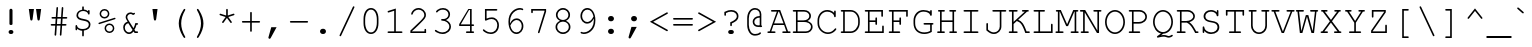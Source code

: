 SplineFontDB: 1.0
FontName: PseudoMono
FullName: Tlwg Pseudo Mono
FamilyName: PseudoMono
Weight: Medium
Copyright: PseudoMono, Free Thai Pseudo Monospace outline font. Copyright (C) 2003 Poonlap Veerathanabutr <poonlap@linux.thai.net>\n\nThis program is free software; you can redistribute it and/or modify it under the terms of the GNU General Public License as published by the Free Software Foundation; either version 1, or (at your option) any later version.\n\nThis program is distributed in the hope that it will be useful, but WITHOUT ANY WARRANTY; without even the implied warranty of MERCHANTABILITY or FITNESS FOR A PARTICULAR PURPOSE. See the GNU General Public License for more details.\n\nYou should have received a copy of the GNU General Public License along with this program; if not, write to the Free Software Foundation, Inc., 675 Mass Ave, Cambridge, MA 02139, USA.
Comments: 2003-11-20: Created. \nPfaEdit 1.0 (http://pfaedit.sf.net).\n\nTLWG is Thai Linux Working Group http://linux.thai.net\n\nThis font was derived from TlwgMono.Most characters have fixed width except some vowels and tone marks.\n\n2003-11-25: Fixed above vowel and tone mark level.\n
Version: 001.000
ItalicAngle: 0
UnderlinePosition: -100
UnderlineWidth: 50
Ascent: 800
Descent: 200
NeedsXUIDChange: 1
XUID: [1021 215 427847090 5986968]
FSType: 0
PfmFamily: 49
TTFWeight: 500
TTFWidth: 5
Panose: 2 0 6 3 0 0 0 0 0 0
LineGap: 90
VLineGap: 0
OS2WinAscent: 0
OS2WinAOffset: 1
OS2WinDescent: 0
OS2WinDOffset: 1
HheadAscent: 0
HheadAOffset: 1
HheadDescent: 0
HheadDOffset: 1
ScriptLang: 4
 1 thai 4 KUY  PAL  THA  dflt 
 1 latn 1 dflt 
 1 DFLT 1 dflt 
 1 thai 1 PAL  
ChainSub: coverage 0 0 'ccmp' 0 0 0 1
 2 0 0
  Coverage: 19 uni0E4B uni0E4B.low
  Coverage: 7 uni0E4D
 2
  SeqLookup: 0 'amni'
  SeqLookup: 1 'G007'
EndFPST
ChainSub: coverage 0 0 'ccmp' 0 0 0 1
 2 0 0
  Coverage: 19 uni0E4A uni0E4A.low
  Coverage: 7 uni0E4D
 2
  SeqLookup: 0 'amni'
  SeqLookup: 1 'G006'
EndFPST
ChainSub: coverage 0 0 'ccmp' 0 0 0 1
 2 0 0
  Coverage: 19 uni0E49 uni0E49.low
  Coverage: 7 uni0E4D
 2
  SeqLookup: 0 'amni'
  SeqLookup: 1 'G005'
EndFPST
ChainSub: coverage 0 0 'ccmp' 0 0 0 1
 2 0 0
  Coverage: 19 uni0E48 uni0E48.low
  Coverage: 7 uni0E4D
 2
  SeqLookup: 0 'amni'
  SeqLookup: 1 'G004'
EndFPST
ChainSub: coverage 0 0 'ccmp' 0 0 0 1
 1 0 1
  Coverage: 15 uni0E0D uni0E10
  FCoverage: 23 uni0E38 uni0E39 uni0E3A
 1
  SeqLookup: 0 'nds0'
EndFPST
ChainSub: coverage 0 0 'ccmp' 0 0 0 1
 1 2 0
  Coverage: 39 uni0E48 uni0E49 uni0E4A uni0E4B uni0E4C
  BCoverage: 23 uni0E38 uni0E39 uni0E3A
  BCoverage: 414 uni0E01 uni0E02 uni0E03 uni0E04 uni0E05 uni0E06 uni0E07 uni0E08 uni0E09 uni0E0A uni0E0B uni0E0C uni0E0D uni0E0E uni0E0F uni0E10 uni0E11 uni0E12 uni0E13 uni0E14 uni0E15 uni0E16 uni0E17 uni0E18 uni0E19 uni0E1A uni0E1B uni0E1C uni0E1D uni0E1E uni0E1F uni0E20 uni0E21 uni0E22 uni0E23 uni0E24 uni0E25 uni0E26 uni0E27 uni0E28 uni0E29 uni0E2A uni0E2B uni0E2C uni0E2D uni0E2E uni0E10.descless uni0E0D.descless dottedcircle
 1
  SeqLookup: 0 'loww'
EndFPST
ChainSub: coverage 0 0 'ccmp' 0 0 0 1
 1 1 0
  Coverage: 39 uni0E48 uni0E49 uni0E4A uni0E4B uni0E4C
  BCoverage: 414 uni0E01 uni0E02 uni0E03 uni0E04 uni0E05 uni0E06 uni0E07 uni0E08 uni0E09 uni0E0A uni0E0B uni0E0C uni0E0D uni0E0E uni0E0F uni0E10 uni0E11 uni0E12 uni0E13 uni0E14 uni0E15 uni0E16 uni0E17 uni0E18 uni0E19 uni0E1A uni0E1B uni0E1C uni0E1D uni0E1E uni0E1F uni0E20 uni0E21 uni0E22 uni0E23 uni0E24 uni0E25 uni0E26 uni0E27 uni0E28 uni0E29 uni0E2A uni0E2B uni0E2C uni0E2D uni0E2E uni0E10.descless uni0E0D.descless dottedcircle
 1
  SeqLookup: 0 'loww'
EndFPST
ContextSub: glyph 0 3 ' RQD' 0 0 0 1
 String: 15 uni0E0D uni0E10
 BString: 0 
 FString: 0 
 1
  SeqLookup: 0 'ndsc'
EndFPST
GenTags: 8 sb'ndsc' sb'loww' sb'nds0' sb'amni' sb'G004' sb'G005' sb'G006' sb'G007'
TtfTable: cvt  4
!$MDh
EndTtf
LangName: 1054 "TlwgMono, Free Thai monospace outline font. Copyright (C) 2003 Poonlap Veerathanabutr <poonlap@linux.thai.net> http://linux.thai.net/Members/poonlap+AAoACgAA-This program is free software; you can redistribute it and/or modify it under the terms of the GNU General Public License as published by the Free Software Foundation; either version 1, or (at your option) any later version.+AAoACgAA-This program is distributed in the hope that it will be useful, but WITHOUT ANY WARRANTY; without even the implied warranty of MERCHANTABILITY or FITNESS FOR A PARTICULAR PURPOSE. See the GNU General Public License for more details.+AAoACgAA-You should have received a copy of the GNU General Public License along with this program; if not, write to the Free Software Foundation, Inc., 675 Mass Ave, Cambridge, MA 02139, USA." "TlwgMono" "" "" "Tlwg Mono" "" "" "" "" "" "" "" "" "" "" "" "" "" "" "+DiAOMg4pDjIORA4XDiIA" 
LangName: 1033 "" "" "" "" "" "" "" "" "" "" "" "" "" "" "" "" "" "" "" "+DkAOFA5HDgEOAQ4VDjEODQ4NDjkOQA4dDkkOMg5EDgIOSQ4EDjgOEw4bDjkOSA4tDiIOOQ5IDhcONQ5IDhoOSQ4yDhkOIw40DiEOGQ4zDkkA" 
Encoding: compacted
OldEncoding: unicode
UnicodeInterp: none
DisplaySize: -48
AntiAlias: 1
FitToEm: 1
WinInfo: 216 12 9
AnchorClass: "AboveBase" mark 0 0 1 0 "BelowBase" mark 0 0 2 0 "AboveMark" mkmk 0 0 3 1 "BelowMark" mkmk 0 0 4 1 
BeginChars: 325 325
StartChar: space
Encoding: 0 32 32767
OldEncoding: 32
Width: 600
Flags: W
EndChar
StartChar: exclam
Encoding: 1 33 32767
OldEncoding: 33
Width: 600
Flags: W
HStem: -15 100<287 309>
VStem: 261 77<235 582>
Fore
338 563 m 1
 338 237 l 1
 338 217 313 209 299 209 c 0
 286 209 261 218 261 237 c 1
 261 563 l 1
 260 570 261 575 261 579 c 0
 261 601 277 618 300 618 c 0
 322 618 338 601 338 579 c 0
 338 577 339 571 338 563 c 1
293 85 m 2
 306 85 l 2
 336 85 360 63 360 35 c 128
 360 7 336 -15 306 -15 c 2
 293 -15 l 2
 263 -15 240 7 240 35 c 128
 240 63 263 85 293 85 c 2
EndSplineSet
MinimumDistance: x0,-1 
EndChar
StartChar: quotedbl
Encoding: 2 34 32767
OldEncoding: 34
Width: 600
Flags: W
HStem: 584 20G<146 274 326 454>
Fore
146 604 m 1
 274 604 l 1
 240 351 l 1
 237 326 228 315 210 315 c 128
 192 315 183 326 180 351 c 1
 146 604 l 1
326 604 m 1
 454 604 l 1
 420 351 l 1
 417 326 408 315 390 315 c 128
 372 315 363 326 360 351 c 1
 326 604 l 1
EndSplineSet
EndChar
StartChar: numbersign
Encoding: 3 35 32767
OldEncoding: 35
Width: 600
Flags: W
HStem: 189 41<110 205 249 337 381 463> 356 41<128.47 217 261 349 392 490>
DStem: 206 189 246 189 190 -33 231 -36 217 356 258 356 208 230 249 230 236 622 276 619 220 397 261 397 337 189 378 189 321 -41 362 -36 349 356 390 356 340 230 381 230 368 622 408 619 352 397 392 397
Fore
390 356 m 1
 381 230 l 1
 461 230 l 2
 479 230 488 223 488 210 c 0
 488 196 479 189 461 189 c 2
 378 189 l 1
 362 -36 l 1
 361 -54 354 -62 341 -62 c 0
 330 -62 320 -51 321 -41 c 1
 337 189 l 1
 246 189 l 1
 231 -36 l 1
 229 -54 223 -62 210 -62 c 0
 199 -62 190 -53 190 -41 c 2
 190 -33 l 1
 206 189 l 1
 119 189 l 2
 101 189 92 196 92 210 c 0
 92 223 101 230 119 230 c 2
 208 230 l 1
 217 356 l 1
 139 356 l 2
 121 356 112 363 112 377 c 0
 112 390 121 397 139 397 c 2
 220 397 l 1
 236 622 l 1
 237 639 244 647 257 647 c 0
 271 647 278 635 276 619 c 1
 261 397 l 1
 352 397 l 1
 368 622 l 1
 369 639 375 647 388 647 c 0
 402 647 409 636 408 619 c 1
 392 397 l 1
 481 397 l 2
 499 397 508 390 508 377 c 0
 508 363 499 356 481 356 c 2
 390 356 l 1
349 356 m 1
 258 356 l 1
 249 230 l 1
 340 230 l 1
 349 356 l 1
EndSplineSet
MinimumDistance: x32,-1 
EndChar
StartChar: dollar
Encoding: 4 36 32767
OldEncoding: 36
Width: 600
Flags: W
HStem: -92 185<297 305> 65 133<128 138> 449 114<439 450> 538 117<297 305>
VStem: 113 41<83 108> 136 41<420.392 437> 280 41<-75.5296 55 575 630> 446 41<195 213>
Fore
280 576 m 1
 280 628 l 2
 280 646 287 655 301 655 c 0
 314 655 321 646 321 628 c 2
 321 576 l 1
 366 572 389 562 425 534 c 1
 426 553 433 563 446 563 c 0
 460 563 466 554 466 536 c 2
 466 476 l 2
 466 458 459 449 446 449 c 128
 433 449 427 455 425 471 c 0
 420 507 363 538 302 538 c 0
 233 538 177 491 177 434 c 0
 177 370 237 356 312 342 c 0
 384 328 410 320 438 301 c 0
 469 280 487 244 487 201 c 0
 487 122 423 65 321 54 c 1
 321 -65 l 2
 321 -83 314 -92 301 -92 c 0
 287 -92 280 -83 280 -65 c 2
 280 54 l 1
 234 56 180 79 154 108 c 1
 154 92 l 2
 154 74 147 65 134 65 c 0
 120 65 113 74 113 92 c 2
 113 171 l 2
 113 189 120 198 134 198 c 0
 147 198 152 191 154 173 c 0
 158 130 225 93 299 93 c 0
 384 93 446 138 446 201 c 0
 446 272 386 287 302 303 c 0
 238 315 209 325 183 341 c 1
 154 361 136 397 136 435 c 0
 136 507 196 566 280 576 c 1
EndSplineSet
MinimumDistance: x15,-1 
EndChar
StartChar: percent
Encoding: 5 37 32767
OldEncoding: 37
Width: 600
Flags: W
HStem: -12 38<358 364> 198 38<348.02 364> 363 38<230 248> 573 38<230 248>
VStem: 115 38<483 501> 239 38<99 117> 322 38<473.186 489> 446 38<99 117>
DStem: 484 380 495 344 105 258 116 222
Fore
361 236 m 0
 430 236 484 181 484 110 c 0
 484 44 428 -12 362 -12 c 0
 294 -12 239 44 239 112 c 128
 239 180 294 236 361 236 c 0
361 198 m 0
 315 198 277 160 277 112 c 0
 277 65 315 26 362 26 c 0
 408 26 446 65 446 111 c 0
 446 160 409 198 361 198 c 0
237 611 m 0
 306 611 360 556 360 486 c 0
 360 419 304 363 238 363 c 0
 170 363 115 419 115 487 c 128
 115 555 170 611 237 611 c 0
237 573 m 0
 191 573 153 534 153 487 c 128
 153 440 191 401 238 401 c 0
 283 401 322 440 322 486 c 0
 322 535 285 573 237 573 c 0
495 344 m 2
 116 222 l 2
 111 220 106 219 104 219 c 0
 96 219 87 228 87 238 c 128
 87 248 92 254 105 258 c 2
 484 380 l 2
 488 381 492 382 496 382 c 0
 505 382 513 373 513 363 c 0
 513 354 508 348 495 344 c 2
EndSplineSet
MinimumDistance: x16,-1 
EndChar
StartChar: ampersand
Encoding: 6 38 32767
OldEncoding: 38
Width: 600
Flags: W
HStem: -16 41<236.06 254> 0 41<412 458> 478 41<280 298>
VStem: 105 41<127 144> 166 41<385.981 403>
DStem: 233 251 251 298 338 86 362 121 362 48 386 82 393 0 413 41
Fore
393 0 m 1
 362 48 l 1
 332 5 296 -16 250 -16 c 0
 172 -16 105 57 105 142 c 0
 105 211 147 266 216 287 c 1
 171 360 166 371 166 400 c 0
 166 465 222 519 289 519 c 0
 312 519 332 513 355 499 c 1
 362 503 373 510 381 510 c 0
 391 510 400 500 400 489 c 0
 400 480 396 475 384 468 c 2
 352 452 l 1
 331 470 312 478 289 478 c 0
 246 478 207 440 207 398 c 0
 207 375 218 350 251 298 c 2
 362 121 l 1
 382 158 398 201 408 249 c 1
 451 249 l 2
 469 249 478 242 478 229 c 0
 478 215 469 208 451 208 c 2
 439 208 l 1
 425 156 406 110 386 82 c 1
 413 41 l 1
 451 41 l 2
 469 41 478 34 478 21 c 0
 478 7 469 0 451 0 c 2
 393 0 l 1
338 86 m 1
 233 251 l 1
 180 239 146 197 146 142 c 0
 146 79 194 25 249 25 c 0
 284 25 316 47 338 86 c 1
EndSplineSet
MinimumDistance: x22,-1 
EndChar
StartChar: quotesingle
Encoding: 7 39 32767
OldEncoding: 39
Width: 600
Flags: W
HStem: 584 20G<236 364>
Fore
236 604 m 1
 364 604 l 1
 330 351 l 1
 327 326 318 315 300 315 c 128
 282 315 273 326 270 351 c 1
 236 604 l 1
EndSplineSet
EndChar
StartChar: parenleft
Encoding: 8 40 32767
OldEncoding: 40
Width: 600
Flags: W
VStem: 294 61<211 261>
Fore
438 604 m 0
 449 604 458 595 458 584 c 0
 458 580 457 578 455 573 c 0
 386 451 355 347 355 240 c 0
 355 133 386 31 455 -93 c 0
 457 -98 458 -100 458 -104 c 0
 458 -115 448 -124 437 -124 c 0
 427 -124 418 -114 395 -77 c 0
 327 36 294 140 294 243 c 0
 294 343 333 460 404 570 c 0
 421 597 428 604 438 604 c 0
EndSplineSet
MinimumDistance: x3,-1 
EndChar
StartChar: parenright
Encoding: 9 41 32767
OldEncoding: 41
Width: 600
Flags: W
VStem: 250 61<211 261>
Fore
168 604 m 0
 178 604 187 595 210 557 c 0
 278 445 311 340 311 237 c 0
 311 137 272 20 201 -90 c 0
 184 -117 177 -124 167 -124 c 0
 156 -124 147 -115 147 -104 c 0
 147 -100 148 -98 150 -93 c 0
 219 29 250 133 250 240 c 0
 250 348 220 448 150 573 c 0
 148 578 147 580 147 584 c 0
 147 595 157 604 168 604 c 0
EndSplineSet
MinimumDistance: x2,-1 
EndChar
StartChar: asterisk
Encoding: 10 42 32767
OldEncoding: 42
Width: 600
Flags: W
VStem: 279 41<438 587>
DStem: 133 442 146 480 266 400 279 438 266 400 299 376 185 288 218 264 299 376 333 400 381 264 414 288 453 481 466 442 320 438 333 400
Fore
279 438 m 1
 279 577 l 2
 279 595 286 604 300 604 c 0
 313 604 320 595 320 577 c 2
 320 438 l 1
 453 481 l 2
 458 483 465 484 468 484 c 0
 478 484 487 474 487 464 c 0
 487 453 481 447 466 442 c 2
 333 400 l 1
 414 288 l 1
 418 281 421 275 421 270 c 0
 421 259 412 250 401 250 c 0
 393 250 389 253 381 264 c 2
 299 376 l 1
 218 264 l 2
 210 254 205 250 197 250 c 0
 186 250 177 259 177 271 c 0
 177 276 178 278 185 288 c 2
 266 400 l 1
 133 442 l 1
 122 445 113 450 113 463 c 0
 113 474 122 483 133 483 c 0
 137 483 139 482 146 480 c 2
 279 438 l 1
EndSplineSet
MinimumDistance: x8,-1 
EndChar
StartChar: plus
Encoding: 11 43 32767
OldEncoding: 43
Width: 600
Flags: W
HStem: 261 41<88.4704 279 319 505>
VStem: 279 41<48.4704 261 301 513>
Fore
320 261 m 1
 320 59 l 2
 320 41 313 32 300 32 c 0
 286 32 279 41 279 59 c 2
 279 261 l 1
 99 261 l 2
 81 261 72 268 72 282 c 0
 72 295 81 302 99 302 c 2
 279 302 l 1
 279 503 l 2
 279 521 286 530 300 530 c 0
 313 530 320 521 320 503 c 2
 320 302 l 1
 500 302 l 2
 519 302 528 295 528 282 c 0
 528 268 519 261 500 261 c 2
 320 261 l 1
EndSplineSet
MinimumDistance: x13,-1 y8,11 y8,9 y0,3 y0,1 x4,7 x4,5 x0,13 x0,15 
EndChar
StartChar: comma
Encoding: 12 44 32767
OldEncoding: 44
Width: 600
Flags: W
Fore
207 145 m 1
 340 145 l 1
 195 -120 l 2
 185 -139 177 -145 164 -145 c 0
 148 -145 135 -132 135 -116 c 0
 135 -112 136 -109 137 -105 c 2
 207 145 l 1
EndSplineSet
EndChar
StartChar: hyphen
Encoding: 13 45 32767
OldEncoding: 45
Width: 600
Flags: W
HStem: 258 41<88.4704 505>
Fore
501 258 m 2
 99 258 l 2
 81 258 72 265 72 279 c 0
 72 292 81 299 99 299 c 2
 501 299 l 2
 519 299 528 292 528 279 c 0
 528 265 519 258 501 258 c 2
EndSplineSet
EndChar
StartChar: period
Encoding: 14 46 32767
OldEncoding: 46
Width: 600
Flags: W
HStem: -15 21G<295 305>
Fore
295 116 m 2
 305 116 l 2
 344 116 374 88 374 51 c 0
 374 13 344 -15 305 -15 c 2
 295 -15 l 2
 256 -15 226 14 226 51 c 128
 226 88 256 116 295 116 c 2
EndSplineSet
EndChar
StartChar: slash
Encoding: 15 47 32767
OldEncoding: 47
Width: 600
Flags: W
DStem: 445 650 482 633 118 -46 155 -63
Fore
482 633 m 2
 155 -63 l 2
 148 -77 143 -81 133 -81 c 128
 123 -81 113 -72 113 -62 c 0
 113 -58 114 -53 118 -46 c 1
 445 650 l 2
 452 664 457 668 467 668 c 128
 477 668 487 659 487 649 c 0
 487 645 486 641 482 633 c 2
EndSplineSet
MinimumDistance: x0,-1 
EndChar
StartChar: zero
Encoding: 16 48 32767
OldEncoding: 48
Width: 600
Flags: W
HStem: -15 41<288 306> 577 41<288 306>
VStem: 113 41<240 370> 446 41<240 370>
Fore
487 351 m 2
 487 251 l 2
 487 93 411 -15 300 -15 c 128
 189 -15 113 93 113 251 c 2
 113 351 l 2
 113 510 189 618 300 618 c 128
 411 618 487 510 487 351 c 2
154 346 m 2
 154 257 l 2
 154 193 172 125 202 79 c 0
 224 45 258 26 300 26 c 128
 342 26 376 45 398 79 c 0
 428 125 446 193 446 257 c 2
 446 346 l 2
 446 410 428 478 398 524 c 0
 376 558 342 577 300 577 c 128
 258 577 224 558 202 524 c 0
 172 478 154 410 154 346 c 2
EndSplineSet
MinimumDistance: x0,-1 
EndChar
StartChar: one
Encoding: 17 49 32767
OldEncoding: 49
Width: 600
Flags: W
HStem: 0 41<132 280 320 466>
VStem: 280 41<40 556>
DStem: 321 612 280 557 136 554 148 515
Fore
321 612 m 1
 321 41 l 1
 460 41 l 2
 478 41 487 34 487 21 c 0
 487 7 478 0 460 0 c 2
 141 0 l 2
 123 0 113 7 113 21 c 0
 113 34 122 41 141 41 c 2
 280 41 l 1
 280 557 l 1
 148 515 l 2
 144 514 136 512 134 512 c 0
 125 512 115 522 115 532 c 0
 115 543 120 549 136 554 c 2
 321 612 l 1
EndSplineSet
MinimumDistance: x2,-1 x8,5 x8,7 x1,4 x1,2 
EndChar
StartChar: two
Encoding: 18 50 32767
OldEncoding: 50
Width: 600
Flags: W
HStem: 0 41<123 437> 0 104<451 460> 577 41<275 292>
VStem: 433 41<431 454>
Fore
123 41 m 1
 437 41 l 1
 437 77 l 2
 437 95 444 104 458 104 c 0
 471 104 478 95 478 77 c 2
 478 0 l 1
 84 0 l 1
 84 60 l 1
 320 282 l 2
 414 374 433 402 433 447 c 0
 433 516 366 577 290 577 c 0
 222 577 160 532 144 472 c 0
 140 458 134 452 123 452 c 0
 113 452 104 461 104 470 c 0
 104 488 117 518 136 542 c 0
 173 590 229 618 290 618 c 0
 388 618 474 537 474 446 c 0
 474 387 454 358 330 237 c 0
 243 151 180 92 123 44 c 1
 123 41 l 1
EndSplineSet
MinimumDistance: x4,-1 x4,1 y1,4 y1,2 
EndChar
StartChar: three
Encoding: 19 51 32767
OldEncoding: 51
Width: 600
Flags: W
HStem: -15 41<271 304> 312 41<271 300> 577 41<278 304>
VStem: 436 41<449.255 466> 458 41<160 178>
Fore
374 328 m 1
 452 296 499 236 499 168 c 0
 499 67 405 -15 290 -15 c 0
 241 -15 194 -2 142 26 c 0
 109 43 96 56 96 69 c 0
 96 79 105 88 115 88 c 0
 121 88 125 86 132 81 c 0
 179 45 235 26 291 26 c 0
 382 26 458 91 458 168 c 0
 458 246 376 312 279 312 c 0
 261 312 252 319 252 333 c 0
 252 346 262 353 279 353 c 0
 329 353 345 354 366 364 c 0
 408 382 436 421 436 463 c 0
 436 528 377 577 300 577 c 0
 244 577 195 557 166 523 c 0
 156 511 153 509 145 509 c 0
 134 509 125 518 125 528 c 128
 125 538 139 556 160 572 c 0
 199 602 249 618 301 618 c 0
 401 618 477 551 477 464 c 0
 477 407 439 355 379 330 c 0
 378 330 376 329 374 328 c 1
EndSplineSet
MinimumDistance: x1,-1 
EndChar
StartChar: four
Encoding: 20 52 32767
OldEncoding: 52
Width: 600
Flags: W
HStem: 0 41<296 376 417 458> 169 41<144 376 417 458> 543 20G<352 376> 584 20G<333 417>
VStem: 376 41<40 169 210 563>
DStem: 333 604 352 563 105 216 144 210
Fore
376 169 m 1
 105 169 l 1
 105 216 l 1
 333 604 l 1
 417 604 l 1
 417 210 l 1
 451 210 l 2
 469 210 478 203 478 189 c 0
 478 176 469 169 451 169 c 2
 417 169 l 1
 417 41 l 1
 451 41 l 2
 469 41 478 34 478 21 c 0
 478 7 469 0 451 0 c 2
 300 0 l 2
 282 0 273 7 273 21 c 0
 273 34 282 41 300 41 c 2
 376 41 l 1
 376 169 l 1
376 210 m 1
 376 563 l 1
 352 563 l 1
 144 210 l 1
 376 210 l 1
EndSplineSet
MinimumDistance: x6,-1 x3,5 y5,3 y5,4 x17,14 x17,16 x10,13 x10,11 x5,8 x5,6 y2,0 x0,2 x0,1 
EndChar
StartChar: five
Encoding: 21 53 32767
OldEncoding: 53
Width: 600
Flags: W
HStem: -15 41<287 305> 354 41<303 325> 563 41<190 433>
VStem: 149 41<365 564> 458 41<192 210>
Fore
190 563 m 1
 190 365 l 1
 241 386 278 395 322 395 c 0
 424 395 499 313 499 201 c 0
 499 75 414 -15 295 -15 c 0
 242 -15 192 1 142 34 c 0
 110 55 96 70 96 82 c 0
 96 93 105 102 116 102 c 0
 122 102 126 100 133 93 c 0
 181 49 235 26 293 26 c 0
 391 26 458 98 458 203 c 0
 458 292 400 354 316 354 c 0
 276 354 232 343 190 321 c 0
 178 315 173 313 168 313 c 0
 157 313 149 322 149 335 c 2
 149 604 l 1
 431 604 l 2
 450 604 459 597 459 584 c 0
 459 570 450 563 431 563 c 2
 190 563 l 1
EndSplineSet
MinimumDistance: x3,-1 x0,16 x0,18 
EndChar
StartChar: six
Encoding: 22 54 32767
OldEncoding: 54
Width: 600
Flags: W
HStem: -15 41<327 345> 323 41<327 345> 577 41<407 441>
VStem: 136 39<264 306> 469 41<160 194>
Fore
177 242 m 1
 218 324 272 364 343 364 c 0
 434 364 510 280 510 178 c 0
 510 70 434 -15 337 -15 c 0
 219 -15 136 107 136 282 c 0
 136 398 171 484 245 547 c 0
 298 593 363 618 428 618 c 0
 471 618 507 602 507 583 c 0
 507 572 499 563 488 563 c 0
 483 563 479 564 471 569 c 0
 461 574 443 577 424 577 c 0
 348 577 269 530 220 455 c 0
 192 411 175 349 175 285 c 0
 175 276 176 261 177 242 c 1
183 188 m 1
 210 84 256 26 338 26 c 0
 412 26 469 92 469 178 c 0
 469 257 412 323 342 323 c 0
 305 323 265 302 233 266 c 0
 218 250 207 232 183 188 c 1
EndSplineSet
MinimumDistance: x2,-1 
EndChar
StartChar: seven
Encoding: 23 55 32767
OldEncoding: 55
Width: 600
Flags: W
HStem: 563 41<145 437>
VStem: 105 41<516.96 563>
DStem: 437 545 478 539 277 32 315 20
Fore
437 545 m 1
 437 563 l 1
 146 563 l 1
 146 528 l 2
 146 509 139 500 126 500 c 0
 112 500 105 509 105 528 c 2
 105 604 l 1
 478 604 l 1
 478 539 l 1
 315 20 l 2
 310 4 305 -1 295 -1 c 0
 284 -1 275 8 275 19 c 0
 275 22 276 28 277 32 c 2
 437 545 l 1
EndSplineSet
MinimumDistance: x7,-1 y2,5 y2,3 
EndChar
StartChar: eight
Encoding: 24 56 32767
OldEncoding: 56
Width: 600
Flags: W
HStem: -15 41<288 306> 293 40<288 306> 577 41<288 306>
VStem: 113 41<144 164> 123 41<436.238 466> 436 41<435.686 466> 446 41<144 164>
Fore
375 313 m 1
 448 280 487 227 487 161 c 0
 487 64 403 -15 300 -15 c 128
 197 -15 113 64 113 161 c 0
 113 227 152 279 225 313 c 1
 155 349 123 392 123 453 c 0
 123 543 204 618 300 618 c 128
 396 618 477 543 477 453 c 0
 477 392 446 349 375 313 c 1
300 577 m 0
 224 577 164 521 164 451 c 0
 164 385 224 333 300 333 c 0
 375 333 436 385 436 450 c 0
 436 521 376 577 300 577 c 0
300 293 m 0
 218 293 154 235 154 161 c 0
 154 86 219 26 300 26 c 0
 380 26 446 86 446 160 c 0
 446 236 383 293 300 293 c 0
EndSplineSet
MinimumDistance: x1,-1 
EndChar
StartChar: nine
Encoding: 25 57 32767
OldEncoding: 57
Width: 600
Flags: W
HStem: -15 41<215 233> 239 41<295 313> 577 41<295 313>
VStem: 136 41<413 434> 471 39<304 339>
Fore
469 361 m 1
 428 279 374 239 303 239 c 0
 212 239 136 323 136 425 c 0
 136 533 212 618 309 618 c 0
 427 618 510 496 510 321 c 0
 510 205 475 119 401 56 c 0
 348 10 283 -15 218 -15 c 0
 175 -15 139 1 139 20 c 0
 139 31 147 40 158 40 c 0
 163 40 167 39 175 34 c 0
 185 29 203 26 222 26 c 0
 298 26 377 73 426 148 c 0
 454 192 471 254 471 318 c 0
 471 327 470 342 469 361 c 1
463 415 m 1
 436 519 390 577 308 577 c 0
 234 577 177 511 177 425 c 0
 177 346 234 280 304 280 c 0
 341 280 381 301 413 337 c 0
 428 353 439 371 463 415 c 1
EndSplineSet
MinimumDistance: x4,-1 
EndChar
StartChar: colon
Encoding: 26 58 32767
OldEncoding: 58
Width: 600
Flags: W
HStem: -15 131<289 307> 285 132<289 307>
Fore
295 116 m 2
 305 116 l 2
 344 116 374 88 374 51 c 0
 374 13 344 -15 305 -15 c 2
 295 -15 l 2
 256 -15 226 14 226 51 c 128
 226 88 256 116 295 116 c 2
295 417 m 2
 305 417 l 2
 344 417 374 388 374 351 c 128
 374 314 344 285 305 285 c 2
 295 285 l 2
 256 285 226 314 226 351 c 128
 226 388 256 417 295 417 c 2
EndSplineSet
EndChar
StartChar: semicolon
Encoding: 27 59 32767
OldEncoding: 59
Width: 600
Flags: W
HStem: 285 132<266 283>
Fore
211 145 m 1
 344 145 l 1
 199 -120 l 2
 189 -139 181 -145 168 -145 c 0
 152 -145 139 -132 139 -116 c 0
 139 -112 140 -109 141 -105 c 2
 211 145 l 1
271 417 m 2
 281 417 l 2
 320 417 350 388 350 351 c 128
 350 314 320 285 281 285 c 2
 271 285 l 2
 232 285 202 314 202 351 c 128
 202 388 232 417 271 417 c 2
EndSplineSet
EndChar
StartChar: less
Encoding: 28 60 32767
OldEncoding: 60
Width: 600
Flags: W
DStem: 72 281 154 281 489 49 509 84 490 513 509 478 72 281 154 281
Fore
72 281 m 1
 490 513 l 2
 495 516 499 518 502 518 c 0
 512 518 522 506 522 496 c 0
 522 488 518 483 509 478 c 2
 154 281 l 1
 509 84 l 2
 518 79 522 73 522 67 c 0
 522 64 521 60 519 57 c 2
 517 54 l 2
 514 48 508 44 502 44 c 0
 499 44 494 46 489 49 c 2
 72 281 l 1
EndSplineSet
MinimumDistance: x4,-1 
EndChar
StartChar: equal
Encoding: 29 61 32767
OldEncoding: 61
Width: 600
Flags: W
HStem: 190 41<67.4704 532> 334 41<67.4704 532>
Fore
522 334 m 2
 78 334 l 2
 60 334 51 341 51 355 c 0
 51 368 60 375 78 375 c 2
 522 375 l 2
 540 375 549 368 549 355 c 0
 549 341 540 334 522 334 c 2
522 190 m 2
 78 190 l 2
 60 190 51 197 51 211 c 0
 51 224 60 231 78 231 c 2
 522 231 l 2
 540 231 549 224 549 211 c 0
 549 197 540 190 522 190 c 2
EndSplineSet
EndChar
StartChar: greater
Encoding: 30 62 32767
OldEncoding: 62
Width: 600
Flags: W
DStem: 91 478 111 513 446 281 528 281 446 281 528 281 91 84 110 49
Fore
528 281 m 1
 110 49 l 2
 105 46 101 44 98 44 c 0
 87 44 78 56 78 67 c 0
 78 74 82 79 91 84 c 2
 446 281 l 1
 91 478 l 2
 82 483 78 489 78 496 c 0
 78 499 79 502 81 505 c 2
 83 508 l 2
 86 514 92 518 98 518 c 0
 101 518 106 516 111 513 c 2
 528 281 l 1
EndSplineSet
MinimumDistance: x0,-1 
EndChar
StartChar: question
Encoding: 31 63 32767
OldEncoding: 63
Width: 600
Flags: W
HStem: -15 100<277 327> 536 41<280 324>
VStem: 134 41<450.47 502> 281 41<195.47 247> 446 41<416 436>
Fore
322 247 m 1
 322 206 l 2
 322 188 315 179 302 179 c 0
 288 179 281 188 281 206 c 2
 281 274 l 1
 397 323 446 366 446 423 c 0
 446 489 387 536 304 536 c 0
 259 536 227 528 175 502 c 1
 175 461 l 2
 175 443 168 434 155 434 c 0
 141 434 134 443 134 461 c 2
 134 529 l 1
 143 532 155 538 163 541 c 0
 226 569 258 577 309 577 c 0
 415 577 487 515 487 423 c 0
 487 349 447 306 322 247 c 1
287 85 m 2
 314 85 l 2
 348 85 371 65 371 35 c 0
 371 6 348 -15 314 -15 c 2
 287 -15 l 2
 253 -15 230 5 230 35 c 128
 230 65 253 85 287 85 c 2
EndSplineSet
MinimumDistance: x14,-1 
EndChar
StartChar: at
Encoding: 32 64 32767
OldEncoding: 64
Width: 600
Flags: W
HStem: -62 41<296 314> 147 41<376 394> 376 40<408 418> 583 41<296 314>
VStem: 105 41<177 387> 242 41<259.474 275> 418 41<191 376 415 467>
Fore
418 145 m 1
 418 150 l 1
 398 148 388 147 378 147 c 0
 300 147 242 201 242 272 c 0
 242 356 316 417 418 416 c 1
 418 463 l 2
 418 533 369 583 301 583 c 0
 210 583 146 490 146 358 c 2
 146 198 l 2
 146 138 163 81 193 36 c 0
 220 -3 255 -21 305 -21 c 0
 348 -21 389 -9 410 9 c 0
 421 19 422 20 429 20 c 0
 440 20 449 11 449 1 c 0
 449 -30 373 -62 299 -62 c 0
 239 -62 195 -38 159 13 c 0
 123 65 105 127 105 198 c 2
 105 361 l 2
 105 513 187 624 300 624 c 0
 391 624 459 555 459 463 c 2
 459 186 l 1
 471 184 478 177 478 166 c 0
 478 152 469 145 451 145 c 2
 418 145 l 1
418 192 m 1
 418 376 l 1
 340 376 283 333 283 273 c 0
 283 223 323 188 381 188 c 0
 392 188 406 189 418 192 c 1
EndSplineSet
MinimumDistance: x19,-1 
EndChar
StartChar: A
Encoding: 33 65 32767
OldEncoding: 65
Width: 600
Flags: W
HStem: 0 41<25.4704 67 108 190 397.47 484 526 570> 188 41<178 413> 522 41<120 246 285 301>
VStem: 9 205<15 23> 381 210<15 23>
DStem: 246 522 286 522 67 41 178 229 246 522 162 188 67 41 108 41 301 522 330 563 413 229 527 41 428 188 330 563 484 41 527 41
Fore
428 188 m 1
 162 188 l 1
 108 41 l 1
 187 41 l 2
 205 41 214 34 214 21 c 0
 214 7 205 0 187 0 c 2
 36 0 l 2
 18 0 9 7 9 21 c 0
 9 34 18 41 36 41 c 2
 67 41 l 1
 246 522 l 1
 126 522 l 2
 108 522 99 529 99 543 c 0
 99 556 108 563 126 563 c 2
 330 563 l 1
 527 41 l 1
 564 41 l 2
 582 41 591 34 591 21 c 0
 591 7 582 0 564 0 c 2
 408 0 l 2
 390 0 381 7 381 21 c 0
 381 34 390 41 408 41 c 2
 484 41 l 1
 428 188 l 1
413 229 m 1
 301 522 l 1
 286 522 l 1
 178 229 l 1
 413 229 l 1
EndSplineSet
MinimumDistance: x17,-1 
EndChar
StartChar: B
Encoding: 34 66 32767
OldEncoding: 66
Width: 600
Flags: W
HStem: 0 41<59.4704 124 165 379> 272 41<165 332> 522 41<59.4704 124 165 348>
VStem: 124 41<41 272 313 522> 458 41<415 433> 500 41<143 161>
Fore
124 41 m 1
 124 522 l 1
 70 522 l 2
 52 522 43 529 43 543 c 0
 43 556 52 563 70 563 c 2
 328 563 l 2
 425 563 499 500 499 418 c 0
 499 367 473 330 414 298 c 1
 498 268 541 220 541 153 c 0
 541 69 467 0 376 0 c 2
 70 0 l 2
 52 0 43 7 43 21 c 0
 43 34 52 41 70 41 c 2
 124 41 l 1
165 313 m 1
 312 313 l 2
 397 313 458 357 458 419 c 0
 458 477 402 522 329 522 c 2
 165 522 l 1
 165 313 l 1
165 41 m 1
 373 41 l 2
 444 41 500 91 500 153 c 0
 500 189 478 224 441 246 c 0
 409 265 375 272 314 272 c 2
 165 272 l 1
 165 41 l 1
EndSplineSet
MinimumDistance: x8,-1 x1,4 x1,2 x0,10 x0,12 
EndChar
StartChar: C
Encoding: 35 67 32767
OldEncoding: 67
Width: 600
Flags: W
HStem: -16 41<302 336> 535 41<286 324>
VStem: 63 41<239 337>
Fore
478 507 m 1
 478 536 l 2
 478 554 485 563 499 563 c 0
 512 563 519 554 519 536 c 2
 519 424 l 2
 519 406 512 397 498 397 c 0
 486 397 479 405 478 421 c 0
 474 482 394 535 305 535 c 0
 194 535 104 438 104 319 c 2
 104 248 l 2
 104 128 204 25 322 25 c 0
 391 25 442 51 496 115 c 0
 503 123 507 125 514 125 c 0
 526 125 534 117 534 106 c 0
 534 96 522 79 496 55 c 0
 447 9 386 -16 322 -16 c 0
 186 -16 63 107 63 242 c 2
 63 325 l 2
 63 386 91 456 134 502 c 0
 179 550 238 576 305 576 c 0
 371 576 431 552 478 507 c 1
EndSplineSet
MinimumDistance: x8,-1 
EndChar
StartChar: D
Encoding: 36 68 32767
OldEncoding: 68
Width: 600
Flags: W
HStem: 0 41<59.4704 104 145 300> 522 41<59.4704 104 145 300>
VStem: 104 41<41 522> 479 41<239 320>
Fore
104 41 m 1
 104 522 l 1
 70 522 l 2
 52 522 43 529 43 543 c 0
 43 556 52 563 70 563 c 2
 290 563 l 2
 419 563 520 451 520 310 c 2
 520 254 l 2
 520 112 419 0 290 0 c 2
 70 0 l 2
 52 0 43 7 43 21 c 0
 43 34 52 41 70 41 c 2
 104 41 l 1
145 41 m 1
 295 41 l 2
 391 41 479 139 479 245 c 2
 479 318 l 2
 479 371 454 431 414 472 c 0
 379 507 342 522 288 522 c 2
 145 522 l 1
 145 41 l 1
EndSplineSet
MinimumDistance: x6,-1 x1,4 x1,2 x0,9 x0,11 
EndChar
StartChar: E
Encoding: 37 69 32767
OldEncoding: 69
Width: 600
Flags: W
HStem: 0 41<59.4704 124 165 480> 0 187<497 503> 272 41<165 310> 522 41<59.4704 124 165 458>
VStem: 124 41<41 272 313 522> 310 41<223 272 313 369> 458 41<415 522> 479 41<41 162>
Fore
165 272 m 1
 165 41 l 1
 479 41 l 1
 479 160 l 2
 479 178 486 187 500 187 c 0
 513 187 520 178 520 160 c 2
 520 0 l 1
 70 0 l 2
 52 0 43 7 43 21 c 0
 43 34 52 41 70 41 c 2
 124 41 l 1
 124 522 l 1
 70 522 l 2
 52 522 43 529 43 543 c 0
 43 556 52 563 70 563 c 2
 499 563 l 1
 499 424 l 2
 499 406 492 397 478 397 c 0
 465 397 458 406 458 424 c 2
 458 522 l 1
 165 522 l 1
 165 313 l 1
 310 313 l 1
 310 358 l 2
 310 376 317 385 331 385 c 0
 344 385 351 376 351 358 c 2
 351 227 l 2
 351 209 344 200 331 200 c 0
 317 200 310 209 310 227 c 2
 310 272 l 1
 165 272 l 1
EndSplineSet
MinimumDistance: x5,-1 y19,16 y19,18 y29,26 y29,28 y22,25 y22,23 y2,5 y2,3 x11,14 x11,12 x10,7 x10,9 
EndChar
StartChar: F
Encoding: 38 70 32767
OldEncoding: 70
Width: 600
Flags: W
HStem: 0 41<59.4704 124 165 312> 272 41<165 310> 522 41<59.4704 124 165 479>
VStem: 124 41<40 272 313 522> 310 41<223 272 313 369> 479 41<415 522>
Fore
165 272 m 1
 165 41 l 1
 303 41 l 2
 322 41 331 34 331 21 c 0
 331 7 321 0 303 0 c 2
 70 0 l 2
 52 0 43 7 43 21 c 0
 43 34 52 41 70 41 c 2
 124 41 l 1
 124 522 l 1
 70 522 l 2
 52 522 43 529 43 543 c 0
 43 556 52 563 70 563 c 2
 520 563 l 1
 520 424 l 2
 520 406 513 397 499 397 c 0
 486 397 479 406 479 424 c 2
 479 522 l 1
 165 522 l 1
 165 313 l 1
 310 313 l 1
 310 358 l 2
 310 376 317 385 330 385 c 0
 344 385 351 376 351 358 c 2
 351 227 l 2
 351 209 344 200 330 200 c 0
 317 200 310 209 310 227 c 2
 310 272 l 1
 165 272 l 1
EndSplineSet
MinimumDistance: x13,-1 y17,14 y17,16 y27,24 y27,26 y20,23 y20,21 x9,12 x9,10 x8,5 x8,7 x1,4 x1,2 
EndChar
StartChar: G
Encoding: 39 71 32767
OldEncoding: 71
Width: 600
Flags: W
HStem: -16 41<311 352> 209 41<331 479 519 544> 418 145<494 502> 535 41<302 339>
VStem: 63 41<223 337> 479 41<58 209 522 545>
Fore
520 209 m 1
 520 36 l 1
 461 2 395 -16 333 -16 c 0
 169 -16 63 86 63 244 c 2
 63 318 l 2
 63 389 94 463 144 511 c 0
 189 553 247 576 313 576 c 128
 379 576 434 558 479 522 c 1
 479 536 l 2
 479 554 486 563 500 563 c 128
 514 563 520 555 520 536 c 2
 520 445 l 2
 520 427 513 418 500 418 c 128
 487 418 481 426 480 443 c 0
 476 494 404 535 315 535 c 0
 259 535 214 518 176 481 c 0
 132 440 104 376 104 317 c 2
 104 244 l 2
 104 108 192 25 336 25 c 0
 388 25 423 33 479 59 c 1
 479 209 l 1
 340 209 l 2
 322 209 313 216 313 230 c 0
 313 243 322 250 340 250 c 2
 534 250 l 2
 553 250 562 243 562 230 c 0
 562 216 553 209 534 209 c 2
 520 209 l 1
EndSplineSet
MinimumDistance: x24,-1 x20,23 x20,21 x0,24 x0,26 
EndChar
StartChar: H
Encoding: 40 72 32767
OldEncoding: 72
Width: 600
Flags: W
HStem: 0 41<72 126 167 230 372 437 478 534> 272 41<167 437> 522 41<90.4704 126 167 230 372 437 478 506>
VStem: 126 41<40 272 313 522> 437 41<40 272 313 522>
Fore
437 272 m 1
 167 272 l 1
 167 41 l 1
 221 41 l 2
 239 41 248 34 248 21 c 0
 248 7 239 0 221 0 c 2
 81 0 l 2
 63 0 53 7 53 21 c 0
 53 34 62 41 81 41 c 2
 126 41 l 1
 126 522 l 1
 101 522 l 2
 83 522 74 529 74 543 c 0
 74 556 83 563 101 563 c 2
 221 563 l 2
 239 563 248 556 248 543 c 0
 248 529 239 522 221 522 c 2
 167 522 l 1
 167 313 l 1
 437 313 l 1
 437 522 l 1
 383 522 l 2
 365 522 356 529 356 543 c 0
 356 556 365 563 383 563 c 2
 503 563 l 2
 521 563 530 556 530 543 c 0
 530 529 521 522 503 522 c 2
 478 522 l 1
 478 41 l 1
 524 41 l 2
 542 41 551 34 551 21 c 0
 551 7 541 0 524 0 c 2
 383 0 l 2
 365 0 356 7 356 21 c 0
 356 34 365 41 383 41 c 2
 437 41 l 1
 437 272 l 1
EndSplineSet
MinimumDistance: x29,-1 x35,32 x35,34 x28,31 x28,29 x27,24 x27,26 x20,23 x20,21 x17,14 x17,16 x10,13 x10,11 x9,6 x9,8 x2,5 x2,3 
EndChar
StartChar: I
Encoding: 41 73 32767
OldEncoding: 73
Width: 600
Flags: W
HStem: 0 41<129.47 279 320 466> 522 41<129.47 279 320 466>
VStem: 279 41<40 522>
Fore
320 522 m 1
 320 41 l 1
 459 41 l 2
 478 41 487 34 487 21 c 0
 487 7 477 0 459 0 c 2
 140 0 l 2
 122 0 113 7 113 21 c 0
 113 34 122 41 140 41 c 2
 279 41 l 1
 279 522 l 1
 140 522 l 2
 122 522 113 529 113 543 c 0
 113 556 122 563 140 563 c 2
 459 563 l 2
 478 563 487 556 487 543 c 0
 487 529 478 522 459 522 c 2
 320 522 l 1
EndSplineSet
MinimumDistance: x2,-1 x9,12 x9,10 x8,5 x8,7 x1,4 x1,2 x0,13 x0,15 
EndChar
StartChar: J
Encoding: 42 74 32767
OldEncoding: 74
Width: 600
Flags: W
HStem: -16 41<258 276> 522 41<249.47 419 459 565>
VStem: 84 41<92 225> 419 41<159 522>
Fore
460 522 m 1
 460 165 l 2
 460 66 375 -16 272 -16 c 0
 208 -16 156 9 84 74 c 1
 84 223 l 2
 84 241 91 250 105 250 c 0
 118 250 125 241 125 223 c 2
 125 93 l 1
 176 47 223 25 273 25 c 0
 354 25 419 87 419 165 c 2
 419 522 l 1
 260 522 l 2
 242 522 233 529 233 543 c 0
 233 556 242 563 260 563 c 2
 556 563 l 2
 574 563 583 556 583 543 c 0
 583 529 574 522 556 522 c 2
 460 522 l 1
EndSplineSet
MinimumDistance: x14,-1 x10,13 x10,11 x0,14 x0,16 
EndChar
StartChar: K
Encoding: 43 75 32767
OldEncoding: 75
Width: 600
Flags: W
HStem: 0 41<59.4704 124 165 248 488 556> 522 41<59.4704 124 165 248 394 444 501 524>
VStem: 124 41<40 221 273 522> 372 174<541 545>
DStem: 445 522 502 522 165 273 280 324 445 522 246 294 165 273 165 221
Fore
165 221 m 1
 165 41 l 1
 240 41 l 2
 258 41 267 34 267 21 c 0
 267 7 258 0 240 0 c 2
 70 0 l 2
 52 0 43 7 43 21 c 0
 43 34 52 41 70 41 c 2
 124 41 l 1
 124 522 l 1
 70 522 l 2
 52 522 43 529 43 543 c 0
 43 556 52 563 70 563 c 2
 240 563 l 2
 258 563 267 556 267 543 c 0
 267 529 258 522 240 522 c 2
 165 522 l 1
 165 273 l 1
 445 522 l 1
 400 522 l 2
 381 522 372 529 372 543 c 0
 372 556 381 563 400 563 c 2
 518 563 l 2
 537 563 546 556 546 543 c 0
 546 529 537 522 518 522 c 2
 502 522 l 1
 280 324 l 1
 377 284 414 233 489 41 c 1
 545 41 l 2
 563 41 572 34 572 21 c 0
 572 7 563 0 545 0 c 2
 458 0 l 1
 385 203 341 263 246 294 c 1
 165 221 l 1
EndSplineSet
MinimumDistance: x23,-1 x16,13 x16,15 x9,12 x9,10 x8,5 x8,7 x1,4 x1,2 
EndChar
StartChar: L
Encoding: 44 76 32767
OldEncoding: 76
Width: 600
Flags: W
HStem: 0 41<79.4704 186 227 500> 522 41<79.4704 186 227 325>
VStem: 186 41<41 522> 500 41<41 209>
Fore
227 522 m 1
 227 41 l 1
 500 41 l 1
 500 201 l 2
 500 219 507 228 521 228 c 0
 534 228 541 219 541 201 c 2
 541 0 l 1
 90 0 l 2
 72 0 63 7 63 21 c 0
 63 34 72 41 90 41 c 2
 186 41 l 1
 186 522 l 1
 90 522 l 2
 72 522 63 529 63 543 c 0
 63 556 72 563 90 563 c 2
 323 563 l 2
 341 563 350 556 350 543 c 0
 350 529 341 522 323 522 c 2
 227 522 l 1
EndSplineSet
MinimumDistance: x5,-1 y2,5 y2,3 x11,14 x11,12 x10,7 x10,9 x0,15 x0,17 
EndChar
StartChar: M
Encoding: 45 77 32767
OldEncoding: 77
Width: 600
Flags: W
HStem: 0 41<27.4704 72 113 189 410 491 532 572> 522 41<36 72 113 121 482 491 532 568>
VStem: 72 41<40 522> 491 41<40 522>
DStem: 121 522 146 563 280 169 303 215 457 563 483 522 303 215 326 169
Fore
326 169 m 1
 280 169 l 1
 121 522 l 1
 113 522 l 1
 113 41 l 1
 187 41 l 2
 206 41 215 34 215 21 c 0
 215 7 205 0 187 0 c 2
 38 0 l 2
 20 0 11 7 11 21 c 0
 11 34 20 41 38 41 c 2
 72 41 l 1
 72 522 l 1
 47 522 l 2
 29 522 20 529 20 543 c 0
 20 556 29 563 47 563 c 2
 146 563 l 1
 303 215 l 1
 457 563 l 1
 557 563 l 2
 575 563 584 556 584 543 c 0
 584 529 575 522 557 522 c 2
 532 522 l 1
 532 41 l 1
 566 41 l 2
 584 41 593 34 593 21 c 0
 593 7 584 0 566 0 c 2
 417 0 l 2
 399 0 390 7 390 21 c 0
 390 34 399 41 417 41 c 2
 491 41 l 1
 491 522 l 1
 483 522 l 1
 326 169 l 1
EndSplineSet
MinimumDistance: x24,-1 x30,27 x30,29 x23,26 x23,24 x22,19 x22,21 x12,15 x12,13 x11,8 x11,10 x4,7 x4,5 
EndChar
StartChar: N
Encoding: 46 78 32767
OldEncoding: 78
Width: 600
Flags: W
HStem: 0 41<58.4704 103 144 221> 522 41<40 103 374.96 460 501 537>
VStem: 103 41<40 504> 460 41<59 522>
DStem: 144 504 155 563 449 0 460 59
Fore
501 0 m 1
 449 0 l 1
 144 504 l 1
 144 41 l 1
 219 41 l 2
 237 41 246 34 246 21 c 0
 246 7 236 0 219 0 c 2
 69 0 l 2
 51 0 42 7 42 21 c 0
 42 34 51 41 69 41 c 2
 103 41 l 1
 103 522 l 1
 49 522 l 2
 31 522 22 529 22 543 c 0
 22 556 31 563 49 563 c 2
 155 563 l 1
 460 59 l 1
 460 522 l 1
 386 522 l 2
 367 522 358 529 358 543 c 0
 358 556 367 563 386 563 c 2
 535 563 l 2
 553 563 562 556 562 543 c 0
 562 529 553 522 535 522 c 2
 501 522 l 1
 501 0 l 1
EndSplineSet
MinimumDistance: x21,-1 x1,24 y24,1 y24,0 x24,21 x24,23 x17,20 x17,18 x11,14 x11,12 x10,7 x10,9 x3,6 x3,4 
EndChar
StartChar: O
Encoding: 47 79 32767
OldEncoding: 79
Width: 600
Flags: W
HStem: -16 41<290 308> 535 41<290 308>
VStem: 51 41<255 305> 508 41<255 289>
Fore
300 576 m 0
 441 576 549 446 549 276 c 0
 549 115 437 -16 300 -16 c 0
 161 -16 51 115 51 280 c 128
 51 445 161 576 300 576 c 0
300 535 m 0
 185 535 92 420 92 280 c 128
 92 140 186 25 300 25 c 0
 413 25 508 140 508 277 c 0
 508 421 416 535 300 535 c 0
EndSplineSet
MinimumDistance: x1,-1 
EndChar
StartChar: P
Encoding: 48 80 32767
OldEncoding: 80
Width: 600
Flags: W
HStem: 0 41<59.4704 124 165 314> 231 41<165 316> 522 41<59.4704 124 165 331>
VStem: 124 41<40 231 272 522> 458 41<383 400>
Fore
165 231 m 1
 165 41 l 1
 303 41 l 2
 322 41 331 34 331 21 c 0
 331 7 321 0 303 0 c 2
 70 0 l 2
 52 0 43 7 43 21 c 0
 43 34 52 41 70 41 c 2
 124 41 l 1
 124 522 l 1
 70 522 l 2
 52 522 43 529 43 543 c 0
 43 556 52 563 70 563 c 2
 310 563 l 2
 416 563 499 491 499 398 c 0
 499 305 410 231 296 231 c 2
 165 231 l 1
165 272 m 1
 299 272 l 2
 386 272 458 329 458 398 c 0
 458 466 393 522 314 522 c 2
 165 522 l 1
 165 272 l 1
EndSplineSet
MinimumDistance: x14,-1 x9,12 x9,10 x8,5 x8,7 x1,4 x1,2 
EndChar
StartChar: Q
Encoding: 49 81 32767
OldEncoding: 81
Width: 600
Flags: W
HStem: -115 41<434 452> -89 41<298 340> 535 41<290 318>
VStem: 51 41<268 302> 508 41<252 302>
DStem: 249 -10 305 -16 159 -75 251 -56
Fore
305 -16 m 1
 251 -56 l 1
 281 -50 297 -48 318 -48 c 0
 347 -48 370 -52 400 -63 c 0
 424 -72 432 -74 445 -74 c 0
 466 -74 483 -67 514 -47 c 0
 518 -44 522 -43 526 -43 c 0
 537 -43 546 -52 546 -64 c 0
 546 -84 484 -115 442 -115 c 0
 426 -115 415 -112 386 -102 c 0
 359 -92 343 -89 318 -89 c 0
 288 -89 221 -100 178 -112 c 0
 174 -113 171 -114 168 -114 c 0
 157 -114 148 -105 148 -93 c 0
 148 -86 152 -80 159 -75 c 2
 249 -10 l 1
 135 15 51 139 51 280 c 0
 51 445 161 576 300 576 c 128
 439 576 549 445 549 280 c 0
 549 116 443 -12 305 -16 c 1
300 535 m 0
 185 535 92 420 92 280 c 128
 92 140 186 25 300 25 c 0
 413 25 508 140 508 277 c 0
 508 421 416 535 300 535 c 0
EndSplineSet
MinimumDistance: x18,-1 x16,18 
EndChar
StartChar: R
Encoding: 50 82 32767
OldEncoding: 82
Width: 600
Flags: W
HStem: 0 41<59.4704 124 165 242 530 572> 251 41<165 297> 522 41<59.4704 124 165 332>
VStem: 124 41<40 251 292 522> 457 41<399 417>
Fore
165 251 m 1
 165 41 l 1
 240 41 l 2
 258 41 267 34 267 21 c 0
 267 7 258 0 240 0 c 2
 70 0 l 2
 52 0 43 7 43 21 c 0
 43 34 52 41 70 41 c 2
 124 41 l 1
 124 522 l 1
 70 522 l 2
 52 522 43 529 43 543 c 0
 43 556 52 563 70 563 c 2
 318 563 l 2
 415 563 498 491 498 407 c 0
 498 342 452 294 359 262 c 1
 422 219 450 182 531 41 c 1
 562 41 l 2
 580 41 589 34 589 21 c 0
 589 7 580 0 562 0 c 2
 505 0 l 1
 417 162 373 216 297 251 c 1
 165 251 l 1
165 292 m 1
 279 292 l 2
 377 292 457 344 457 408 c 0
 457 468 390 522 318 522 c 2
 165 522 l 1
 165 292 l 1
EndSplineSet
MinimumDistance: x14,-1 x9,12 x9,10 x8,5 x8,7 x1,4 x1,2 
EndChar
StartChar: S
Encoding: 51 83 32767
OldEncoding: 83
Width: 600
Flags: W
HStem: -16 41<283 317> 0 166<107 118> 406 157<459 468> 535 41<283 317>
VStem: 92 41<23 56> 115 44<404 434> 464 44<137 168>
Fore
445 517 m 1
 445 536 l 2
 445 554 452 563 466 563 c 0
 479 563 486 554 486 536 c 2
 486 433 l 2
 486 415 479 406 466 406 c 128
 453 406 446 414 445 430 c 0
 441 490 380 535 302 535 c 0
 220 535 159 486 159 420 c 0
 159 344 225 323 311 309 c 0
 388 296 416 288 446 269 c 0
 485 245 508 202 508 151 c 0
 508 54 422 -16 302 -16 c 0
 233 -16 174 9 133 56 c 1
 133 27 l 2
 133 9 126 0 112 0 c 0
 99 0 92 9 92 27 c 2
 92 139 l 2
 92 157 99 166 113 166 c 0
 126 166 132 158 133 142 c 0
 136 76 210 25 301 25 c 0
 394 25 464 79 464 153 c 0
 464 188 447 220 419 237 c 0
 395 253 374 259 303 271 c 0
 233 283 197 295 167 317 c 0
 134 340 115 379 115 421 c 0
 115 509 194 576 299 576 c 0
 358 576 403 558 445 517 c 1
EndSplineSet
MinimumDistance: x11,-1 
EndChar
StartChar: T
Encoding: 52 84 32767
OldEncoding: 84
Width: 600
Flags: W
HStem: 0 41<167 280 321 429> 522 41<112 280 321 487>
VStem: 72 41<438.47 522> 280 41<40 522> 487 41<440.137 522>
Fore
321 41 m 1
 426 41 l 2
 444 41 453 34 453 21 c 0
 453 7 444 0 426 0 c 2
 175 0 l 2
 157 0 148 7 148 21 c 0
 148 34 157 41 175 41 c 2
 280 41 l 1
 280 522 l 1
 113 522 l 1
 113 449 l 2
 113 431 106 422 92 422 c 0
 79 422 72 431 72 449 c 2
 72 563 l 1
 528 563 l 1
 528 449 l 2
 528 430 522 422 508 422 c 0
 496 422 487 433 487 449 c 2
 487 522 l 1
 321 522 l 1
 321 41 l 1
EndSplineSet
MinimumDistance: x14,-1 y18,15 y18,17 y9,12 y9,10 x7,4 x7,6 x0,3 x0,1 
EndChar
StartChar: U
Encoding: 53 85 32767
OldEncoding: 85
Width: 600
Flags: W
HStem: -16 41<281.41 313> 522 41<56.4704 101 142 218 375 457 498 537>
VStem: 101 41<175 522> 458 41<175 522>
Fore
499 522 m 1
 499 185 l 2
 499 71 412 -16 300 -16 c 0
 187 -16 101 71 101 185 c 2
 101 522 l 1
 67 522 l 2
 49 522 40 529 40 543 c 128
 40 557 49 563 67 563 c 2
 216 563 l 2
 234 563 243 556 243 543 c 0
 243 529 234 522 216 522 c 2
 142 522 l 1
 142 185 l 2
 142 95 211 25 300 25 c 0
 388 25 458 95 458 185 c 2
 458 522 l 1
 384 522 l 2
 366 522 357 529 357 543 c 128
 357 557 365 563 384 563 c 2
 533 563 l 2
 552 563 560 557 560 543 c 128
 560 529 551 522 533 522 c 2
 499 522 l 1
EndSplineSet
MinimumDistance: x19,-1 x1,4 x3,0 y0,3 y0,1 x15,18 x15,16 x0,19 x0,21 x11,8 x11,10 x4,7 x4,5 
EndChar
StartChar: V
Encoding: 54 86 32767
OldEncoding: 86
Width: 600
Flags: W
HStem: 0 21G<267 324> 522 41<25.4704 67 110 190 408 492 532 570>
VStem: 9 205<541 545> 387 204<541 545>
DStem: 67 522 110 522 267 0 296 41 492 522 533 522 299 41 324 0
Fore
267 0 m 1
 67 522 l 1
 36 522 l 2
 18 522 9 529 9 543 c 128
 9 557 18 563 36 563 c 2
 187 563 l 2
 205 563 214 557 214 543 c 128
 214 529 205 522 187 522 c 2
 110 522 l 1
 296 41 l 1
 299 41 l 1
 492 522 l 1
 414 522 l 2
 396 522 387 529 387 543 c 0
 387 556 395 563 414 563 c 2
 564 563 l 2
 582 563 591 557 591 543 c 0
 591 529 582 522 564 522 c 2
 533 522 l 1
 324 0 l 1
 267 0 l 1
EndSplineSet
MinimumDistance: x16,-1 
EndChar
StartChar: W
Encoding: 55 87 32767
OldEncoding: 87
Width: 600
Flags: W
HStem: 0 21G<122 185 412 476> 522 41<36.4704 62 103 198 392.47 499 537 555>
VStem: 20 204<541 545> 376 204<541 545>
DStem: 62 522 103 522 122 0 159 46 271 438 300 400 159 46 185 0 300 400 333 438 412 0 442 46 499 522 538 522 442 46 476 0
Fore
122 0 m 1
 62 522 l 1
 47 522 l 2
 29 522 20 529 20 543 c 0
 20 556 29 563 47 563 c 2
 196 563 l 2
 215 563 224 556 224 543 c 0
 224 529 215 522 196 522 c 2
 103 522 l 1
 159 46 l 1
 271 438 l 1
 333 438 l 1
 442 46 l 1
 499 522 l 1
 403 522 l 2
 385 522 376 529 376 543 c 0
 376 556 385 563 403 563 c 2
 553 563 l 2
 571 563 580 556 580 543 c 0
 580 529 571 522 553 522 c 2
 538 522 l 1
 476 0 l 1
 412 0 l 1
 300 400 l 1
 185 0 l 1
 122 0 l 1
EndSplineSet
MinimumDistance: x18,-1 
EndChar
StartChar: X
Encoding: 56 88 32767
OldEncoding: 88
Width: 600
Flags: W
HStem: 0 41<56.4704 84 134 200 391 463 515 537> 522 41<67 93 145 198 399 453 503 522>
VStem: 40 185<15 23> 51 164<541 545> 374 186<15 23> 381 165<541 545>
DStem: 93 522 145 522 272 288 300 321 272 288 298 255 84 41 134 41 298 255 325 288 463 41 516 41 453 522 504 522 300 321 325 288
Fore
325 288 m 1
 516 41 l 1
 533 41 l 2
 551 41 560 34 560 21 c 0
 560 7 551 0 533 0 c 2
 401 0 l 2
 383 0 374 7 374 21 c 0
 374 34 383 41 401 41 c 2
 463 41 l 1
 298 255 l 1
 134 41 l 1
 198 41 l 2
 216 41 225 34 225 21 c 0
 225 7 216 0 198 0 c 2
 67 0 l 2
 49 0 40 7 40 21 c 0
 40 34 49 41 67 41 c 2
 84 41 l 1
 272 288 l 1
 93 522 l 1
 78 522 l 2
 60 522 51 529 51 543 c 0
 51 556 60 563 78 563 c 2
 188 563 l 2
 206 563 215 556 215 543 c 0
 215 529 206 522 188 522 c 2
 145 522 l 1
 300 321 l 1
 453 522 l 1
 408 522 l 2
 390 522 381 529 381 543 c 0
 381 556 390 563 408 563 c 2
 519 563 l 2
 537 563 546 557 546 543 c 0
 546 529 537 522 519 522 c 2
 504 522 l 1
 325 288 l 1
EndSplineSet
MinimumDistance: x33,-1 
EndChar
StartChar: Y
Encoding: 57 89 32767
OldEncoding: 89
Width: 600
Flags: W
HStem: 0 41<165.47 281 322 436> 522 41<67.4704 102 151 196 402 452 497 532>
VStem: 51 165<541 545> 281 41<40 254> 384 165<541 545>
DStem: 102 522 151 522 281 254 303 295 452 522 498 522 303 295 322 254
Fore
322 254 m 1
 322 41 l 1
 427 41 l 2
 445 41 454 34 454 21 c 0
 454 7 445 0 427 0 c 2
 176 0 l 2
 158 0 149 7 149 21 c 0
 149 34 158 41 176 41 c 2
 281 41 l 1
 281 254 l 1
 102 522 l 1
 78 522 l 2
 60 522 51 529 51 543 c 0
 51 556 60 563 78 563 c 2
 189 563 l 2
 207 563 216 556 216 543 c 0
 216 529 207 522 189 522 c 2
 151 522 l 1
 303 295 l 1
 452 522 l 1
 412 522 l 2
 393 522 384 529 384 543 c 0
 384 556 393 563 412 563 c 2
 522 563 l 2
 539 563 549 555 549 543 c 0
 549 530 538 522 522 522 c 2
 498 522 l 1
 322 254 l 1
EndSplineSet
MinimumDistance: x24,-1 x8,5 x8,7 x1,4 x1,2 
EndChar
StartChar: Z
Encoding: 58 90 32767
OldEncoding: 90
Width: 600
Flags: W
HStem: 0 41<142 456> 0 209<468 478> 522 41<161 431>
VStem: 121 41<399 521> 456 41<41 193>
DStem: 431 519 470 505 103 59 142 45
Fore
497 0 m 1
 103 0 l 1
 103 59 l 1
 431 519 l 1
 431 522 l 1
 162 522 l 1
 162 404 l 2
 162 385 155 376 142 376 c 0
 128 376 121 385 121 404 c 2
 121 563 l 1
 470 563 l 1
 470 505 l 1
 142 45 l 1
 142 41 l 1
 456 41 l 1
 456 182 l 2
 456 200 462 209 476 209 c 128
 490 209 497 200 497 182 c 2
 497 0 l 1
EndSplineSet
MinimumDistance: x0,-1 y5,8 y5,6 y14,17 y14,15 
EndChar
StartChar: bracketleft
Encoding: 59 91 32767
OldEncoding: 91
Width: 600
Flags: W
HStem: -124 41<321 425> 563 41<321 425>
VStem: 280 41<-84 563>
Fore
321 563 m 1
 321 -83 l 1
 418 -83 l 2
 436 -83 445 -90 445 -103 c 0
 445 -117 436 -124 418 -124 c 2
 280 -124 l 1
 280 604 l 1
 418 604 l 2
 436 604 445 597 445 584 c 0
 445 570 436 563 418 563 c 2
 321 563 l 1
EndSplineSet
MinimumDistance: x2,-1 x1,4 x1,2 x0,7 x0,9 
EndChar
StartChar: backslash
Encoding: 60 92 32767
OldEncoding: 92
Width: 600
Flags: W
DStem: 118 633 155 650 445 -63 482 -46
Fore
155 650 m 2
 482 -46 l 1
 486 -53 487 -58 487 -62 c 0
 487 -72 477 -81 467 -81 c 128
 457 -81 452 -77 445 -63 c 2
 118 633 l 2
 114 641 113 645 113 649 c 0
 113 659 123 668 134 668 c 0
 143 668 148 664 155 650 c 2
EndSplineSet
MinimumDistance: x1,-1 
EndChar
StartChar: bracketright
Encoding: 61 93 32767
OldEncoding: 93
Width: 600
Flags: W
HStem: -124 41<171.47 279> 563 41<171.47 279>
VStem: 279 41<-84 563>
Fore
279 -83 m 1
 279 563 l 1
 182 563 l 2
 164 563 155 570 155 583 c 0
 155 597 164 604 182 604 c 2
 320 604 l 1
 320 -124 l 1
 182 -124 l 2
 164 -124 155 -117 155 -104 c 0
 155 -90 164 -83 182 -83 c 2
 279 -83 l 1
EndSplineSet
MinimumDistance: x5,-1 x1,4 x1,2 x0,7 x0,9 
EndChar
StartChar: asciicircum
Encoding: 62 94 32767
OldEncoding: 94
Width: 600
Flags: W
DStem: 300 552 300 615 447 367 478 392 300 615 300 552 122 392 153 367 300 552 300 615 447 367 478 392 300 615 300 552 122 392 153 367 300 552 300 615 447 367 478 392 300 615 300 552 122 392 153 367 300 552 300 615 447 367 478 392 300 615 300 552 122 392 153 367 300 552 300 615 447 367 478 392 300 615 300 552 122 392 153 367 300 552 300 615 447 367 478 392 300 615 300 552 122 392 153 367 300 552 300 615 447 367 478 392 300 615 300 552 122 392 153 367 300 552 300 615 447 367 478 392 300 615 300 552 122 392 153 367 300 552 300 615 447 367 478 392 300 615 300 552 122 392 153 367 300 552 300 615 447 367 478 392 300 615 300 552 122 392 153 367 300 552 300 615 447 367 478 392 300 615 300 552 122 392 153 367 300 552 300 615 447 367 478 392 300 615 300 552 122 392 153 367 300 552 300 615 447 367 478 392 300 615 300 552 122 392 153 367 300 552 300 615 447 367 478 392
Fore
300 615 m 1
 478 392 l 2
 484 385 487 379 487 374 c 0
 487 363 478 354 467 354 c 0
 459 354 454 357 447 367 c 1
 300 552 l 1
 153 367 l 1
 146 357 141 354 133 354 c 0
 122 354 113 363 113 374 c 0
 113 380 115 384 122 392 c 2
 300 615 l 1
EndSplineSet
MinimumDistance: x1,-1 
EndChar
StartChar: underscore
Encoding: 63 95 32767
OldEncoding: 95
Width: 600
Flags: W
HStem: -125 50<-12 612>
Fore
612 -75 m 1
 612 -125 l 1
 -12 -125 l 1
 -12 -75 l 1
 612 -75 l 1
EndSplineSet
EndChar
StartChar: grave
Encoding: 64 96 32767
OldEncoding: 96
Width: 600
Flags: W
DStem: 167 599 194 630 281 499 308 530
Fore
194 630 m 2
 308 530 l 1
 315 522 l 2
 320 517 320 517 320 511 c 0
 320 499 311 490 299 490 c 0
 294 490 288 493 281 499 c 2
 167 599 l 2
 158 607 155 611 155 619 c 0
 155 630 164 639 175 639 c 0
 181 639 186 636 194 630 c 2
EndSplineSet
MinimumDistance: x1,-1 
EndChar
StartChar: a
Encoding: 65 97 32767
OldEncoding: 97
Width: 600
Flags: W
HStem: -16 41<215 249> 0 41<459 521> 217 41<263 313> 390 41<279 313>
VStem: 72 41<97.9244 114> 419 41<40 67 111 202 237 310> 419 122<15 27>
Fore
419 0 m 1
 419 67 l 1
 358 10 298 -16 228 -16 c 0
 135 -16 72 36 72 112 c 0
 72 199 158 258 283 258 c 0
 329 258 360 253 419 237 c 1
 419 308 l 2
 419 357 369 390 296 390 c 0
 260 390 232 384 154 360 c 0
 150 359 146 358 144 358 c 0
 134 358 125 367 125 378 c 0
 125 388 131 395 142 399 c 0
 197 418 262 431 299 431 c 0
 392 431 460 379 460 308 c 2
 460 41 l 1
 514 41 l 2
 532 41 541 34 541 21 c 0
 541 7 532 0 514 0 c 2
 419 0 l 1
419 112 m 1
 419 202 l 1
 383 211 335 217 291 217 c 0
 185 217 113 174 113 111 c 0
 113 59 158 25 227 25 c 0
 298 25 352 49 419 112 c 1
EndSplineSet
MinimumDistance: x16,-1 x14,17 x14,15 
EndChar
StartChar: b
Encoding: 66 98 32767
OldEncoding: 98
Width: 600
Flags: W
HStem: -16 41<309 326> 0 41<38.4704 103> 390 41<309 326> 563 41<38.4704 103>
VStem: 103 41<40 88 191 225 328 563> 500 41<191 225>
Fore
144 604 m 1
 144 328 l 1
 194 399 250 431 324 431 c 0
 446 431 541 334 541 210 c 0
 541 85 444 -16 324 -16 c 0
 251 -16 191 18 144 88 c 1
 144 0 l 1
 49 0 l 2
 31 0 22 7 22 21 c 0
 22 34 31 41 49 41 c 2
 103 41 l 1
 103 563 l 1
 49 563 l 2
 31 563 22 570 22 584 c 0
 22 597 31 604 49 604 c 2
 144 604 l 1
322 390 m 0
 223 390 144 309 144 208 c 128
 144 107 223 25 322 25 c 0
 419 25 500 107 500 205 c 0
 500 309 422 390 322 390 c 0
EndSplineSet
MinimumDistance: x3,-1 x11,14 x11,12 x10,7 x10,9 
EndChar
StartChar: c
Encoding: 67 99 32767
OldEncoding: 99
Width: 600
Flags: W
HStem: -16 41<291 325> 271 146<483 498> 390 41<291 325>
VStem: 84 41<191 225>
Fore
470 376 m 1
 470 389 l 2
 470 408 477 417 491 417 c 0
 504 417 511 408 511 389 c 2
 511 298 l 2
 511 280 504 271 491 271 c 128
 478 271 472 278 470 295 c 0
 466 348 395 390 311 390 c 0
 201 390 125 315 125 205 c 0
 125 100 202 25 311 25 c 0
 384 25 446 49 498 97 c 0
 506 105 509 107 516 107 c 0
 526 107 535 98 535 88 c 0
 535 76 520 58 492 39 c 0
 441 4 375 -16 309 -16 c 0
 178 -16 84 76 84 204 c 0
 84 336 180 431 314 431 c 0
 375 431 429 412 470 376 c 1
EndSplineSet
MinimumDistance: x8,-1 
EndChar
StartChar: d
Encoding: 68 100 32767
OldEncoding: 100
Width: 600
Flags: W
HStem: -16 41<270 288> 0 41<501 560> 390 41<270 288> 563 41<398 461>
VStem: 63 41<191 225> 461 41<40 89 191 225 327 563> 461 122<15 27>
Fore
502 604 m 1
 502 41 l 1
 556 41 l 2
 574 41 583 34 583 21 c 0
 583 7 574 0 556 0 c 2
 461 0 l 1
 461 89 l 1
 414 19 354 -16 279 -16 c 0
 160 -16 63 85 63 208 c 128
 63 331 160 431 279 431 c 0
 354 431 412 398 461 327 c 1
 461 563 l 1
 407 563 l 2
 389 563 380 570 380 584 c 0
 380 597 389 604 407 604 c 2
 502 604 l 1
282 390 m 0
 183 390 104 309 104 208 c 0
 104 106 183 25 283 25 c 0
 381 25 461 106 461 206 c 0
 461 310 383 390 282 390 c 0
EndSplineSet
MinimumDistance: x3,-1 x14,1 y1,14 y1,0 x11,14 x11,12 x1,4 x1,2 
EndChar
StartChar: e
Encoding: 69 101 32767
OldEncoding: 101
Width: 600
Flags: W
HStem: -16 41<286 320> 199 41<104 478> 390 41<270 308>
Fore
520 199 m 1
 104 199 l 1
 118 94 198 25 306 25 c 0
 368 25 441 47 481 79 c 0
 488 84 492 86 497 86 c 0
 507 86 516 77 516 66 c 0
 516 31 396 -16 305 -16 c 0
 170 -16 63 87 63 217 c 0
 63 338 163 431 291 431 c 0
 387 431 467 380 503 297 c 0
 517 264 520 245 520 199 c 1
104 240 m 1
 478 240 l 1
 462 331 388 390 291 390 c 128
 194 390 122 332 104 240 c 1
EndSplineSet
EndChar
StartChar: f
Encoding: 70 102 32767
OldEncoding: 102
Width: 600
Flags: W
HStem: 0 41<121.47 230 271 460> 376 41<131 230 271 470> 563 41<376 410>
VStem: 230 41<40 376 416 480>
Fore
271 376 m 1
 271 41 l 1
 449 41 l 2
 467 41 476 34 476 21 c 0
 476 7 466 0 449 0 c 2
 132 0 l 2
 114 0 105 7 105 21 c 0
 105 34 114 41 132 41 c 2
 230 41 l 1
 230 376 l 1
 142 376 l 2
 124 376 115 383 115 397 c 0
 115 410 124 417 142 417 c 2
 230 417 l 1
 230 478 l 2
 230 551 294 604 384 604 c 0
 422 604 491 597 523 591 c 0
 535 588 541 581 541 571 c 0
 541 559 532 551 520 551 c 0
 518 551 518 551 470 557 c 0
 443 560 404 563 382 563 c 0
 316 563 271 528 271 478 c 2
 271 417 l 1
 460 417 l 2
 478 417 487 410 487 397 c 0
 487 383 478 376 460 376 c 2
 271 376 l 1
EndSplineSet
MinimumDistance: x23,-1 x9,12 x9,10 x8,5 x8,7 x1,4 x1,2 x0,23 x0,25 
EndChar
StartChar: g
Encoding: 71 103 32767
OldEncoding: 103
Width: 600
Flags: W
HStem: -186 41<191.47 320> 10 41<254 288> 376 41<480 544> 390 41<254 288>
VStem: 63 41<213 231> 440 41<-30 107 213 231 334 377> 440 122<389 399>
Fore
440 334 m 1
 440 417 l 1
 535 417 l 2
 553 417 562 410 562 397 c 0
 562 383 553 376 535 376 c 2
 481 376 l 1
 481 -28 l 2
 481 -69 468 -100 438 -132 c 0
 403 -169 366 -186 316 -186 c 2
 202 -186 l 2
 184 -186 175 -179 175 -165 c 0
 175 -152 184 -145 202 -145 c 2
 318 -145 l 2
 386 -145 440 -90 440 -22 c 2
 440 107 l 1
 395 41 341 10 269 10 c 0
 156 10 63 105 63 221 c 128
 63 337 156 431 269 431 c 0
 342 431 395 401 440 334 c 1
272 390 m 0
 178 390 104 315 104 221 c 0
 104 126 179 51 272 51 c 128
 365 51 440 126 440 219 c 0
 440 316 367 390 272 390 c 0
EndSplineSet
MinimumDistance: x3,-1 x13,9 x13,11 x5,2 x5,4 
EndChar
StartChar: h
Encoding: 72 104 32767
OldEncoding: 104
Width: 600
Flags: W
HStem: 0 41<68 124 165 220 381.47 437 477 525> 390 41<298 332> 563 41<59.4704 124>
VStem: 124 41<40 296 347 563> 437 41<40 298>
Fore
165 604 m 1
 165 347 l 1
 216 408 258 431 319 431 c 0
 412 431 478 372 478 291 c 2
 478 41 l 1
 523 41 l 2
 542 41 551 34 551 21 c 0
 551 7 542 0 523 0 c 2
 392 0 l 2
 374 0 365 7 365 21 c 0
 365 34 374 41 392 41 c 2
 437 41 l 1
 437 288 l 2
 437 318 424 344 399 364 c 0
 376 383 354 390 314 390 c 0
 258 390 230 373 176 309 c 2
 165 296 l 1
 165 41 l 1
 210 41 l 2
 229 41 238 34 238 21 c 0
 238 7 228 0 210 0 c 2
 78 0 l 2
 61 0 51 7 51 21 c 0
 51 34 60 41 78 41 c 2
 124 41 l 1
 124 563 l 1
 70 563 l 2
 52 563 43 570 43 584 c 0
 43 597 52 604 70 604 c 2
 165 604 l 1
EndSplineSet
MinimumDistance: x5,-1 x11,8 x11,10 x4,7 x4,5 x25,28 x25,26 x24,21 x24,23 x17,20 x17,18 
EndChar
StartChar: i
Encoding: 73 105 32767
OldEncoding: 105
Width: 600
Flags: W
HStem: 0 41<108.47 279 319 482> 376 41<155 279>
VStem: 259 59<520 624> 279 41<40 376>
Fore
320 417 m 1
 320 41 l 1
 480 41 l 2
 499 41 508 34 508 21 c 0
 508 7 498 0 480 0 c 2
 119 0 l 2
 101 0 92 7 92 21 c 0
 92 34 101 41 119 41 c 2
 279 41 l 1
 279 376 l 1
 161 376 l 2
 143 376 134 383 134 397 c 0
 134 410 143 417 161 417 c 2
 320 417 l 1
318 624 m 1
 318 520 l 1
 259 520 l 1
 259 624 l 1
 318 624 l 1
EndSplineSet
MinimumDistance: x2,-1 x12,1 y1,12 y1,0 x9,12 x9,10 x8,5 x8,7 x1,4 x1,2 
EndChar
StartChar: j
Encoding: 74 106 32767
OldEncoding: 106
Width: 600
Flags: W
HStem: -186 41<163.47 308> 376 41<172 416>
VStem: 355 59<520 624> 417 41<-43 377>
Fore
417 376 m 1
 176 376 l 2
 158 376 149 383 149 397 c 0
 149 410 158 417 176 417 c 2
 458 417 l 1
 458 -28 l 2
 458 -121 394 -186 303 -186 c 2
 174 -186 l 2
 156 -186 147 -179 147 -165 c 0
 147 -152 156 -145 174 -145 c 2
 302 -145 l 2
 368 -145 417 -96 417 -28 c 2
 417 376 l 1
414 624 m 1
 414 520 l 1
 355 520 l 1
 355 624 l 1
 414 624 l 1
EndSplineSet
MinimumDistance: x4,-1 x11,7 x11,9 x0,3 x0,1 
EndChar
StartChar: k
Encoding: 75 107 32767
OldEncoding: 107
Width: 600
Flags: W
HStem: 0 41<79.4704 144 372.47 411 468 516> 376 41<325.47 358 418 472> 563 41<79.4704 144>
VStem: 144 41<40 180 229 563> 309 184<395 401> 356 185<15 23>
DStem: 231 219 262 245 411 41 469 41 358 376 419 376 185 229 262 245
Fore
185 180 m 1
 185 0 l 1
 90 0 l 2
 72 0 63 7 63 21 c 0
 63 34 72 41 90 41 c 2
 144 41 l 1
 144 563 l 1
 90 563 l 2
 72 563 63 570 63 584 c 0
 63 597 72 604 90 604 c 2
 185 604 l 1
 185 229 l 1
 358 376 l 1
 336 376 l 2
 318 376 309 383 309 397 c 0
 309 410 318 417 336 417 c 2
 466 417 l 2
 484 417 493 410 493 397 c 0
 493 383 484 376 466 376 c 2
 419 376 l 1
 262 245 l 1
 469 41 l 1
 514 41 l 2
 532 41 541 34 541 21 c 0
 541 7 532 0 514 0 c 2
 383 0 l 2
 365 0 356 7 356 21 c 0
 356 34 365 41 383 41 c 2
 411 41 l 1
 231 219 l 1
 185 180 l 1
EndSplineSet
MinimumDistance: x23,-1 x6,9 x6,7 x5,2 x5,4 
EndChar
StartChar: l
Encoding: 76 108 32767
OldEncoding: 108
Width: 600
Flags: W
HStem: 0 41<108.47 279 319 482> 563 41<155 279>
VStem: 279 41<40 563>
Fore
320 604 m 1
 320 41 l 1
 480 41 l 2
 499 41 508 34 508 21 c 0
 508 7 498 0 480 0 c 2
 119 0 l 2
 101 0 92 7 92 21 c 0
 92 34 101 41 119 41 c 2
 279 41 l 1
 279 563 l 1
 162 563 l 2
 144 563 135 570 135 584 c 0
 135 597 144 604 162 604 c 2
 320 604 l 1
EndSplineSet
MinimumDistance: x2,-1 x12,1 y1,12 y1,0 x9,12 x9,10 x8,5 x8,7 x1,4 x1,2 
EndChar
StartChar: m
Encoding: 77 109 32767
OldEncoding: 109
Width: 600
Flags: W
HStem: 0 41<35 72 112 156 322 364 531 572> 376 41<35 72> 390 41<205.034 220 413.572 429>
VStem: 72 40<40 308 365 376> 282 40<40 308> 282 101<15 23> 492 40<40 326> 492 101<15 23>
Fore
112 417 m 1
 112 365 l 1
 146 413 175 431 217 431 c 0
 260 431 292 408 314 360 c 1
 353 410 386 431 427 431 c 0
 485 431 532 382 532 323 c 2
 532 41 l 1
 566 41 l 2
 584 41 593 34 593 21 c 0
 593 7 584 0 566 0 c 2
 492 0 l 1
 492 319 l 2
 492 357 461 390 426 390 c 0
 390 390 360 366 322 308 c 1
 322 41 l 1
 356 41 l 2
 374 41 383 34 383 21 c 0
 383 7 374 0 356 0 c 2
 282 0 l 1
 282 316 l 2
 282 355 251 390 217 390 c 0
 182 390 150 365 112 308 c 1
 112 41 l 1
 146 41 l 2
 164 41 173 34 173 21 c 0
 173 7 163 0 146 0 c 2
 37 0 l 2
 20 0 11 7 11 21 c 0
 11 34 20 41 38 41 c 2
 72 41 l 1
 72 376 l 1
 38 376 l 2
 20 376 11 383 11 397 c 0
 11 410 20 417 38 417 c 2
 112 417 l 1
EndSplineSet
MinimumDistance: x8,-1 x6,9 x6,7 x14,17 x14,15 x30,33 x30,31 x22,25 x22,23 
EndChar
StartChar: n
Encoding: 78 110 32767
OldEncoding: 110
Width: 600
Flags: W
HStem: 0 41<69.9599 126 167 214 399 438 479 518> 376 41<81 126> 390 41<308 342>
VStem: 126 41<40 294 348 376> 439 41<40 298>
Fore
167 417 m 1
 167 348 l 1
 225 412 261 431 323 431 c 0
 412 431 480 372 480 295 c 2
 480 41 l 1
 514 41 l 2
 532 41 541 34 541 21 c 0
 541 7 532 0 514 0 c 2
 405 0 l 2
 387 0 378 7 378 21 c 0
 378 34 387 41 405 41 c 2
 439 41 l 1
 439 288 l 2
 439 318 426 343 401 364 c 0
 377 384 358 390 319 390 c 0
 281 390 252 380 224 357 c 0
 209 346 199 335 167 294 c 1
 167 41 l 1
 212 41 l 2
 230 41 239 34 239 21 c 0
 239 7 230 0 212 0 c 2
 81 0 l 2
 62 0 53 7 53 21 c 0
 53 34 62 41 81 41 c 2
 126 41 l 1
 126 376 l 1
 92 376 l 2
 74 376 65 383 65 397 c 0
 65 410 74 417 92 417 c 2
 167 417 l 1
EndSplineSet
MinimumDistance: x5,-1 x11,8 x11,10 x4,7 x4,5 x25,28 x25,26 x24,21 x24,23 x17,20 x17,18 
EndChar
StartChar: o
Encoding: 79 111 32767
OldEncoding: 111
Width: 600
Flags: W
HStem: -16 41<279.738 313> 390 41<279.738 313>
VStem: 72 41<191 225> 487 41<191 225>
Fore
300 431 m 0
 428 431 528 332 528 205 c 0
 528 83 426 -16 300 -16 c 0
 173 -16 72 83 72 208 c 0
 72 331 173 431 300 431 c 0
300 390 m 0
 196 390 113 309 113 208 c 0
 113 106 196 25 300 25 c 0
 403 25 487 106 487 205 c 0
 487 310 405 390 300 390 c 0
EndSplineSet
MinimumDistance: x1,-1 
EndChar
StartChar: p
Encoding: 80 112 32767
OldEncoding: 112
Width: 600
Flags: W
HStem: -186 41<38.4704 103 144 247> 10 41<309 326> 376 41<38.4704 103> 390 41<309 343>
VStem: 103 41<-146 106 213 231 335 377> 500 41<213 231>
Fore
144 417 m 1
 144 335 l 1
 197 404 247 431 323 431 c 0
 447 431 541 340 541 221 c 0
 541 102 446 10 323 10 c 0
 246 10 190 40 144 106 c 1
 144 -145 l 1
 242 -145 l 2
 260 -145 269 -152 269 -165 c 0
 269 -179 260 -186 242 -186 c 2
 49 -186 l 2
 31 -186 22 -179 22 -165 c 0
 22 -152 31 -145 49 -145 c 2
 103 -145 l 1
 103 376 l 1
 49 376 l 2
 31 376 22 383 22 397 c 0
 22 410 31 417 49 417 c 2
 144 417 l 1
322 390 m 0
 223 390 144 315 144 221 c 0
 144 126 223 51 322 51 c 0
 420 51 500 126 500 219 c 0
 500 316 423 390 322 390 c 0
EndSplineSet
MinimumDistance: x3,-1 x14,17 x14,15 x13,10 x13,12 x6,9 x6,7 
EndChar
StartChar: q
Encoding: 81 113 32767
OldEncoding: 113
Width: 600
Flags: W
HStem: -186 41<352.47 461 502 560> 10 41<270 288> 376 41<502 560> 390 41<270 288>
VStem: 63 41<213 231> 461 41<-146 106 213 231 335 377> 461 122<389 399>
Fore
461 335 m 1
 461 417 l 1
 556 417 l 2
 574 417 583 410 583 397 c 0
 583 383 574 376 556 376 c 2
 502 376 l 1
 502 -145 l 1
 556 -145 l 2
 574 -145 583 -152 583 -165 c 0
 583 -179 574 -186 556 -186 c 2
 363 -186 l 2
 345 -186 336 -179 336 -165 c 0
 336 -152 345 -145 363 -145 c 2
 461 -145 l 1
 461 106 l 1
 415 40 359 10 281 10 c 0
 158 10 63 102 63 221 c 128
 63 340 158 431 282 431 c 0
 359 431 414 401 461 335 c 1
282 390 m 0
 182 390 104 316 104 221 c 128
 104 126 182 51 282 51 c 0
 381 51 461 126 461 219 c 0
 461 316 383 390 282 390 c 0
EndSplineSet
MinimumDistance: x3,-1 x13,10 x13,12 x6,9 x6,7 x5,2 x5,4 
EndChar
StartChar: r
Encoding: 82 114 32767
OldEncoding: 114
Width: 600
Flags: W
HStem: 0 41<103 207 248 437> 376 41<122.353 207> 386 41<425 443>
VStem: 207 41<40 262 315 376>
Fore
248 417 m 1
 248 315 l 1
 341 399 390 427 441 427 c 0
 470 427 492 418 518 396 c 0
 535 382 541 374 541 365 c 0
 541 353 532 344 520 344 c 0
 513 344 511 345 504 352 c 0
 480 375 460 386 438 386 c 0
 393 386 358 363 248 262 c 1
 248 41 l 1
 427 41 l 2
 444 41 454 33 454 20 c 0
 454 8 444 0 427 0 c 2
 111 0 l 2
 94 0 84 8 84 21 c 0
 84 33 94 41 111 41 c 2
 207 41 l 1
 207 376 l 1
 132 376 l 2
 115 376 105 384 105 397 c 0
 105 409 115 417 132 417 c 2
 248 417 l 1
EndSplineSet
MinimumDistance: x10,-1 x17,20 x17,18 x16,13 x16,15 x9,12 x9,10 
EndChar
StartChar: s
Encoding: 83 115 32767
OldEncoding: 115
Width: 600
Flags: W
HStem: -16 41<278 319> 0 137<118 126> 293 124<446 456> 390 41<278 319>
VStem: 103 41<23 38 98.4446 119> 124 45<313 323> 452 45<106 119>
Fore
432 385 m 1
 432 389 l 2
 432 406 440 417 453 417 c 128
 466 417 473 408 473 389 c 2
 473 320 l 2
 473 302 466 293 453 293 c 0
 441 293 434 300 432 316 c 0
 427 361 375 390 299 390 c 0
 225 390 169 358 169 315 c 0
 169 299 180 282 201 270 c 0
 223 256 229 254 317 245 c 0
 378 238 415 227 447 206 c 0
 478 185 497 151 497 116 c 0
 497 40 414 -16 301 -16 c 0
 236 -16 186 1 144 38 c 1
 144 27 l 2
 144 9 137 0 124 0 c 0
 110 0 103 9 103 27 c 2
 103 110 l 2
 103 128 110 137 124 137 c 0
 136 137 144 128 144 115 c 2
 144 108 l 2
 144 62 213 25 298 25 c 0
 386 25 452 64 452 117 c 0
 452 140 435 165 408 180 c 0
 382 194 355 201 300 207 c 0
 226 215 198 222 170 239 c 0
 142 257 124 287 124 318 c 0
 124 383 197 431 295 431 c 0
 352 431 397 416 432 385 c 1
EndSplineSet
MinimumDistance: x12,-1 
EndChar
StartChar: t
Encoding: 84 116 32767
OldEncoding: 116
Width: 600
Flags: W
HStem: -16 41<282 316> 376 41<59.9599 145 186 412>
VStem: 145 41<95 376 416 545>
Fore
186 417 m 1
 406 417 l 2
 424 417 433 410 433 397 c 0
 433 383 424 376 406 376 c 2
 186 376 l 1
 186 109 l 2
 186 58 229 25 298 25 c 0
 354 25 425 42 464 65 c 0
 472 70 475 71 480 71 c 0
 490 71 499 61 499 51 c 0
 499 22 385 -16 300 -16 c 0
 206 -16 145 32 145 107 c 2
 145 376 l 1
 71 376 l 2
 52 376 43 383 43 397 c 0
 43 410 52 417 71 417 c 2
 145 417 l 1
 145 536 l 2
 145 554 152 563 166 563 c 128
 180 563 186 555 186 536 c 2
 186 417 l 1
EndSplineSet
MinimumDistance: x1,-1 y0,17 y0,19 x12,15 x12,13 x0,3 x0,1 
EndChar
StartChar: u
Encoding: 85 117 32767
OldEncoding: 117
Width: 600
Flags: W
HStem: -16 41<250 268> 0 41<479 524> 376 41<59.4704 124 362 439>
VStem: 124 41<111 376> 439 41<40 65 114 376> 439 102<15 27>
Fore
439 0 m 1
 439 66 l 1
 384 12 323 -16 257 -16 c 0
 177 -16 124 36 124 115 c 2
 124 376 l 1
 70 376 l 2
 52 376 43 383 43 397 c 0
 43 410 52 417 70 417 c 2
 165 417 l 1
 165 115 l 2
 165 65 205 25 256 25 c 0
 323 25 384 55 439 115 c 1
 439 376 l 1
 365 376 l 2
 346 376 337 383 337 397 c 0
 337 410 346 417 365 417 c 2
 480 417 l 1
 480 41 l 1
 514 41 l 2
 532 41 541 34 541 21 c 0
 541 7 532 0 514 0 c 2
 439 0 l 1
EndSplineSet
MinimumDistance: x19,-1 x15,17 y17,15 y17,16 x17,20 x17,18 x12,15 x12,13 x4,7 x4,5 
EndChar
StartChar: v
Encoding: 86 118 32767
OldEncoding: 118
Width: 600
Flags: W
HStem: 0 21G<266 336> 376 41<46.4704 98 143 211 381 459 501 545>
VStem: 30 206<395 401> 364 206<395 401>
DStem: 98 376 143 376 266 0 293 41 459 376 502 376 312 41 336 0
Fore
336 0 m 1
 266 0 l 1
 98 376 l 1
 57 376 l 2
 39 376 30 383 30 397 c 0
 30 410 39 417 57 417 c 2
 208 417 l 2
 227 417 236 410 236 397 c 0
 236 383 227 376 208 376 c 2
 143 376 l 1
 293 41 l 1
 312 41 l 1
 459 376 l 1
 391 376 l 2
 373 376 364 383 364 397 c 0
 364 410 373 417 391 417 c 2
 543 417 l 2
 561 417 570 410 570 397 c 0
 570 383 561 376 543 376 c 2
 502 376 l 1
 336 0 l 1
EndSplineSet
MinimumDistance: x17,-1 
EndChar
StartChar: w
Encoding: 87 119 32767
OldEncoding: 119
Width: 600
Flags: W
HStem: 0 21G<160 211 391 441> 376 41<46.4704 76 115 175 429 482 523 545>
VStem: 30 165<395 401> 405 165<395 401>
DStem: 76 376 115 376 160 0 187 56 273 311 300 259 187 56 211 0 300 259 324 311 391 0 413 56 482 376 524 376 413 56 441 0
Fore
441 0 m 1
 391 0 l 1
 300 259 l 1
 211 0 l 1
 160 0 l 1
 76 376 l 1
 57 376 l 2
 39 376 30 383 30 397 c 0
 30 410 39 417 57 417 c 2
 168 417 l 2
 186 417 195 410 195 397 c 0
 195 383 186 376 168 376 c 2
 115 376 l 1
 187 56 l 1
 273 311 l 1
 324 311 l 1
 413 56 l 1
 482 376 l 1
 432 376 l 2
 414 376 405 383 405 397 c 0
 405 410 414 417 432 417 c 2
 543 417 l 2
 561 417 570 410 570 397 c 0
 570 383 561 376 543 376 c 2
 524 376 l 1
 441 0 l 1
EndSplineSet
MinimumDistance: x22,-1 
EndChar
StartChar: x
Encoding: 88 120 32767
OldEncoding: 120
Width: 600
Flags: W
HStem: 0 41<72 87 143 215 386 455 512 532> 376 41<98 108 166 215 386 436 491 501>
VStem: 51 187<15 23> 74 165<395 401> 362 164<395 401> 363 186<15 23>
DStem: 108 376 166 376 271 219 300 246 271 219 300 190 87 41 143 41 300 190 329 219 455 41 513 41 437 376 492 376 300 246 329 219
Fore
329 219 m 1
 513 41 l 1
 522 41 l 2
 540 41 549 34 549 21 c 0
 549 7 540 0 522 0 c 2
 390 0 l 2
 372 0 363 7 363 21 c 0
 363 34 372 41 390 41 c 2
 455 41 l 1
 300 190 l 1
 143 41 l 1
 211 41 l 2
 229 41 238 34 238 21 c 0
 238 7 229 0 211 0 c 2
 78 0 l 2
 60 0 51 7 51 21 c 0
 51 34 60 41 78 41 c 2
 87 41 l 1
 271 219 l 1
 108 376 l 1
 101 376 l 2
 83 376 74 383 74 397 c 0
 74 410 83 417 101 417 c 2
 212 417 l 2
 230 417 239 411 239 397 c 128
 239 383 230 376 212 376 c 2
 166 376 l 1
 300 246 l 1
 437 376 l 1
 389 376 l 2
 371 376 362 383 362 397 c 0
 362 410 371 417 389 417 c 2
 499 417 l 2
 517 417 526 410 526 397 c 0
 526 383 517 376 499 376 c 2
 492 376 l 1
 329 219 l 1
EndSplineSet
MinimumDistance: x3,-1 
EndChar
StartChar: y
Encoding: 89 121 32767
OldEncoding: 121
Width: 600
Flags: W
HStem: -186 41<76 211 252 324> 376 41<67.4704 94 141 195 402 466 507 532>
VStem: 51 169<389 399> 385 164<389 399>
DStem: 94 376 141 376 282 0 305 45 282 0 508 376 211 -145 252 -145 466 376 508 376 305 45 252 -145
Fore
282 0 m 1
 94 376 l 1
 78 376 l 2
 60 376 51 383 51 397 c 0
 51 410 60 417 78 417 c 2
 193 417 l 2
 211 417 220 410 220 397 c 0
 220 383 211 376 193 376 c 2
 141 376 l 1
 305 45 l 1
 466 376 l 1
 412 376 l 2
 394 376 385 383 385 397 c 0
 385 410 394 417 412 417 c 2
 522 417 l 2
 540 417 549 410 549 397 c 0
 549 383 540 376 522 376 c 2
 508 376 l 1
 252 -145 l 1
 317 -145 l 2
 335 -145 344 -152 344 -165 c 0
 344 -179 335 -186 317 -186 c 2
 84 -186 l 2
 66 -186 57 -179 57 -165 c 0
 57 -152 66 -145 84 -145 c 2
 211 -145 l 1
 282 0 l 1
EndSplineSet
MinimumDistance: x15,-1 
EndChar
StartChar: z
Encoding: 90 122 32767
OldEncoding: 122
Width: 600
Flags: W
HStem: 0 41<171 448> 0 124<466 476> 376 41<164 416>
VStem: 124 41<310.47 376> 448 41<41 99>
DStem: 416 376 474 381 115 36 171 41
Fore
474 417 m 1
 474 381 l 1
 171 41 l 1
 448 41 l 1
 448 97 l 2
 448 115 455 124 469 124 c 0
 482 124 489 115 489 97 c 2
 489 0 l 1
 115 0 l 1
 115 36 l 1
 416 376 l 1
 165 376 l 1
 165 321 l 2
 165 303 158 294 145 294 c 0
 131 294 124 303 124 321 c 2
 124 417 l 1
 474 417 l 1
EndSplineSet
MinimumDistance: x6,-1 y11,14 y11,12 y3,6 y3,4 
EndChar
StartChar: braceleft
Encoding: 91 123 32767
OldEncoding: 123
Width: 600
Flags: W
VStem: 281 41<-29 165 313.191 501>
Fore
322 499 m 2
 322 326 l 2
 322 285 311 264 278 240 c 1
 311 216 322 195 322 154 c 2
 322 -19 l 2
 322 -53 345 -80 377 -83 c 0
 396 -85 403 -90 403 -104 c 0
 403 -116 394 -124 379 -124 c 0
 324 -124 281 -78 281 -19 c 2
 281 154 l 2
 281 190 257 216 221 219 c 0
 205 220 197 226 197 240 c 0
 197 253 205 260 221 261 c 0
 257 264 281 289 281 326 c 2
 281 499 l 2
 281 558 324 604 379 604 c 0
 394 604 403 596 403 584 c 0
 403 570 396 565 377 563 c 0
 345 560 322 533 322 499 c 2
EndSplineSet
MinimumDistance: x0,-1 
EndChar
StartChar: bar
Encoding: 92 124 32767
OldEncoding: 124
Width: 600
Flags: W
VStem: 280 40<-107.57 581>
Fore
320 577 m 2
 320 -97 l 2
 320 -115 313 -124 300 -124 c 128
 287 -124 280 -115 280 -97 c 2
 280 577 l 2
 280 595 287 604 300 604 c 128
 313 604 320 595 320 577 c 2
EndSplineSet
MinimumDistance: x0,-1 
EndChar
StartChar: braceright
Encoding: 93 125 32767
OldEncoding: 125
Width: 600
Flags: W
VStem: 278 41<-29 165 313.474 501>
Fore
278 -19 m 2
 278 154 l 2
 278 195 289 216 322 240 c 1
 289 264 278 285 278 326 c 2
 278 499 l 2
 278 533 255 560 223 563 c 0
 204 565 197 570 197 584 c 0
 197 596 206 604 221 604 c 0
 276 604 319 558 319 499 c 2
 319 326 l 2
 319 290 343 264 379 261 c 0
 395 260 403 254 403 240 c 0
 403 227 395 220 379 219 c 0
 343 216 319 191 319 154 c 2
 319 -19 l 2
 319 -78 276 -124 221 -124 c 0
 206 -124 197 -116 197 -104 c 0
 197 -90 204 -85 223 -83 c 0
 255 -80 278 -53 278 -19 c 2
EndSplineSet
MinimumDistance: x8,-1 
EndChar
StartChar: asciitilde
Encoding: 94 126 32767
OldEncoding: 126
Width: 600
Flags: W
HStem: 212 41<379 397> 307 41<203 221>
Fore
488 330 m 0
 499 330 508 321 508 311 c 0
 508 303 500 291 483 271 c 0
 449 230 420 212 389 212 c 0
 357 212 336 224 273 277 c 0
 248 297 229 307 212 307 c 0
 186 307 175 298 131 242 c 0
 124 233 119 230 111 230 c 0
 101 230 92 239 92 249 c 0
 92 257 100 271 120 294 c 0
 154 333 179 348 212 348 c 0
 244 348 259 340 313 297 c 0
 357 261 370 253 386 253 c 0
 410 253 434 270 459 305 c 0
 474 327 478 330 488 330 c 0
EndSplineSet
EndChar
StartChar: nonbreakingspace
Encoding: 95 160 32767
OldEncoding: 160
Width: 600
Flags: W
EndChar
StartChar: exclamdown
Encoding: 96 161 32767
OldEncoding: 161
Width: 600
Flags: W
HStem: 317 100<287 309>
Fore
262 -161 m 1
 280 165 l 1
 281 185 287 193 301 193 c 0
 314 193 320 184 321 165 c 2
 339 -161 l 1
 340 -168 340 -173 340 -177 c 0
 340 -199 323 -216 300 -216 c 0
 278 -216 261 -199 261 -177 c 0
 261 -175 261 -169 262 -161 c 1
307 317 m 2
 294 317 l 2
 264 317 240 339 240 367 c 128
 240 395 264 417 294 417 c 2
 307 417 l 2
 337 417 360 395 360 367 c 128
 360 339 337 317 307 317 c 2
EndSplineSet
EndChar
StartChar: cent
Encoding: 97 162 32767
OldEncoding: 162
Width: 600
Flags: W
HStem: -13 178<299 308> 364 114<443 451>
VStem: 113 41<292.827 324> 280 41<3.47037 127 496 612>
Fore
280 496 m 1
 280 603 l 2
 280 621 287 630 301 630 c 0
 314 630 321 621 321 603 c 2
 321 497 l 1
 359 497 400 483 425 461 c 1
 428 472 435 478 445 478 c 0
 458 478 466 469 466 453 c 2
 466 392 l 2
 466 373 459 364 446 364 c 0
 434 364 428 371 426 387 c 0
 420 430 375 458 311 458 c 0
 220 458 154 397 154 311 c 0
 154 227 219 165 307 165 c 0
 353 165 399 180 432 207 c 0
 441 214 444 215 450 215 c 0
 461 215 469 207 469 195 c 0
 469 168 388 130 321 127 c 1
 321 14 l 2
 321 -4 314 -13 301 -13 c 0
 287 -13 280 -4 280 14 c 2
 280 127 l 1
 183 138 113 216 113 311 c 0
 113 373 143 429 194 463 c 0
 217 478 238 487 280 496 c 1
EndSplineSet
MinimumDistance: x3,-1 
EndChar
StartChar: sterling
Encoding: 98 163 32767
OldEncoding: 163
Width: 600
Flags: W
HStem: 0 40<106 108 182 438> 273 41<84 184 234 326> 537 41<286 304>
VStem: 157 41<416.51 449> 198 41<207 225>
Fore
182 41 m 1
 434 41 l 2
 459 41 477 60 479 92 c 0
 481 108 487 115 500 115 c 0
 512 115 520 106 520 93 c 0
 520 42 482 0 436 0 c 2
 113 0 l 2
 95 0 86 7 86 21 c 0
 86 32 94 40 108 40 c 0
 155 42 198 128 198 220 c 0
 198 237 196 260 194 273 c 1
 90 273 l 2
 72 273 63 280 63 294 c 0
 63 307 72 314 90 314 c 2
 184 314 l 1
 163 380 157 409 157 435 c 0
 157 514 220 578 298 578 c 0
 334 578 367 565 396 539 c 0
 415 522 427 505 427 495 c 0
 427 486 416 476 407 476 c 0
 401 476 396 479 389 488 c 0
 361 522 334 537 299 537 c 0
 245 537 198 490 198 435 c 0
 198 412 201 397 221 328 c 0
 222 327 223 321 225 314 c 1
 324 314 l 2
 342 314 351 307 351 293 c 0
 351 280 342 273 324 273 c 2
 234 273 l 1
 237 252 239 234 239 216 c 0
 239 148 219 87 182 41 c 1
EndSplineSet
MinimumDistance: x29,-1 
EndChar
StartChar: currency
Encoding: 99 164 32767
OldEncoding: 164
Width: 600
Flags: W
HStem: 127 41<294 312> 417 41<294 312>
VStem: 135 41<286 304> 424 42<286 304>
DStem: 114 450 142 478 169 394 198 423 170 191 199 162 114 135 142 106 401 162 431 191 457 106 486 135 457 478 487 450 402 423 432 394
Fore
199 162 m 1
 142 106 l 1
 134 97 130 95 124 95 c 0
 112 95 103 104 103 115 c 0
 103 122 106 127 114 135 c 2
 170 191 l 1
 146 223 135 256 135 292 c 0
 135 329 147 366 169 394 c 1
 114 450 l 1
 105 458 103 462 103 469 c 0
 103 480 112 489 123 489 c 0
 130 489 134 486 142 478 c 2
 198 423 l 1
 227 446 263 458 300 458 c 128
 337 458 374 445 402 423 c 1
 457 478 l 2
 466 487 470 489 477 489 c 0
 488 489 497 480 497 468 c 0
 497 461 496 459 487 450 c 2
 432 394 l 1
 455 362 466 329 466 293 c 0
 466 256 454 220 431 191 c 1
 486 135 l 2
 492 129 496 121 496 115 c 0
 496 104 487 95 476 95 c 0
 470 95 464 98 457 106 c 2
 401 162 l 1
 369 138 337 127 300 127 c 128
 263 127 229 139 199 162 c 1
300 417 m 0
 232 417 176 361 176 293 c 0
 176 224 232 168 300 168 c 0
 367 168 424 224 424 291 c 0
 424 361 369 417 300 417 c 0
EndSplineSet
MinimumDistance: x18,-1 
EndChar
StartChar: yen
Encoding: 100 165 32767
OldEncoding: 165
Width: 600
Flags: W
HStem: 0 41<186 280 321 414> 141 37<146 280 321 455> 238 37<146 266 334 455> 522 41<67.4704 102 149 196 402 451 497 532>
VStem: 51 164<541 545> 280 41<40 141 177 238> 385 164<541 545>
DStem: 102 522 149 522 266 275 300 295 451 522 498 522 300 295 334 275
Fore
321 238 m 1
 321 178 l 1
 452 178 l 2
 467 178 473 173 473 160 c 0
 473 146 467 141 452 141 c 2
 321 141 l 1
 321 41 l 1
 407 41 l 2
 425 41 434 34 434 21 c 0
 434 7 425 0 407 0 c 2
 194 0 l 2
 176 0 167 7 167 21 c 0
 167 34 176 41 194 41 c 2
 280 41 l 1
 280 141 l 1
 150 141 l 2
 134 141 128 146 128 160 c 0
 128 173 134 178 150 178 c 2
 280 178 l 1
 280 238 l 1
 150 238 l 2
 134 238 128 243 128 257 c 0
 128 270 133 275 150 275 c 2
 266 275 l 1
 102 522 l 1
 78 522 l 2
 60 522 51 529 51 543 c 0
 51 556 60 563 78 563 c 2
 188 563 l 2
 206 563 215 556 215 543 c 0
 215 529 206 522 188 522 c 2
 149 522 l 1
 300 295 l 1
 451 522 l 1
 412 522 l 2
 394 522 385 529 385 543 c 0
 385 556 394 563 412 563 c 2
 522 563 l 2
 540 563 549 556 549 543 c 0
 549 529 540 522 522 522 c 2
 498 522 l 1
 334 275 l 1
 452 275 l 2
 468 275 473 270 473 257 c 0
 473 243 468 238 452 238 c 2
 321 238 l 1
EndSplineSet
MinimumDistance: x38,-1 x19,22 x19,20 x14,17 x14,15 x13,10 x13,12 x6,9 x6,7 x1,4 x1,2 x0,42 x0,44 
EndChar
StartChar: brokenbar
Encoding: 101 166 32767
OldEncoding: 166
Width: 600
Flags: W
VStem: 280 40<-107.57 181 307 581>
Fore
320 577 m 2
 320 310 l 2
 320 292 313 283 300 283 c 128
 287 283 280 292 280 310 c 2
 280 577 l 2
 280 595 287 604 300 604 c 128
 313 604 320 595 320 577 c 2
320 170 m 2
 320 -97 l 2
 320 -115 313 -124 300 -124 c 128
 287 -124 280 -115 280 -97 c 2
 280 170 l 2
 280 188 287 197 300 197 c 128
 313 197 320 188 320 170 c 2
EndSplineSet
MinimumDistance: x0,-1 
EndChar
StartChar: section
Encoding: 102 167 32767
OldEncoding: 167
Width: 600
Flags: W
HStem: -62 40<145 322> -62 135<124 131> 563 40<272 455>
VStem: 66 43<353 361> 105 41<-22 55> 156 40<481 496> 404 41<47 55> 455 41<485 563> 491 43<176 188>
DStem: 208 211 234 243 273 175 296 208
Fore
496 603 m 1
 496 494 l 2
 496 479 489 470 476 470 c 128
 463 470 455 479 455 494 c 2
 455 563 l 1
 287 563 l 2
 238 563 196 528 196 487 c 0
 196 450 226 424 345 358 c 2
 401 327 l 2
 495 276 534 234 534 185 c 0
 534 159 521 137 498 121 c 0
 481 110 466 105 432 101 c 1
 441 86 445 71 445 52 c 0
 445 -13 388 -62 312 -62 c 2
 105 -62 l 1
 105 49 l 2
 105 64 112 73 126 73 c 0
 139 73 146 64 146 49 c 2
 146 -22 l 1
 311 -22 l 2
 364 -22 404 11 404 53 c 0
 404 88 369 121 273 175 c 2
 208 211 l 2
 110 266 66 312 66 358 c 0
 66 403 107 436 169 441 c 1
 160 456 156 469 156 487 c 0
 156 550 215 603 284 603 c 2
 496 603 l 1
384 290 m 2
 320 326 l 2
 256 361 228 379 201 403 c 1
 195 402 195 402 183 402 c 0
 141 402 109 383 109 357 c 0
 109 328 151 290 234 243 c 2
 296 208 l 2
 351 177 382 157 400 139 c 1
 404 141 404 141 418 142 c 0
 463 143 491 159 491 184 c 0
 491 213 449 255 384 290 c 2
EndSplineSet
MinimumDistance: x9,-1 y4,1 y4,3 y18,15 y18,17 
EndChar
StartChar: dieresis
Encoding: 103 168 32767
OldEncoding: 168
Width: 600
Flags: W
VStem: 140 100<558 564> 361 100<558 564>
Fore
190 611 m 0
 218 611 240 588 240 560 c 0
 240 534 217 511 190 511 c 128
 163 511 140 534 140 561 c 128
 140 588 163 611 190 611 c 0
411 611 m 0
 439 611 461 588 461 560 c 0
 461 534 438 511 411 511 c 128
 384 511 361 534 361 561 c 128
 361 588 384 611 411 611 c 0
EndSplineSet
MinimumDistance: x5,-1 
EndChar
StartChar: copyright
Encoding: 104 169 32767
OldEncoding: 169
Width: 600
Flags: W
HStem: -15 41<274 308> 111 36<290 308> 338 105<392 405> 414 36<278.833 308> 537 41<290 308>
VStem: 3 41<259 304> 153 36<256 308> 381 36<421.016 425> 555 41<258 304>
Fore
153 260 m 2
 153 305 l 2
 153 385 216 450 292 450 c 0
 324 450 346 443 381 421 c 1
 381 435 388 443 399 443 c 128
 410 443 417 435 417 423 c 2
 417 358 l 2
 417 346 410 338 399 338 c 0
 389 338 383 345 381 357 c 0
 378 388 338 414 293 414 c 0
 235 414 189 364 189 302 c 2
 189 263 l 2
 189 200 240 147 302 147 c 0
 338 147 363 160 392 194 c 0
 397 200 401 202 408 202 c 0
 417 202 425 194 425 185 c 0
 425 177 418 166 402 152 c 0
 373 125 338 111 302 111 c 0
 223 111 153 181 153 260 c 2
300 578 m 0
 463 578 596 445 596 282 c 0
 596 116 464 -15 296 -15 c 0
 136 -15 3 120 3 282 c 0
 3 445 136 578 300 578 c 0
300 537 m 0
 159 537 44 423 44 282 c 0
 44 142 159 26 296 26 c 0
 441 26 555 139 555 282 c 0
 555 422 440 537 300 537 c 0
EndSplineSet
MinimumDistance: x19,-1 
EndChar
StartChar: ordfeminine
Encoding: 105 170 32767
OldEncoding: 170
Width: 600
Flags: W
HStem: 279 37<238.364 268> 420 35<282 300> 537 37<282 300>
VStem: 155 37<348 360> 361 37<349 410 446 492> 361 86<294 302>
Fore
361 282 m 1
 361 308 l 1
 320 286 293 279 254 279 c 0
 195 279 155 311 155 358 c 0
 155 415 211 455 288 455 c 0
 311 455 331 452 361 446 c 1
 361 490 l 2
 361 518 335 537 296 537 c 0
 278 537 250 530 220 518 c 0
 212 514 210 514 206 514 c 0
 197 514 189 523 189 533 c 0
 189 542 193 547 203 552 c 0
 233 564 274 574 298 574 c 0
 356 574 398 539 398 490 c 2
 398 319 l 1
 424 319 l 2
 439 319 447 312 447 300 c 0
 447 289 438 282 424 282 c 2
 361 282 l 1
361 350 m 1
 361 409 l 1
 345 415 313 420 290 420 c 0
 233 420 192 393 192 356 c 0
 192 332 217 316 254 316 c 0
 292 316 326 327 361 350 c 1
EndSplineSet
MinimumDistance: x16,-1 y17,14 x14,17 x14,15 
EndChar
StartChar: guillemotleft
Encoding: 106 171 32767
OldEncoding: 171
Width: 600
Flags: W
Fore
63 209 m 1
 271 406 l 2
 279 414 285 417 292 417 c 0
 303 417 312 408 312 397 c 0
 312 390 311 388 301 377 c 2
 158 209 l 1
 301 40 l 2
 311 29 312 27 312 20 c 0
 312 9 303 0 292 0 c 0
 286 0 279 4 271 11 c 2
 63 209 l 1
292 209 m 1
 500 406 l 2
 508 414 514 417 521 417 c 0
 532 417 541 408 541 397 c 0
 541 390 540 388 530 377 c 2
 387 209 l 1
 530 40 l 2
 540 29 541 27 541 20 c 0
 541 9 532 0 521 0 c 0
 515 0 508 4 500 11 c 2
 292 209 l 1
EndSplineSet
EndChar
StartChar: logicalnot
Encoding: 107 172 32767
OldEncoding: 172
Width: 600
Flags: W
HStem: 397 41<88.4704 487>
VStem: 487 41<184.47 397>
Fore
487 397 m 1
 99 397 l 2
 81 397 72 404 72 418 c 0
 72 431 81 438 99 438 c 2
 528 438 l 1
 528 195 l 2
 528 177 521 168 507 168 c 0
 494 168 487 177 487 195 c 2
 487 397 l 1
EndSplineSet
MinimumDistance: x4,-1 y0,5 y0,7 x0,3 x0,1 
EndChar
StartChar: softhyphen
Encoding: 108 173 32767
OldEncoding: 173
Width: 600
Flags: W
HStem: 258 41<88.4704 505>
Ref: 13 45 N 1 0 0 1 0 0
EndChar
StartChar: registered
Encoding: 109 174 32767
OldEncoding: 174
Width: 600
Flags: W
HStem: -15 41<274 314> 120 36<171 196 233 276 430 452> 258 36<233 296> 407 36<171 196 233 324> 537 41<287 314>
VStem: 3 41<259 296> 197 36<155 258 294 407> 380 36<348 354> 555 41<258 296>
Fore
233 258 m 1
 233 156 l 1
 269 156 l 2
 281 156 289 149 289 138 c 128
 289 127 281 120 269 120 c 2
 173 120 l 2
 160 120 152 127 152 138 c 128
 152 149 160 156 173 156 c 2
 197 156 l 1
 197 407 l 1
 173 407 l 2
 160 407 152 414 152 425 c 128
 152 436 160 443 173 443 c 2
 311 443 l 2
 372 443 416 404 416 350 c 0
 416 312 389 281 346 269 c 1
 379 243 390 228 431 156 c 1
 446 156 l 2
 458 156 466 149 466 138 c 128
 466 127 458 120 446 120 c 2
 407 120 l 1
 370 198 331 246 296 258 c 1
 233 258 l 1
233 294 m 1
 289 294 l 2
 345 294 380 316 380 352 c 0
 380 384 351 407 310 407 c 2
 233 407 l 1
 233 294 l 1
300 578 m 0
 463 578 596 445 596 282 c 0
 596 116 464 -15 296 -15 c 0
 136 -15 3 120 3 282 c 0
 3 445 136 578 300 578 c 0
300 537 m 0
 159 537 44 423 44 282 c 0
 44 142 159 26 296 26 c 0
 441 26 555 139 555 282 c 0
 555 422 440 537 300 537 c 0
EndSplineSet
MinimumDistance: x28,-1 x9,12 x9,10 x8,5 x8,7 x1,4 x1,2 
EndChar
StartChar: macron
Encoding: 110 175 32767
OldEncoding: 175
Width: 600
Flags: W
HStem: 536 40<171.43 428>
Fore
418 536 m 2
 182 536 l 2
 164 536 155 543 155 556 c 128
 155 569 164 576 182 576 c 2
 418 576 l 2
 436 576 445 569 445 556 c 128
 445 543 436 536 418 536 c 2
EndSplineSet
EndChar
StartChar: degree
Encoding: 111 176 32767
OldEncoding: 176
Width: 600
Flags: W
HStem: 346 41<285.51 303> 595 41<285.707 303>
VStem: 155 41<477.167 507> 404 41<476.707 496>
Fore
300 636 m 0
 380 636 445 571 445 491 c 0
 445 411 380 346 300 346 c 0
 219 346 155 411 155 493 c 0
 155 571 221 636 300 636 c 0
300 595 m 0
 243 595 196 548 196 492 c 0
 196 434 242 387 300 387 c 0
 357 387 404 434 404 491 c 128
 404 548 357 595 300 595 c 0
EndSplineSet
MinimumDistance: x1,-1 
EndChar
StartChar: plusminus
Encoding: 112 177 32767
OldEncoding: 177
Width: 600
Flags: W
HStem: 0 40<88.43 504> 301 40<88.43 279 319 504>
VStem: 279 41<128.47 301 340 513>
Fore
320 301 m 1
 320 139 l 2
 320 121 313 112 300 112 c 0
 286 112 279 121 279 139 c 2
 279 301 l 1
 99 301 l 2
 81 301 72 308 72 321 c 128
 72 334 81 341 99 341 c 2
 279 341 l 1
 279 502 l 2
 279 520 286 529 300 529 c 0
 313 529 320 520 320 502 c 2
 320 341 l 1
 500 341 l 2
 519 341 528 335 528 321 c 0
 528 308 519 301 500 301 c 2
 320 301 l 1
99 40 m 2
 501 40 l 2
 519 40 528 33 528 20 c 128
 528 7 519 0 501 0 c 2
 99 0 l 2
 81 0 72 7 72 20 c 128
 72 33 81 40 99 40 c 2
EndSplineSet
MinimumDistance: x13,-1 y8,11 y8,9 y0,3 y0,1 x4,7 x4,5 x0,13 x0,15 
EndChar
StartChar: twosuperior
Encoding: 113 178 32767
OldEncoding: 178
Width: 600
Flags: W
HStem: 259 36<219 369> 259 59<382 389> 576 36<286 307>
Fore
219 295 m 1
 369 295 l 1
 369 298 l 2
 369 310 376 318 387 318 c 128
 398 318 405 310 405 298 c 2
 405 259 l 1
 175 259 l 1
 175 302 l 1
 307 425 l 1
 357 475 367 489 367 511 c 0
 367 546 333 576 295 576 c 0
 261 576 230 555 221 524 c 0
 218 513 212 508 203 508 c 128
 194 508 186 516 186 525 c 0
 186 536 194 554 205 568 c 0
 227 596 260 612 295 612 c 0
 353 612 403 565 403 511 c 0
 403 468 386 448 219 295 c 1
EndSplineSet
MinimumDistance: x4,-1 x4,1 y1,4 y1,2 
EndChar
StartChar: threesuperior
Encoding: 114 179 32767
OldEncoding: 179
Width: 600
Flags: W
HStem: 251 36<286 306> 576 36<286 310>
VStem: 368 36<510.161 523> 380 36<347.443 364>
Fore
358 446 m 1
 397 422 416 394 416 358 c 0
 416 299 361 251 295 251 c 0
 245 251 181 281 181 304 c 0
 181 313 189 321 198 321 c 0
 203 321 206 320 211 316 c 0
 241 295 265 287 295 287 c 0
 341 287 380 320 380 358 c 0
 380 398 341 430 288 431 c 0
 275 432 267 438 267 449 c 0
 267 455 270 461 276 465 c 0
 279 467 279 467 304 467 c 0
 341 467 368 490 368 520 c 0
 368 552 339 576 300 576 c 0
 271 576 246 566 231 549 c 0
 225 541 221 539 215 539 c 0
 205 539 197 547 197 556 c 0
 197 581 254 612 300 612 c 0
 359 612 404 572 404 520 c 0
 404 490 391 468 358 446 c 1
EndSplineSet
MinimumDistance: x1,-1 
EndChar
StartChar: acute
Encoding: 115 180 32767
OldEncoding: 180
Width: 600
Flags: W
DStem: 406 630 433 599 292 530 319 499
Fore
433 599 m 2
 319 499 l 2
 310 492 306 490 300 490 c 0
 289 490 280 499 280 511 c 0
 280 518 282 521 292 530 c 2
 406 630 l 2
 415 637 419 639 425 639 c 0
 436 639 445 630 445 618 c 0
 445 611 442 607 433 599 c 2
EndSplineSet
MinimumDistance: x0,-1 
EndChar
StartChar: mu
Encoding: 116 181 8
OldEncoding: 181
Width: 600
Flags: W
HStem: -16 40<250 268> 0 40<479 524> 377 40<59.43 124 362 439>
VStem: 124 41<-183.53 16 103 377> 439 41<39 59 114 377> 439 102<14 26>
Fore
165 16 m 1
 165 -173 l 2
 165 -191 158 -200 144 -200 c 0
 131 -200 124 -191 124 -173 c 2
 124 377 l 1
 70 377 l 2
 52 377 43 384 43 397 c 0
 43 411 52 417 70 417 c 2
 165 417 l 1
 165 115 l 2
 165 61 202 24 256 24 c 0
 324 24 384 54 439 115 c 1
 439 377 l 1
 365 377 l 2
 346 377 337 384 337 397 c 0
 337 411 346 417 365 417 c 2
 480 417 l 1
 480 40 l 1
 514 40 l 2
 532 40 541 34 541 20 c 0
 541 7 532 0 514 0 c 2
 439 0 l 1
 439 59 l 1
 387 10 323 -16 258 -16 c 0
 217 -16 192 -8 165 16 c 1
EndSplineSet
MinimumDistance: x19,-1 y4,1 y4,3 x15,17 y17,15 y17,16 x17,20 x17,18 x12,15 x12,13 x4,7 x4,5 
EndChar
StartChar: paragraph
Encoding: 117 182 32767
OldEncoding: 182
Width: 600
Flags: W
HStem: -62 41<177.835 284 437 502> 563 41<325 397 437 502>
VStem: 79 70<401 455> 284 41<-22 261 307 558> 376 149<-47 -39> 397 40<-22 563>
Fore
437 563 m 1
 437 -21 l 1
 499 -21 l 2
 516 -21 525 -28 525 -41 c 0
 525 -55 516 -62 499 -62 c 2
 401 -62 l 2
 386 -62 376 -54 376 -41 c 0
 376 -30 384 -22 397 -21 c 1
 397 563 l 1
 325 563 l 1
 325 -21 l 1
 338 -22 346 -30 346 -41 c 0
 346 -55 337 -62 321 -62 c 2
 187 -62 l 2
 171 -62 161 -54 161 -41 c 128
 161 -28 170 -21 187 -21 c 2
 284 -21 l 1
 284 260 l 1
 237 263 203 271 173 284 c 0
 115 310 79 357 79 406 c 2
 79 453 l 2
 79 543 168 604 298 604 c 2
 498 604 l 2
 514 604 523 596 523 584 c 0
 523 571 514 563 498 563 c 2
 437 563 l 1
284 307 m 1
 284 558 l 1
 207 550 149 504 149 451 c 2
 149 414 l 2
 149 361 207 315 284 307 c 1
EndSplineSet
MinimumDistance: x2,-1 x1,4 x1,2 x0,22 x0,24 x16,13 x16,15 
EndChar
StartChar: periodcentered
Encoding: 118 183 32767
OldEncoding: 183
Width: 600
Flags: W
Fore
295 348 m 2
 305 348 l 2
 344 348 374 320 374 283 c 0
 374 245 344 217 305 217 c 2
 295 217 l 2
 256 217 226 246 226 283 c 128
 226 320 256 348 295 348 c 2
EndSplineSet
EndChar
StartChar: cedilla
Encoding: 119 184 32767
OldEncoding: 184
Width: 600
Flags: W
HStem: -173 38<289 307> -20 20G<274 312>
VStem: 274 38<-48 0> 340 37<-113 -104>
Fore
274 0 m 1
 312 0 l 1
 312 -47 l 1
 353 -48 377 -70 377 -108 c 0
 377 -147 345 -173 298 -173 c 0
 278 -173 247 -165 228 -155 c 0
 214 -148 210 -143 210 -133 c 0
 210 -122 219 -114 230 -114 c 0
 234 -114 237 -115 245 -119 c 0
 267 -131 281 -135 296 -135 c 0
 322 -135 340 -123 340 -106 c 128
 340 -89 325 -81 294 -81 c 2
 274 -81 l 1
 274 0 l 1
EndSplineSet
MinimumDistance: x3,-1 
EndChar
StartChar: onesuperior
Encoding: 120 185 32767
OldEncoding: 185
Width: 600
Flags: W
HStem: 259 37<209 283 318 392>
VStem: 283 36<295 563>
Fore
319 612 m 1
 319 295 l 1
 390 295 l 2
 402 295 410 288 410 277 c 128
 410 266 402 259 390 259 c 2
 212 259 l 2
 199 259 191 266 191 277 c 0
 191 290 201 296 222 296 c 0
 230 296 261 296 283 295 c 1
 283 563 l 1
 218 542 l 2
 214 541 211 540 209 540 c 0
 201 540 192 549 192 558 c 0
 192 573 192 573 319 612 c 1
EndSplineSet
MinimumDistance: x2,-1 y4,1 x1,4 x1,2 
EndChar
StartChar: ordmasculine
Encoding: 121 186 32767
OldEncoding: 186
Width: 600
Flags: W
HStem: 284 37<297 315> 540 37<297 315>
VStem: 154 37<427 445> 411 37<414.647 445>
Fore
301 577 m 0
 383 577 448 512 448 429 c 0
 448 350 381 284 301 284 c 0
 220 284 154 350 154 431 c 0
 154 511 220 577 301 577 c 0
301 540 m 0
 240 540 191 491 191 431 c 0
 191 370 241 321 301 321 c 128
 361 321 411 370 411 429 c 0
 411 491 363 540 301 540 c 0
EndSplineSet
MinimumDistance: x1,-1 
EndChar
StartChar: guillemotright
Encoding: 122 187 32767
OldEncoding: 187
Width: 600
Flags: W
Fore
311 208 m 1
 104 11 l 2
 96 3 90 0 83 0 c 0
 72 0 63 9 63 20 c 0
 63 27 64 29 74 40 c 2
 216 208 l 1
 74 377 l 2
 64 388 63 390 63 397 c 0
 63 408 72 417 83 417 c 0
 89 417 96 413 104 406 c 2
 311 208 l 1
541 208 m 1
 334 11 l 2
 326 3 320 0 313 0 c 0
 302 0 293 9 293 20 c 0
 293 27 294 29 304 40 c 2
 446 208 l 1
 304 377 l 2
 294 388 293 390 293 397 c 0
 293 408 302 417 313 417 c 0
 319 417 326 413 334 406 c 2
 541 208 l 1
EndSplineSet
EndChar
StartChar: onequarter
Encoding: 123 188 32767
OldEncoding: 188
Width: 600
Flags: W
HStem: 0 35<463 510 546 561> 93 36<401 510 546 561> 259 37<34 108 143 217>
VStem: 108 36<295 563> 453 127<15 21> 510 36<35 93 129 309>
DStem: 462 502 492 477 112 88 141 63 489 345 508 309 361 127 401 129
Fore
144 612 m 1
 144 295 l 1
 215 295 l 2
 228 295 236 288 236 277 c 128
 236 266 227 259 215 259 c 2
 37 259 l 2
 24 259 16 266 16 277 c 0
 16 290 26 296 47 296 c 0
 55 296 86 296 108 295 c 1
 108 563 l 1
 43 542 l 2
 39 541 36 540 34 540 c 0
 26 540 17 549 17 558 c 0
 17 573 17 573 144 612 c 1
492 477 m 1
 141 63 l 2
 133 53 129 51 123 51 c 0
 112 51 103 60 103 71 c 0
 103 75 106 81 112 88 c 2
 462 502 l 2
 471 512 474 514 480 514 c 0
 491 514 500 505 500 494 c 0
 500 490 496 483 492 477 c 1
510 93 m 1
 361 93 l 1
 361 127 l 1
 489 345 l 1
 546 345 l 1
 546 129 l 1
 559 129 l 2
 572 129 580 122 580 111 c 0
 580 99 571 93 555 93 c 2
 546 93 l 1
 546 36 l 1
 559 36 l 2
 572 36 580 29 580 18 c 128
 580 7 572 0 559 0 c 2
 474 0 l 2
 461 0 453 7 453 18 c 0
 453 25 458 32 464 35 c 0
 469 36 469 36 510 36 c 1
 510 93 l 1
510 129 m 1
 510 309 l 1
 508 309 l 1
 401 129 l 1
 510 129 l 1
EndSplineSet
MinimumDistance: x27,-1 x24,26 y26,24 y26,25 y34,31 x31,34 x31,32 y23,21 x21,23 x21,22 y4,1 x1,4 x1,2 
Ligature: 8 2 'frac' one slash four
Ligature: 8 2 'frac' one fraction four
EndChar
StartChar: onehalf
Encoding: 124 189 32767
OldEncoding: 189
Width: 600
Flags: W
HStem: 0 36<387 537> 0 59<550 557> 259 37<41 115 150 224> 317 36<453 476>
VStem: 115 36<295 563>
DStem: 455 502 485 477 105 88 134 63
Fore
485 477 m 1
 134 63 l 2
 126 53 122 51 116 51 c 0
 105 51 96 60 96 71 c 0
 96 75 99 81 105 88 c 2
 455 502 l 2
 464 512 467 514 473 514 c 0
 484 514 493 505 493 494 c 0
 493 490 489 483 485 477 c 1
151 612 m 1
 151 295 l 1
 222 295 l 2
 234 295 242 288 242 277 c 128
 242 266 234 259 222 259 c 2
 44 259 l 2
 31 259 23 266 23 277 c 0
 23 290 33 296 54 296 c 0
 62 296 93 296 115 295 c 1
 115 563 l 1
 50 542 l 2
 46 541 43 540 41 540 c 0
 33 540 24 549 24 558 c 0
 24 573 24 573 151 612 c 1
387 36 m 1
 537 36 l 1
 537 39 l 2
 537 51 544 59 555 59 c 128
 566 59 573 51 573 39 c 2
 573 0 l 1
 343 0 l 1
 343 43 l 1
 475 166 l 1
 525 216 535 230 535 252 c 0
 535 287 501 317 463 317 c 0
 429 317 398 296 389 265 c 0
 386 254 380 249 371 249 c 128
 362 249 354 257 354 266 c 0
 354 277 362 295 373 309 c 0
 395 337 428 353 463 353 c 0
 521 353 571 306 571 252 c 0
 571 209 554 189 387 36 c 1
EndSplineSet
MinimumDistance: x25,-1 x25,22 y22,25 y22,23 y12,9 x9,12 x9,10 
Ligature: 8 2 'frac' one slash two
Ligature: 8 2 'frac' one fraction two
EndChar
StartChar: threequarters
Encoding: 125 190 32767
OldEncoding: 190
Width: 600
Flags: W
HStem: 0 35<463 510 546 567> 93 36<401 510 546 561> 251 36<103 131> 576 36<110 135>
VStem: 193 36<511 529> 205 36<351 369> 453 127<15 21> 510 36<35 93 129 309>
DStem: 461 502 491 477 111 88 140 63 489 345 508 309 361 127 401 129
Fore
183 446 m 1
 222 422 241 394 241 358 c 0
 241 299 186 251 120 251 c 0
 70 251 6 281 6 304 c 0
 6 313 14 321 23 321 c 0
 28 321 31 320 36 316 c 0
 66 295 90 287 120 287 c 0
 166 287 205 320 205 358 c 0
 205 398 166 430 113 431 c 0
 100 432 92 438 92 449 c 0
 92 455 95 461 101 465 c 0
 104 467 104 467 129 467 c 0
 166 467 193 490 193 520 c 0
 193 552 164 576 125 576 c 0
 96 576 71 566 56 549 c 0
 50 541 46 539 40 539 c 0
 30 539 22 547 22 556 c 0
 22 581 79 612 125 612 c 0
 184 612 229 572 229 520 c 0
 229 490 216 468 183 446 c 1
491 477 m 1
 140 63 l 2
 132 53 128 51 122 51 c 0
 111 51 102 60 102 71 c 0
 102 76 104 80 111 88 c 2
 461 502 l 2
 470 512 473 514 479 514 c 0
 490 514 499 505 499 494 c 0
 499 490 495 483 491 477 c 1
510 93 m 1
 361 93 l 1
 361 127 l 1
 489 345 l 1
 546 345 l 1
 546 129 l 1
 559 129 l 2
 572 129 580 122 580 111 c 0
 580 99 571 93 555 93 c 2
 546 93 l 1
 546 36 l 1
 559 36 l 2
 572 36 580 29 580 18 c 128
 580 7 572 0 559 0 c 2
 474 0 l 2
 461 0 453 7 453 18 c 0
 453 25 458 32 464 35 c 0
 469 36 469 36 510 36 c 1
 510 93 l 1
510 129 m 1
 510 309 l 1
 508 309 l 1
 401 129 l 1
 510 129 l 1
EndSplineSet
MinimumDistance: x33,-1 x30,32 y32,30 y32,31 y40,37 x37,40 x37,38 y29,27 x27,29 x27,28 
Ligature: 8 2 'frac' three slash four
Ligature: 8 2 'frac' three fraction four
EndChar
StartChar: questiondown
Encoding: 126 191 32767
OldEncoding: 191
Width: 600
Flags: W
HStem: -175 41<276 319> 317 100<276 321>
VStem: 113 41<-34 -14> 278 41<154 198> 425 41<-101 -57>
Fore
278 155 m 1
 278 196 l 2
 278 214 285 223 298 223 c 0
 312 223 319 214 319 196 c 2
 319 128 l 1
 203 80 154 36 154 -21 c 0
 154 -87 213 -134 296 -134 c 0
 341 -134 372 -126 425 -100 c 1
 425 -59 l 2
 425 -41 432 -32 445 -32 c 0
 459 -32 466 -41 466 -59 c 2
 466 -126 l 1
 456 -131 448 -134 437 -139 c 0
 374 -167 342 -175 291 -175 c 0
 185 -175 113 -113 113 -21 c 0
 113 53 153 96 278 155 c 1
313 317 m 2
 286 317 l 2
 252 317 229 338 229 367 c 128
 229 396 252 417 286 417 c 2
 313 417 l 2
 347 417 370 397 370 367 c 128
 370 337 347 317 313 317 c 2
EndSplineSet
MinimumDistance: x10,-1 
EndChar
StartChar: Agrave
Encoding: 127 192 32767
OldEncoding: 192
Width: 600
Flags: W
HStem: 0 41<25.4704 67 108 189 397.47 484 526 570> 188 41<178 413> 522 41<120 246 285 301>
VStem: 9 205<15 23> 381 210<15 23>
DStem: 177 749 204 780 291 649 318 680 246 522 286 522 67 41 178 229 246 522 162 188 67 41 108 41 301 522 330 563 413 229 527 41 428 188 330 563 484 41 527 41
Fore
428 188 m 1
 162 188 l 1
 108 41 l 1
 187 41 l 2
 205 41 214 34 214 21 c 0
 214 7 205 0 187 0 c 2
 36 0 l 2
 18 0 9 7 9 21 c 0
 9 34 18 41 36 41 c 2
 67 41 l 1
 246 522 l 1
 126 522 l 2
 108 522 99 529 99 543 c 0
 99 556 108 563 126 563 c 2
 330 563 l 1
 527 41 l 1
 564 41 l 2
 582 41 591 34 591 21 c 0
 591 7 582 0 564 0 c 2
 408 0 l 2
 390 0 381 7 381 21 c 0
 381 34 390 41 408 41 c 2
 484 41 l 1
 428 188 l 1
413 229 m 1
 301 522 l 1
 286 522 l 1
 178 229 l 1
 413 229 l 1
204 780 m 2
 318 680 l 1
 325 672 l 2
 330 667 330 667 330 661 c 0
 330 649 321 640 309 640 c 0
 304 640 298 643 291 649 c 2
 177 749 l 2
 168 757 165 761 165 769 c 0
 165 780 174 789 185 789 c 0
 191 789 196 786 204 780 c 2
EndSplineSet
MinimumDistance: x17,-1 
EndChar
StartChar: Aacute
Encoding: 128 193 32767
OldEncoding: 193
Width: 600
Flags: W
HStem: 0 41<25.4704 67 108 190 397.47 484 526 570> 188 41<178 413> 522 41<120 246 285 301>
VStem: 9 205<15 23> 381 210<15 23>
DStem: 246 522 286 522 67 41 178 229 246 522 162 188 67 41 108 41 301 522 330 563 413 229 527 41 344 780 371 749 230 680 257 649 428 188 330 563 484 41 527 41
Fore
428 188 m 1
 162 188 l 1
 108 41 l 1
 187 41 l 2
 205 41 214 34 214 21 c 0
 214 7 205 0 187 0 c 2
 36 0 l 2
 18 0 9 7 9 21 c 0
 9 34 18 41 36 41 c 2
 67 41 l 1
 246 522 l 1
 126 522 l 2
 108 522 99 529 99 543 c 0
 99 556 108 563 126 563 c 2
 330 563 l 1
 527 41 l 1
 564 41 l 2
 582 41 591 34 591 21 c 0
 591 7 582 0 564 0 c 2
 408 0 l 2
 390 0 381 7 381 21 c 0
 381 34 390 41 408 41 c 2
 484 41 l 1
 428 188 l 1
413 229 m 1
 301 522 l 1
 286 522 l 1
 178 229 l 1
 413 229 l 1
371 749 m 2
 257 649 l 2
 248 642 244 640 238 640 c 0
 227 640 218 649 218 661 c 0
 218 668 220 671 230 680 c 2
 344 780 l 2
 353 787 357 789 363 789 c 0
 374 789 383 780 383 768 c 0
 383 761 380 757 371 749 c 2
EndSplineSet
MinimumDistance: x17,-1 
EndChar
StartChar: Acircumflex
Encoding: 129 194 32767
OldEncoding: 194
Width: 600
Flags: W
HStem: 0 41<25.4704 67 108 190 397 484 526 570> 188 41<178 413> 522 41<120 246 285 301>
VStem: 9 205<15 23> 381 210<15 23>
DStem: 246 522 286 522 67 41 178 229 246 522 162 188 67 41 108 41 273 736 273 789 380 648 405 681 273 789 273 736 141 680 166 648 273 736 273 789 380 648 405 681 273 789 273 736 141 680 166 648 273 736 273 789 380 648 405 681 273 789 273 736 141 680 166 648 273 736 273 789 380 648 405 681 273 789 273 736 141 680 166 648 273 736 273 789 380 648 405 681 273 789 273 736 141 680 166 648 273 736 273 789 380 648 405 681 273 789 273 736 141 680 166 648 273 736 273 789 380 648 405 681 273 789 273 736 141 680 166 648 301 522 330 563 413 229 527 41 428 188 330 563 484 41 527 41
Fore
428 188 m 1
 162 188 l 1
 108 41 l 1
 187 41 l 2
 205 41 214 34 214 21 c 0
 214 7 205 0 187 0 c 2
 36 0 l 2
 18 0 9 7 9 21 c 0
 9 34 18 41 36 41 c 2
 67 41 l 1
 246 522 l 1
 126 522 l 2
 108 522 99 529 99 543 c 0
 99 556 108 563 126 563 c 2
 330 563 l 1
 527 41 l 1
 564 41 l 2
 582 41 591 34 591 21 c 0
 591 7 582 0 564 0 c 2
 408 0 l 2
 390 0 381 7 381 21 c 0
 381 34 390 41 408 41 c 2
 484 41 l 1
 428 188 l 1
413 229 m 1
 301 522 l 1
 286 522 l 1
 178 229 l 1
 413 229 l 1
273 789 m 1
 405 681 l 2
 416 672 418 668 418 660 c 0
 418 649 409 640 398 640 c 0
 393 640 387 643 380 648 c 2
 273 736 l 1
 166 648 l 2
 159 643 153 640 148 640 c 0
 137 640 128 649 128 660 c 0
 128 668 131 673 141 680 c 1
 273 789 l 1
EndSplineSet
MinimumDistance: x17,-1 
EndChar
StartChar: Atilde
Encoding: 130 195 32767
OldEncoding: 195
Width: 600
Flags: W
HStem: 0 41<25.4704 67 108 190 404 484 526 570> 188 41<178 413> 522 41<116 246 285 301> 666 41<328 339> 714 41<201.337 217>
VStem: 9 205<15 23> 381 210<15 23>
DStem: 246 522 286 522 67 41 178 229 246 522 162 188 67 41 108 41 301 522 330 563 413 229 527 41 428 188 330 563 484 41 527 41
Fore
428 188 m 1
 162 188 l 1
 108 41 l 1
 187 41 l 2
 205 41 214 34 214 21 c 0
 214 7 205 0 187 0 c 2
 36 0 l 2
 18 0 9 7 9 21 c 0
 9 34 18 41 36 41 c 2
 67 41 l 1
 246 522 l 1
 126 522 l 2
 108 522 99 529 99 543 c 0
 99 556 108 563 126 563 c 2
 330 563 l 1
 527 41 l 1
 564 41 l 2
 582 41 591 34 591 21 c 0
 591 7 582 0 564 0 c 2
 408 0 l 2
 390 0 381 7 381 21 c 0
 381 34 390 41 408 41 c 2
 484 41 l 1
 428 188 l 1
413 229 m 1
 301 522 l 1
 286 522 l 1
 178 229 l 1
 413 229 l 1
408 753 m 0
 418 753 428 744 428 733 c 0
 428 725 424 719 406 702 c 0
 380 676 360 666 337 666 c 0
 315 666 296 673 256 697 c 0
 236 710 225 714 213 714 c 0
 193 714 184 708 155 677 c 0
 151 672 144 669 138 669 c 0
 127 669 118 677 118 688 c 0
 118 696 124 705 137 718 c 0
 166 745 187 755 212 755 c 0
 232 755 244 751 276 732 c 0
 314 711 322 707 335 707 c 0
 352 707 362 714 392 745 c 0
 398 751 402 753 408 753 c 0
EndSplineSet
MinimumDistance: x17,-1 
EndChar
StartChar: Adieresis
Encoding: 131 196 32767
OldEncoding: 196
Width: 600
Flags: W
HStem: 0 41<25.4704 67 108 190 397.47 484 526 570> 188 41<178 413> 522 41<120 246 285 301> 661 100<152 170 376 385>
VStem: 9 205<15 23> 112 100<703 721> 333 100<703 721> 381 210<15 23>
DStem: 246 522 286 522 67 41 178 229 246 522 162 188 67 41 108 41 301 522 330 563 413 229 527 41 428 188 330 563 484 41 527 41
Fore
428 188 m 1
 162 188 l 1
 108 41 l 1
 187 41 l 2
 205 41 214 34 214 21 c 0
 214 7 205 0 187 0 c 2
 36 0 l 2
 18 0 9 7 9 21 c 0
 9 34 18 41 36 41 c 2
 67 41 l 1
 246 522 l 1
 126 522 l 2
 108 522 99 529 99 543 c 0
 99 556 108 563 126 563 c 2
 330 563 l 1
 527 41 l 1
 564 41 l 2
 582 41 591 34 591 21 c 0
 591 7 582 0 564 0 c 2
 408 0 l 2
 390 0 381 7 381 21 c 0
 381 34 390 41 408 41 c 2
 484 41 l 1
 428 188 l 1
413 229 m 1
 301 522 l 1
 286 522 l 1
 178 229 l 1
 413 229 l 1
162 761 m 0
 190 761 212 738 212 710 c 0
 212 684 189 661 162 661 c 128
 135 661 112 684 112 711 c 128
 112 738 135 761 162 761 c 0
383 761 m 0
 411 761 433 738 433 710 c 0
 433 684 410 661 383 661 c 128
 356 661 333 684 333 711 c 128
 333 738 356 761 383 761 c 0
EndSplineSet
MinimumDistance: x17,-1 
EndChar
StartChar: Aring
Encoding: 132 197 32767
OldEncoding: 197
Width: 600
Flags: W
HStem: 0 41<25.4704 67 108 190 397.47 484 526 570> 188 41<178 413> 522 41<120 246 285 301> 630 33<265.885 288> 778 33<265.839 288>
VStem: 9 205<15 23> 184 33<717 723> 337 33<717 723> 381 210<15 23>
DStem: 246 522 286 522 67 41 178 229 246 522 162 188 67 41 108 41 301 522 330 563 413 229 527 41 428 188 330 563 484 41 527 41
Fore
428 188 m 1
 162 188 l 1
 108 41 l 1
 187 41 l 2
 205 41 214 34 214 21 c 0
 214 7 205 0 187 0 c 2
 36 0 l 2
 18 0 9 7 9 21 c 0
 9 34 18 41 36 41 c 2
 67 41 l 1
 246 522 l 1
 126 522 l 2
 108 522 99 529 99 543 c 0
 99 556 108 563 126 563 c 2
 330 563 l 1
 527 41 l 1
 564 41 l 2
 582 41 591 34 591 21 c 0
 591 7 582 0 564 0 c 2
 408 0 l 2
 390 0 381 7 381 21 c 0
 381 34 390 41 408 41 c 2
 484 41 l 1
 428 188 l 1
413 229 m 1
 301 522 l 1
 286 522 l 1
 178 229 l 1
 413 229 l 1
277 811 m 0
 329 811 370 771 370 719 c 0
 370 671 328 630 277 630 c 128
 226 630 184 671 184 721 c 0
 184 770 226 811 277 811 c 0
277 778 m 0
 244 778 217 752 217 721 c 0
 217 689 244 663 277 663 c 128
 310 663 337 689 337 720 c 0
 337 752 310 778 277 778 c 0
EndSplineSet
MinimumDistance: x17,-1 
EndChar
StartChar: AE
Encoding: 133 198 32767
OldEncoding: 198
Width: 600
Flags: W
HStem: 0 41<26.4704 74 115 147 234.47 297 338 549> 0 160<567 573> 189 41<167 297> 273 41<338 416> 522 41<137 207 246 297 338 529>
VStem: 10 158<15 23> 297 41<41 189 230 273 314 522> 416 40<239 273 314 353> 529 41<400.47 522> 549 41<41 136>
DStem: 207 522 247 522 74 41 167 230 207 522 156 189 74 41 115 41
Fore
297 189 m 1
 156 189 l 1
 115 41 l 1
 141 41 l 2
 159 41 168 34 168 21 c 0
 168 7 159 0 141 0 c 2
 37 0 l 2
 19 0 10 7 10 21 c 0
 10 34 19 41 37 41 c 2
 74 41 l 1
 207 522 l 1
 144 522 l 2
 126 522 117 529 117 543 c 0
 117 556 126 563 144 563 c 2
 570 563 l 1
 570 411 l 2
 570 393 563 384 549 384 c 0
 536 384 529 393 529 411 c 2
 529 522 l 1
 338 522 l 1
 338 314 l 1
 416 314 l 1
 416 342 l 2
 416 360 423 369 436 369 c 0
 450 369 456 360 456 342 c 2
 456 246 l 2
 456 228 449 219 436 219 c 128
 423 219 416 229 416 246 c 2
 416 273 l 1
 338 273 l 1
 338 41 l 1
 549 41 l 1
 549 134 l 2
 549 153 555 160 569 160 c 0
 582 160 590 149 590 134 c 2
 590 0 l 1
 245 0 l 2
 227 0 218 7 218 21 c 0
 218 34 227 41 245 41 c 2
 297 41 l 1
 297 189 l 1
297 230 m 1
 297 522 l 1
 247 522 l 1
 167 230 l 1
 297 230 l 1
EndSplineSet
MinimumDistance: x34,-1 y18,15 y18,17 y28,25 y28,27 y21,24 y21,22 y31,34 y31,32 x39,36 x39,38 
EndChar
StartChar: Ccedilla
Encoding: 134 199 32767
OldEncoding: 199
Width: 600
Flags: W
HStem: -173 38<297 307> -47 31<317 358> -16 41<317 345> 535 41<286 324>
VStem: 63 41<240 340> 345 37<-113 -104>
Fore
317 -16 m 1
 317 -47 l 1
 358 -48 382 -70 382 -108 c 0
 382 -147 350 -173 303 -173 c 0
 283 -173 252 -165 233 -155 c 0
 219 -148 215 -143 215 -133 c 0
 215 -122 224 -114 235 -114 c 0
 238 -114 242 -115 250 -119 c 0
 273 -131 286 -135 301 -135 c 0
 327 -135 345 -123 345 -106 c 128
 345 -89 330 -81 299 -81 c 2
 279 -81 l 1
 279 -12 l 1
 235 -1 211 8 183 28 c 0
 110 78 63 161 63 242 c 2
 63 325 l 2
 63 386 91 456 134 502 c 0
 179 550 238 576 305 576 c 0
 371 576 431 552 478 507 c 1
 478 536 l 2
 478 554 485 563 499 563 c 0
 512 563 519 554 519 536 c 2
 519 424 l 2
 519 406 512 397 498 397 c 0
 486 397 479 405 478 421 c 0
 474 482 394 535 305 535 c 0
 194 535 104 438 104 319 c 2
 104 248 l 2
 104 128 204 25 322 25 c 0
 391 25 442 51 496 115 c 0
 503 123 507 125 514 125 c 0
 526 125 534 117 534 106 c 0
 534 96 522 79 496 55 c 0
 450 12 385 -16 330 -16 c 2
 317 -16 l 1
EndSplineSet
MinimumDistance: x2,-1 
EndChar
StartChar: Egrave
Encoding: 135 200 32767
OldEncoding: 200
Width: 600
Flags: W
HStem: 0 41<59.4704 124 165 480> 0 187<497 503> 272 41<165 310> 522 41<59.4704 124 165 458>
VStem: 124 41<41 272 313 522> 310 41<223 272 313 369> 458 41<415 522> 479 41<41 162>
DStem: 188 749 215 780 302 649 329 680
Fore
165 272 m 1
 165 41 l 1
 479 41 l 1
 479 160 l 2
 479 178 486 187 500 187 c 0
 513 187 520 178 520 160 c 2
 520 0 l 1
 70 0 l 2
 52 0 43 7 43 21 c 0
 43 34 52 41 70 41 c 2
 124 41 l 1
 124 522 l 1
 70 522 l 2
 52 522 43 529 43 543 c 0
 43 556 52 563 70 563 c 2
 499 563 l 1
 499 424 l 2
 499 406 492 397 478 397 c 0
 465 397 458 406 458 424 c 2
 458 522 l 1
 165 522 l 1
 165 313 l 1
 310 313 l 1
 310 358 l 2
 310 376 317 385 331 385 c 0
 344 385 351 376 351 358 c 2
 351 227 l 2
 351 209 344 200 331 200 c 0
 317 200 310 209 310 227 c 2
 310 272 l 1
 165 272 l 1
215 780 m 2
 329 680 l 1
 336 672 l 2
 341 667 341 667 341 661 c 0
 341 649 332 640 320 640 c 0
 315 640 309 643 302 649 c 2
 188 749 l 2
 179 757 176 761 176 769 c 0
 176 780 185 789 196 789 c 0
 202 789 207 786 215 780 c 2
EndSplineSet
MinimumDistance: x5,-1 y19,16 y19,18 y29,26 y29,28 y22,25 y22,23 y2,5 y2,3 x11,14 x11,12 x10,7 x10,9 
EndChar
StartChar: Eacute
Encoding: 136 201 32767
OldEncoding: 201
Width: 600
Flags: W
HStem: 0 41<59.4704 124 165 480> 0 187<497 503> 272 41<165 310> 522 41<59.4704 124 165 458>
VStem: 124 41<41 272 313 522> 310 41<223 272 313 369> 458 41<415 522> 479 41<41 162>
DStem: 362 780 389 749 248 680 275 649
Fore
165 272 m 1
 165 41 l 1
 479 41 l 1
 479 160 l 2
 479 178 486 187 500 187 c 0
 513 187 520 178 520 160 c 2
 520 0 l 1
 70 0 l 2
 52 0 43 7 43 21 c 0
 43 34 52 41 70 41 c 2
 124 41 l 1
 124 522 l 1
 70 522 l 2
 52 522 43 529 43 543 c 0
 43 556 52 563 70 563 c 2
 499 563 l 1
 499 424 l 2
 499 406 492 397 478 397 c 0
 465 397 458 406 458 424 c 2
 458 522 l 1
 165 522 l 1
 165 313 l 1
 310 313 l 1
 310 358 l 2
 310 376 317 385 331 385 c 0
 344 385 351 376 351 358 c 2
 351 227 l 2
 351 209 344 200 331 200 c 0
 317 200 310 209 310 227 c 2
 310 272 l 1
 165 272 l 1
389 749 m 2
 275 649 l 2
 266 642 262 640 256 640 c 0
 245 640 236 649 236 661 c 0
 236 668 238 671 248 680 c 2
 362 780 l 2
 371 787 375 789 381 789 c 0
 392 789 401 780 401 768 c 0
 401 761 398 757 389 749 c 2
EndSplineSet
MinimumDistance: x5,-1 y19,16 y19,18 y29,26 y29,28 y22,25 y22,23 y2,5 y2,3 x11,14 x11,12 x10,7 x10,9 
EndChar
StartChar: Ecircumflex
Encoding: 137 202 32767
OldEncoding: 202
Width: 600
Flags: W
HStem: 0 41<59.4704 124 165 480> 0 187<497 503> 272 41<165 310> 522 41<59.4704 124 165 458>
VStem: 124 41<41 272 313 522> 310 41<223 272 313 369> 458 41<415 522> 479 41<41 162>
DStem: 291 736 291 789 398 648 423 681 291 789 291 736 159 680 184 648 291 736 291 789 398 648 423 681 291 789 291 736 159 680 184 648 291 736 291 789 398 648 423 681 291 789 291 736 159 680 184 648 291 736 291 789 398 648 423 681 291 789 291 736 159 680 184 648 291 736 291 789 398 648 423 681 291 789 291 736 159 680 184 648 291 736 291 789 398 648 423 681 291 789 291 736 159 680 184 648 291 736 291 789 398 648 423 681 291 789 291 736 159 680 184 648
Fore
165 272 m 1
 165 41 l 1
 479 41 l 1
 479 160 l 2
 479 178 486 187 500 187 c 0
 513 187 520 178 520 160 c 2
 520 0 l 1
 70 0 l 2
 52 0 43 7 43 21 c 0
 43 34 52 41 70 41 c 2
 124 41 l 1
 124 522 l 1
 70 522 l 2
 52 522 43 529 43 543 c 0
 43 556 52 563 70 563 c 2
 499 563 l 1
 499 424 l 2
 499 406 492 397 478 397 c 0
 465 397 458 406 458 424 c 2
 458 522 l 1
 165 522 l 1
 165 313 l 1
 310 313 l 1
 310 358 l 2
 310 376 317 385 331 385 c 0
 344 385 351 376 351 358 c 2
 351 227 l 2
 351 209 344 200 331 200 c 0
 317 200 310 209 310 227 c 2
 310 272 l 1
 165 272 l 1
291 789 m 1
 423 681 l 2
 434 672 436 668 436 660 c 0
 436 649 427 640 416 640 c 0
 411 640 405 643 398 648 c 2
 291 736 l 1
 184 648 l 2
 177 643 171 640 166 640 c 0
 155 640 146 649 146 660 c 0
 146 668 149 673 159 680 c 1
 291 789 l 1
EndSplineSet
MinimumDistance: x5,-1 y19,16 y19,18 y29,26 y29,28 y22,25 y22,23 y2,5 y2,3 x11,14 x11,12 x10,7 x10,9 
EndChar
StartChar: Edieresis
Encoding: 138 203 32767
OldEncoding: 203
Width: 600
Flags: W
HStem: 0 41<59.4704 124 165 480> 0 187<497 503> 272 41<165 310> 522 41<59.4704 124 165 458> 661 100<171.27 188 394 412>
VStem: 124 41<41 272 313 522> 131 100<703 721> 310 41<223 272 313 369> 352 100<703 721> 458 41<415 522> 479 41<41 162>
Fore
165 272 m 1
 165 41 l 1
 479 41 l 1
 479 160 l 2
 479 178 486 187 500 187 c 0
 513 187 520 178 520 160 c 2
 520 0 l 1
 70 0 l 2
 52 0 43 7 43 21 c 0
 43 34 52 41 70 41 c 2
 124 41 l 1
 124 522 l 1
 70 522 l 2
 52 522 43 529 43 543 c 0
 43 556 52 563 70 563 c 2
 499 563 l 1
 499 424 l 2
 499 406 492 397 478 397 c 0
 465 397 458 406 458 424 c 2
 458 522 l 1
 165 522 l 1
 165 313 l 1
 310 313 l 1
 310 358 l 2
 310 376 317 385 331 385 c 0
 344 385 351 376 351 358 c 2
 351 227 l 2
 351 209 344 200 331 200 c 0
 317 200 310 209 310 227 c 2
 310 272 l 1
 165 272 l 1
181 761 m 0
 209 761 231 738 231 710 c 0
 231 684 208 661 181 661 c 128
 154 661 131 684 131 711 c 128
 131 738 154 761 181 761 c 0
402 761 m 0
 430 761 452 738 452 710 c 0
 452 684 429 661 402 661 c 128
 375 661 352 684 352 711 c 128
 352 738 375 761 402 761 c 0
EndSplineSet
MinimumDistance: x5,-1 y19,16 y19,18 y29,26 y29,28 y22,25 y22,23 y2,5 y2,3 x11,14 x11,12 x10,7 x10,9 
EndChar
StartChar: Igrave
Encoding: 139 204 32767
OldEncoding: 204
Width: 600
Flags: W
HStem: 0 41<129.47 279 320 466> 522 41<129.47 279 320 466>
VStem: 279 41<40 522>
DStem: 203 749 230 780 317 649 344 680
Fore
320 522 m 1
 320 41 l 1
 459 41 l 2
 478 41 487 34 487 21 c 0
 487 7 477 0 459 0 c 2
 140 0 l 2
 122 0 113 7 113 21 c 0
 113 34 122 41 140 41 c 2
 279 41 l 1
 279 522 l 1
 140 522 l 2
 122 522 113 529 113 543 c 0
 113 556 122 563 140 563 c 2
 459 563 l 2
 478 563 487 556 487 543 c 0
 487 529 478 522 459 522 c 2
 320 522 l 1
230 780 m 2
 344 680 l 1
 351 672 l 2
 356 667 356 667 356 661 c 0
 356 649 347 640 335 640 c 0
 330 640 324 643 317 649 c 2
 203 749 l 2
 194 757 191 761 191 769 c 0
 191 780 200 789 211 789 c 0
 217 789 222 786 230 780 c 2
EndSplineSet
MinimumDistance: x2,-1 x9,12 x9,10 x8,5 x8,7 x1,4 x1,2 x0,13 x0,15 
EndChar
StartChar: Iacute
Encoding: 140 205 32767
OldEncoding: 205
Width: 600
Flags: W
HStem: 0 41<129.47 279 320 466> 522 41<129.47 279 320 466>
VStem: 279 41<40 522>
DStem: 406 780 433 749 292 680 319 649
Fore
320 522 m 1
 320 41 l 1
 459 41 l 2
 478 41 487 34 487 21 c 0
 487 7 477 0 459 0 c 2
 140 0 l 2
 122 0 113 7 113 21 c 0
 113 34 122 41 140 41 c 2
 279 41 l 1
 279 522 l 1
 140 522 l 2
 122 522 113 529 113 543 c 0
 113 556 122 563 140 563 c 2
 459 563 l 2
 478 563 487 556 487 543 c 0
 487 529 478 522 459 522 c 2
 320 522 l 1
433 749 m 2
 319 649 l 2
 310 642 306 640 300 640 c 0
 289 640 280 649 280 661 c 0
 280 668 282 671 292 680 c 2
 406 780 l 2
 415 787 419 789 425 789 c 0
 436 789 445 780 445 768 c 0
 445 761 442 757 433 749 c 2
EndSplineSet
MinimumDistance: x2,-1 x9,12 x9,10 x8,5 x8,7 x1,4 x1,2 x0,13 x0,15 
EndChar
StartChar: Icircumflex
Encoding: 141 206 32767
OldEncoding: 206
Width: 600
Flags: W
HStem: 0 41<129.47 279 320 466> 522 41<129.47 279 320 466>
VStem: 279 41<40 522>
DStem: 300 736 300 789 407 648 432 681 300 789 300 736 168 680 193 648 300 736 300 789 407 648 432 681 300 789 300 736 168 680 193 648 300 736 300 789 407 648 432 681 300 789 300 736 168 680 193 648 300 736 300 789 407 648 432 681 300 789 300 736 168 680 193 648 300 736 300 789 407 648 432 681 300 789 300 736 168 680 193 648 300 736 300 789 407 648 432 681 300 789 300 736 168 680 193 648 300 736 300 789 407 648 432 681 300 789 300 736 168 680 193 648
Fore
320 522 m 1
 320 41 l 1
 459 41 l 2
 478 41 487 34 487 21 c 0
 487 7 477 0 459 0 c 2
 140 0 l 2
 122 0 113 7 113 21 c 0
 113 34 122 41 140 41 c 2
 279 41 l 1
 279 522 l 1
 140 522 l 2
 122 522 113 529 113 543 c 0
 113 556 122 563 140 563 c 2
 459 563 l 2
 478 563 487 556 487 543 c 0
 487 529 478 522 459 522 c 2
 320 522 l 1
300 789 m 1
 432 681 l 2
 443 672 445 668 445 660 c 0
 445 649 436 640 425 640 c 0
 420 640 414 643 407 648 c 2
 300 736 l 1
 193 648 l 2
 186 643 180 640 175 640 c 0
 164 640 155 649 155 660 c 0
 155 668 158 673 168 680 c 1
 300 789 l 1
EndSplineSet
MinimumDistance: x2,-1 x9,12 x9,10 x8,5 x8,7 x1,4 x1,2 x0,13 x0,15 
EndChar
StartChar: Idieresis
Encoding: 142 207 32767
OldEncoding: 207
Width: 600
Flags: W
HStem: 0 41<137 279 320 466> 522 41<137 279 320 466> 661 100<179.27 194 401.27 418>
VStem: 139 100<703 721> 279 41<40 522> 361 100<703 721>
Fore
320 522 m 1
 320 41 l 1
 459 41 l 2
 478 41 487 34 487 21 c 0
 487 7 477 0 459 0 c 2
 140 0 l 2
 122 0 113 7 113 21 c 0
 113 34 122 41 140 41 c 2
 279 41 l 1
 279 522 l 1
 140 522 l 2
 122 522 113 529 113 543 c 0
 113 556 122 563 140 563 c 2
 459 563 l 2
 478 563 487 556 487 543 c 0
 487 529 478 522 459 522 c 2
 320 522 l 1
189 761 m 0
 217 761 239 738 239 710 c 0
 239 684 216 661 189 661 c 128
 162 661 139 684 139 711 c 128
 139 738 162 761 189 761 c 0
411 761 m 0
 439 761 461 738 461 710 c 0
 461 684 438 661 411 661 c 128
 384 661 361 684 361 711 c 128
 361 738 384 761 411 761 c 0
EndSplineSet
MinimumDistance: x21,-1 x9,12 x9,10 x8,5 x8,7 x1,4 x1,2 x0,13 x0,15 
EndChar
StartChar: Eth
Encoding: 143 208 32767
OldEncoding: 208
Width: 600
Flags: W
HStem: 0 41<63 104 145 309> 272 41<16.4704 104 145 309> 522 41<63 104 145 309>
VStem: 104 41<41 272 312 522> 479 41<239 321>
Fore
104 272 m 1
 27 272 l 2
 9 272 0 279 0 293 c 0
 0 306 9 313 27 313 c 2
 104 313 l 1
 104 522 l 1
 70 522 l 2
 52 522 43 529 43 543 c 0
 43 556 52 563 70 563 c 2
 290 563 l 2
 416 563 520 448 520 310 c 2
 520 254 l 2
 520 115 416 0 290 0 c 2
 70 0 l 2
 52 0 43 7 43 21 c 0
 43 34 52 41 70 41 c 2
 104 41 l 1
 104 272 l 1
145 522 m 1
 145 313 l 1
 307 313 l 2
 325 313 334 306 334 293 c 0
 334 279 325 272 307 272 c 2
 145 272 l 1
 145 41 l 1
 295 41 l 2
 389 41 479 140 479 245 c 2
 479 319 l 2
 479 371 454 431 414 472 c 0
 379 507 342 522 288 522 c 2
 145 522 l 1
EndSplineSet
MinimumDistance: x10,-1 x18,21 x18,19 x16,13 x16,15 x5,8 x5,6 x0,3 x0,1 
EndChar
StartChar: Ntilde
Encoding: 144 209 32767
OldEncoding: 209
Width: 600
Flags: W
HStem: 0 41<58.4704 103 144 221> 522 41<40 103 374.96 460 501 537> 666 41<356 364> 714 41<229 248>
VStem: 103 41<40 504> 460 41<59 522>
DStem: 144 504 155 563 449 0 460 59
Fore
501 0 m 1
 449 0 l 1
 144 504 l 1
 144 41 l 1
 219 41 l 2
 237 41 246 34 246 21 c 0
 246 7 236 0 219 0 c 2
 69 0 l 2
 51 0 42 7 42 21 c 0
 42 34 51 41 69 41 c 2
 103 41 l 1
 103 522 l 1
 49 522 l 2
 31 522 22 529 22 543 c 0
 22 556 31 563 49 563 c 2
 155 563 l 1
 460 59 l 1
 460 522 l 1
 386 522 l 2
 367 522 358 529 358 543 c 0
 358 556 367 563 386 563 c 2
 535 563 l 2
 553 563 562 556 562 543 c 0
 562 529 553 522 535 522 c 2
 501 522 l 1
 501 0 l 1
433 753 m 0
 443 753 453 744 453 733 c 0
 453 725 449 719 431 702 c 0
 405 676 385 666 362 666 c 0
 340 666 321 673 281 697 c 0
 261 710 250 714 238 714 c 0
 218 714 209 708 180 677 c 0
 176 672 169 669 163 669 c 0
 152 669 143 677 143 688 c 0
 143 696 149 705 162 718 c 0
 191 745 212 755 237 755 c 0
 257 755 269 751 301 732 c 0
 339 711 347 707 360 707 c 0
 377 707 387 714 417 745 c 0
 423 751 427 753 433 753 c 0
EndSplineSet
MinimumDistance: x21,-1 x1,24 y24,1 y24,0 x24,21 x24,23 x17,20 x17,18 x11,14 x11,12 x10,7 x10,9 x3,6 x3,4 
EndChar
StartChar: Ograve
Encoding: 145 210 32767
OldEncoding: 210
Width: 600
Flags: W
HStem: -16 41<290 313> 535 41<290 313>
VStem: 51 41<255 305> 508 41<255 289>
DStem: 197 749 224 780 311 649 338 680
Fore
300 576 m 0
 441 576 549 446 549 276 c 0
 549 115 437 -16 300 -16 c 0
 161 -16 51 115 51 280 c 128
 51 445 161 576 300 576 c 0
300 535 m 0
 185 535 92 420 92 280 c 128
 92 140 186 25 300 25 c 0
 413 25 508 140 508 277 c 0
 508 421 416 535 300 535 c 0
224 780 m 2
 338 680 l 1
 345 672 l 2
 350 667 350 667 350 661 c 0
 350 649 341 640 329 640 c 0
 324 640 318 643 311 649 c 2
 197 749 l 2
 188 757 185 761 185 769 c 0
 185 780 194 789 205 789 c 0
 211 789 216 786 224 780 c 2
EndSplineSet
MinimumDistance: x1,-1 
EndChar
StartChar: Oacute
Encoding: 146 211 32767
OldEncoding: 211
Width: 600
Flags: W
HStem: -16 41<288 308> 535 41<288 308>
VStem: 51 41<255 305> 508 41<255 289>
DStem: 377 780 404 749 263 680 290 649
Fore
300 576 m 0
 441 576 549 446 549 276 c 0
 549 115 437 -16 300 -16 c 0
 161 -16 51 115 51 280 c 128
 51 445 161 576 300 576 c 0
300 535 m 0
 185 535 92 420 92 280 c 128
 92 140 186 25 300 25 c 0
 413 25 508 140 508 277 c 0
 508 421 416 535 300 535 c 0
404 749 m 2
 290 649 l 2
 281 642 277 640 271 640 c 0
 260 640 251 649 251 661 c 0
 251 668 253 671 263 680 c 2
 377 780 l 2
 386 787 390 789 396 789 c 0
 407 789 416 780 416 768 c 0
 416 761 413 757 404 749 c 2
EndSplineSet
MinimumDistance: x1,-1 
EndChar
StartChar: Ocircumflex
Encoding: 147 212 32767
OldEncoding: 212
Width: 600
Flags: W
HStem: -16 41<290 308> 535 41<290 308>
VStem: 51 41<255 305> 508 41<255 289>
DStem: 300 736 300 789 407 648 432 681 300 789 300 736 168 680 193 648 300 736 300 789 407 648 432 681 300 789 300 736 168 680 193 648 300 736 300 789 407 648 432 681 300 789 300 736 168 680 193 648 300 736 300 789 407 648 432 681 300 789 300 736 168 680 193 648 300 736 300 789 407 648 432 681 300 789 300 736 168 680 193 648 300 736 300 789 407 648 432 681 300 789 300 736 168 680 193 648 300 736 300 789 407 648 432 681 300 789 300 736 168 680 193 648
Fore
300 576 m 0
 441 576 549 446 549 276 c 0
 549 115 437 -16 300 -16 c 0
 161 -16 51 115 51 280 c 128
 51 445 161 576 300 576 c 0
300 535 m 0
 185 535 92 420 92 280 c 128
 92 140 186 25 300 25 c 0
 413 25 508 140 508 277 c 0
 508 421 416 535 300 535 c 0
300 789 m 1
 432 681 l 2
 443 672 445 668 445 660 c 0
 445 649 436 640 425 640 c 0
 420 640 414 643 407 648 c 2
 300 736 l 1
 193 648 l 2
 186 643 180 640 175 640 c 0
 164 640 155 649 155 660 c 0
 155 668 158 673 168 680 c 1
 300 789 l 1
EndSplineSet
MinimumDistance: x1,-1 
EndChar
StartChar: Otilde
Encoding: 148 213 32767
OldEncoding: 213
Width: 600
Flags: W
HStem: -16 41<287 312> 535 41<287 312> 666 41<366 372> 714 41<242 248>
VStem: 51 41<255 305> 508 41<255 289>
Fore
300 576 m 0
 441 576 549 446 549 276 c 0
 549 115 437 -16 300 -16 c 0
 161 -16 51 115 51 280 c 128
 51 445 161 576 300 576 c 0
300 535 m 0
 185 535 92 420 92 280 c 128
 92 140 186 25 300 25 c 0
 413 25 508 140 508 277 c 0
 508 421 416 535 300 535 c 0
441 753 m 0
 451 753 461 744 461 733 c 0
 461 725 457 719 439 702 c 0
 413 676 393 666 370 666 c 0
 348 666 329 673 289 697 c 0
 269 710 258 714 246 714 c 0
 226 714 217 708 188 677 c 0
 184 672 177 669 171 669 c 0
 160 669 151 677 151 688 c 0
 151 696 157 705 170 718 c 0
 199 745 220 755 245 755 c 0
 265 755 277 751 309 732 c 0
 347 711 355 707 368 707 c 0
 385 707 395 714 425 745 c 0
 431 751 435 753 441 753 c 0
EndSplineSet
MinimumDistance: x1,-1 
EndChar
StartChar: Odieresis
Encoding: 149 214 32767
OldEncoding: 214
Width: 600
Flags: W
HStem: -16 41<290 308> 535 41<290 308> 661 100<179.27 196 402 420>
VStem: 51 41<255 305> 139 100<703 721> 360 100<703 721> 508 41<255 289>
Fore
300 576 m 0
 441 576 549 446 549 276 c 0
 549 115 437 -16 300 -16 c 0
 161 -16 51 115 51 280 c 128
 51 445 161 576 300 576 c 0
300 535 m 0
 185 535 92 420 92 280 c 128
 92 140 186 25 300 25 c 0
 413 25 508 140 508 277 c 0
 508 421 416 535 300 535 c 0
189 761 m 0
 217 761 239 738 239 710 c 0
 239 684 216 661 189 661 c 128
 162 661 139 684 139 711 c 128
 139 738 162 761 189 761 c 0
410 761 m 0
 438 761 460 738 460 710 c 0
 460 684 437 661 410 661 c 128
 383 661 360 684 360 711 c 128
 360 738 383 761 410 761 c 0
EndSplineSet
MinimumDistance: x1,-1 
EndChar
StartChar: multiply
Encoding: 150 215 32767
OldEncoding: 215
Width: 600
Flags: W
DStem: 128 424 157 453 271 282 300 311 271 282 300 253 128 139 158 110 300 253 329 282 442 110 471 139 442 453 471 424 300 311 329 282
Fore
300 311 m 1
 442 453 l 2
 451 462 455 464 461 464 c 0
 472 464 482 455 482 443 c 0
 482 437 479 432 471 424 c 2
 329 282 l 1
 471 139 l 1
 480 131 482 127 482 120 c 0
 482 109 473 100 461 100 c 0
 455 100 450 102 442 110 c 2
 300 253 l 1
 158 110 l 1
 150 103 145 100 139 100 c 0
 127 100 118 109 118 120 c 0
 118 127 121 132 128 139 c 2
 271 282 l 1
 128 424 l 1
 121 432 118 437 118 443 c 0
 118 455 127 464 139 464 c 0
 145 464 149 461 157 453 c 2
 300 311 l 1
EndSplineSet
MinimumDistance: x4,-1 
EndChar
StartChar: Oslash
Encoding: 151 216 32767
OldEncoding: 216
Width: 600
Flags: W
HStem: -16 41<280.844 313> 535 41<281.218 313>
VStem: 51 41<260 294> 508 41<260 294>
DStem: 117 78 141 51 48 -9 76 -31 432 476 456 449 144 112 167 84 524 593 552 571 458 510 482 483
Fore
141 51 m 1
 76 -31 l 2
 69 -40 64 -43 58 -43 c 0
 48 -43 40 -35 40 -25 c 0
 40 -21 41 -18 48 -9 c 2
 117 78 l 1
 72 138 51 204 51 280 c 0
 51 446 161 576 300 576 c 0
 360 576 409 555 458 510 c 1
 524 593 l 2
 531 602 535 605 542 605 c 0
 552 605 560 597 560 587 c 0
 560 582 558 579 552 571 c 2
 482 483 l 1
 525 430 549 356 549 280 c 0
 549 115 439 -16 300 -16 c 0
 240 -16 186 7 141 51 c 1
144 112 m 1
 432 476 l 1
 392 516 349 535 300 535 c 0
 185 535 92 420 92 280 c 0
 92 218 109 164 144 112 c 1
456 449 m 1
 167 84 l 1
 206 45 251 25 300 25 c 0
 414 25 508 140 508 280 c 0
 508 343 490 400 456 449 c 1
EndSplineSet
MinimumDistance: x12,-1 
EndChar
StartChar: Ugrave
Encoding: 152 217 32767
OldEncoding: 217
Width: 600
Flags: W
HStem: -16 41<281.41 317> 522 41<56.4704 101 142 227 375 457 498 537>
VStem: 101 41<175 522> 458 41<175 522>
DStem: 200 749 227 780 314 649 341 680
Fore
499 522 m 1
 499 185 l 2
 499 71 412 -16 300 -16 c 0
 187 -16 101 71 101 185 c 2
 101 522 l 1
 67 522 l 2
 49 522 40 529 40 543 c 128
 40 557 49 563 67 563 c 2
 216 563 l 2
 234 563 243 556 243 543 c 0
 243 529 234 522 216 522 c 2
 142 522 l 1
 142 185 l 2
 142 95 211 25 300 25 c 0
 388 25 458 95 458 185 c 2
 458 522 l 1
 384 522 l 2
 366 522 357 529 357 543 c 128
 357 557 365 563 384 563 c 2
 533 563 l 2
 552 563 560 557 560 543 c 128
 560 529 551 522 533 522 c 2
 499 522 l 1
227 780 m 2
 341 680 l 1
 348 672 l 2
 353 667 353 667 353 661 c 0
 353 649 344 640 332 640 c 0
 327 640 321 643 314 649 c 2
 200 749 l 2
 191 757 188 761 188 769 c 0
 188 780 197 789 208 789 c 0
 214 789 219 786 227 780 c 2
EndSplineSet
MinimumDistance: x19,-1 x1,4 x3,0 y0,3 y0,1 x15,18 x15,16 x0,19 x0,21 x11,8 x11,10 x4,7 x4,5 
EndChar
StartChar: Uacute
Encoding: 153 218 32767
OldEncoding: 218
Width: 600
Flags: W
HStem: -16 41<285 313> 522 41<56.4704 101 142 218 373 457 498 537>
VStem: 101 41<175 522> 458 41<175 522>
DStem: 374 780 401 749 260 680 287 649
Fore
499 522 m 1
 499 185 l 2
 499 71 412 -16 300 -16 c 0
 187 -16 101 71 101 185 c 2
 101 522 l 1
 67 522 l 2
 49 522 40 529 40 543 c 128
 40 557 49 563 67 563 c 2
 216 563 l 2
 234 563 243 556 243 543 c 0
 243 529 234 522 216 522 c 2
 142 522 l 1
 142 185 l 2
 142 95 211 25 300 25 c 0
 388 25 458 95 458 185 c 2
 458 522 l 1
 384 522 l 2
 366 522 357 529 357 543 c 128
 357 557 365 563 384 563 c 2
 533 563 l 2
 552 563 560 557 560 543 c 128
 560 529 551 522 533 522 c 2
 499 522 l 1
401 749 m 2
 287 649 l 2
 278 642 274 640 268 640 c 0
 257 640 248 649 248 661 c 0
 248 668 250 671 260 680 c 2
 374 780 l 2
 383 787 387 789 393 789 c 0
 404 789 413 780 413 768 c 0
 413 761 410 757 401 749 c 2
EndSplineSet
MinimumDistance: x19,-1 x1,4 x3,0 y0,3 y0,1 x15,18 x15,16 x0,19 x0,21 x11,8 x11,10 x4,7 x4,5 
EndChar
StartChar: Ucircumflex
Encoding: 154 219 32767
OldEncoding: 219
Width: 600
Flags: W
HStem: -16 41<281.41 313> 522 41<56.4704 101 142 218 375 457 498 537>
VStem: 101 41<175 522> 458 41<175 522>
DStem: 300 736 300 789 407 648 432 681 300 789 300 736 168 680 193 648 300 736 300 789 407 648 432 681 300 789 300 736 168 680 193 648 300 736 300 789 407 648 432 681 300 789 300 736 168 680 193 648 300 736 300 789 407 648 432 681 300 789 300 736 168 680 193 648 300 736 300 789 407 648 432 681 300 789 300 736 168 680 193 648 300 736 300 789 407 648 432 681 300 789 300 736 168 680 193 648 300 736 300 789 407 648 432 681 300 789 300 736 168 680 193 648
Fore
499 522 m 1
 499 185 l 2
 499 71 412 -16 300 -16 c 0
 187 -16 101 71 101 185 c 2
 101 522 l 1
 67 522 l 2
 49 522 40 529 40 543 c 128
 40 557 49 563 67 563 c 2
 216 563 l 2
 234 563 243 556 243 543 c 0
 243 529 234 522 216 522 c 2
 142 522 l 1
 142 185 l 2
 142 95 211 25 300 25 c 0
 388 25 458 95 458 185 c 2
 458 522 l 1
 384 522 l 2
 366 522 357 529 357 543 c 128
 357 557 365 563 384 563 c 2
 533 563 l 2
 552 563 560 557 560 543 c 128
 560 529 551 522 533 522 c 2
 499 522 l 1
300 789 m 1
 432 681 l 2
 443 672 445 668 445 660 c 0
 445 649 436 640 425 640 c 0
 420 640 414 643 407 648 c 2
 300 736 l 1
 193 648 l 2
 186 643 180 640 175 640 c 0
 164 640 155 649 155 660 c 0
 155 668 158 673 168 680 c 1
 300 789 l 1
EndSplineSet
MinimumDistance: x19,-1 x1,4 x3,0 y0,3 y0,1 x15,18 x15,16 x0,19 x0,21 x11,8 x11,10 x4,7 x4,5 
EndChar
StartChar: Udieresis
Encoding: 155 220 32767
OldEncoding: 220
Width: 600
Flags: W
HStem: -16 41<281.41 313> 522 41<56.4704 101 142 218 375 457 498 537> 661 100<183 191 407 413>
VStem: 101 41<175 522> 139 100<703 721> 360 100<703 721> 458 41<175 522>
Fore
499 522 m 1
 499 185 l 2
 499 71 412 -16 300 -16 c 0
 187 -16 101 71 101 185 c 2
 101 522 l 1
 67 522 l 2
 49 522 40 529 40 543 c 128
 40 557 49 563 67 563 c 2
 216 563 l 2
 234 563 243 556 243 543 c 0
 243 529 234 522 216 522 c 2
 142 522 l 1
 142 185 l 2
 142 95 211 25 300 25 c 0
 388 25 458 95 458 185 c 2
 458 522 l 1
 384 522 l 2
 366 522 357 529 357 543 c 128
 357 557 365 563 384 563 c 2
 533 563 l 2
 552 563 560 557 560 543 c 128
 560 529 551 522 533 522 c 2
 499 522 l 1
189 761 m 0
 217 761 239 738 239 710 c 0
 239 684 216 661 189 661 c 128
 162 661 139 684 139 711 c 128
 139 738 162 761 189 761 c 0
410 761 m 0
 438 761 460 738 460 710 c 0
 460 684 437 661 410 661 c 128
 383 661 360 684 360 711 c 128
 360 738 383 761 410 761 c 0
EndSplineSet
MinimumDistance: x19,-1 x1,4 x3,0 y0,3 y0,1 x15,18 x15,16 x0,19 x0,21 x11,8 x11,10 x4,7 x4,5 
EndChar
StartChar: Yacute
Encoding: 156 221 32767
OldEncoding: 221
Width: 600
Flags: W
HStem: 0 41<165.47 281 322 436> 522 41<67.4704 102 151 196 400 452 497 532>
VStem: 51 165<541 545> 281 41<40 254> 384 165<541 545>
DStem: 102 522 151 522 281 254 303 295 374 780 401 749 260 680 287 649 452 522 498 522 303 295 322 254
Fore
322 254 m 1
 322 41 l 1
 427 41 l 2
 445 41 454 34 454 21 c 0
 454 7 445 0 427 0 c 2
 176 0 l 2
 158 0 149 7 149 21 c 0
 149 34 158 41 176 41 c 2
 281 41 l 1
 281 254 l 1
 102 522 l 1
 78 522 l 2
 60 522 51 529 51 543 c 0
 51 556 60 563 78 563 c 2
 189 563 l 2
 207 563 216 556 216 543 c 0
 216 529 207 522 189 522 c 2
 151 522 l 1
 303 295 l 1
 452 522 l 1
 412 522 l 2
 393 522 384 529 384 543 c 0
 384 556 393 563 412 563 c 2
 522 563 l 2
 539 563 549 555 549 543 c 0
 549 530 538 522 522 522 c 2
 498 522 l 1
 322 254 l 1
401 749 m 2
 287 649 l 2
 278 642 274 640 268 640 c 0
 257 640 248 649 248 661 c 0
 248 668 250 671 260 680 c 2
 374 780 l 2
 383 787 387 789 393 789 c 0
 404 789 413 780 413 768 c 0
 413 761 410 757 401 749 c 2
EndSplineSet
MinimumDistance: x24,-1 x8,5 x8,7 x1,4 x1,2 
EndChar
StartChar: Thorn
Encoding: 157 222 32767
OldEncoding: 222
Width: 600
Flags: W
HStem: 0 41<59.4704 124 165 314> 131 41<165 316> 422 41<165 331> 522 41<59.4704 124 165 314>
VStem: 124 41<40 131 172 422 462 522> 458 41<287 305>
Fore
165 131 m 1
 165 41 l 1
 303 41 l 2
 322 41 331 34 331 21 c 0
 331 7 321 0 303 0 c 2
 70 0 l 2
 52 0 43 7 43 21 c 0
 43 34 52 41 70 41 c 2
 124 41 l 1
 124 522 l 1
 70 522 l 2
 52 522 43 529 43 543 c 0
 43 556 52 563 70 563 c 2
 303 563 l 2
 322 563 331 556 331 543 c 0
 331 529 322 522 303 522 c 2
 165 522 l 1
 165 463 l 1
 310 463 l 2
 416 463 499 391 499 298 c 0
 499 205 410 131 296 131 c 2
 165 131 l 1
165 172 m 1
 299 172 l 2
 386 172 458 229 458 298 c 0
 458 366 393 422 314 422 c 2
 165 422 l 1
 165 172 l 1
EndSplineSet
MinimumDistance: x19,-1 x16,13 x16,15 x9,12 x9,10 x8,5 x8,7 x1,4 x1,2 
EndChar
StartChar: germandbls
Encoding: 158 223 32767
OldEncoding: 223
Width: 600
Flags: W
HStem: -16 41<353 373> 0 41<59.4704 124 165 188> 334 41<264 284> 563 41<250 280>
VStem: 43 164<15 27> 124 41<40 481> 371 41<447 465> 458 41<143 177>
Fore
124 41 m 1
 124 476 l 2
 124 547 188 604 266 604 c 0
 347 604 412 539 412 458 c 0
 412 417 394 386 354 359 c 1
 450 320 499 253 499 161 c 0
 499 60 441 -16 365 -16 c 0
 305 -16 259 35 259 101 c 0
 259 115 267 124 279 124 c 0
 292 124 299 116 300 100 c 0
 303 54 327 25 365 25 c 0
 417 25 458 85 458 162 c 0
 458 212 436 258 397 290 c 0
 365 316 317 334 279 334 c 2
 274 334 l 2
 256 334 247 341 247 355 c 0
 247 367 256 375 270 375 c 2
 275 375 l 2
 326 375 371 415 371 459 c 0
 371 516 324 563 266 563 c 0
 210 563 165 525 165 476 c 2
 165 41 l 1
 180 41 l 2
 198 41 207 34 207 21 c 0
 207 7 198 0 180 0 c 2
 70 0 l 2
 52 0 43 7 43 21 c 0
 43 34 52 41 70 41 c 2
 124 41 l 1
EndSplineSet
MinimumDistance: x5,-1 x21,24 x21,22 x0,25 x0,27 
EndChar
StartChar: agrave
Encoding: 159 224 32767
OldEncoding: 224
Width: 600
Flags: W
HStem: -16 41<211 249> 0 41<459 521> 217 41<263 313> 390 41<279 318>
VStem: 72 41<97.9244 114> 419 41<40 67 111 202 237 310> 419 122<15 27>
DStem: 186 599 213 630 300 499 327 530
Fore
419 0 m 1
 419 67 l 1
 358 10 298 -16 228 -16 c 0
 135 -16 72 36 72 112 c 0
 72 199 158 258 283 258 c 0
 329 258 360 253 419 237 c 1
 419 308 l 2
 419 357 369 390 296 390 c 0
 260 390 232 384 154 360 c 0
 150 359 146 358 144 358 c 0
 134 358 125 367 125 378 c 0
 125 388 131 395 142 399 c 0
 197 418 262 431 299 431 c 0
 392 431 460 379 460 308 c 2
 460 41 l 1
 514 41 l 2
 532 41 541 34 541 21 c 0
 541 7 532 0 514 0 c 2
 419 0 l 1
419 112 m 1
 419 202 l 1
 383 211 335 217 291 217 c 0
 185 217 113 174 113 111 c 0
 113 59 158 25 227 25 c 0
 298 25 352 49 419 112 c 1
213 630 m 2
 327 530 l 1
 334 522 l 2
 339 517 339 517 339 511 c 0
 339 499 330 490 318 490 c 0
 313 490 307 493 300 499 c 2
 186 599 l 2
 177 607 174 611 174 619 c 0
 174 630 183 639 194 639 c 0
 200 639 205 636 213 630 c 2
EndSplineSet
MinimumDistance: x16,-1 x14,17 x14,15 
EndChar
StartChar: aacute
Encoding: 160 225 32767
OldEncoding: 225
Width: 600
Flags: W
HStem: -16 41<215 248> 0 41<459 521> 217 41<263 313> 390 41<279 313>
VStem: 72 41<97.9244 114> 419 41<40 67 111 202 237 310> 419 122<15 27>
DStem: 360 630 387 599 246 530 273 499
Fore
419 0 m 1
 419 67 l 1
 358 10 298 -16 228 -16 c 0
 135 -16 72 36 72 112 c 0
 72 199 158 258 283 258 c 0
 329 258 360 253 419 237 c 1
 419 308 l 2
 419 357 369 390 296 390 c 0
 260 390 232 384 154 360 c 0
 150 359 146 358 144 358 c 0
 134 358 125 367 125 378 c 0
 125 388 131 395 142 399 c 0
 197 418 262 431 299 431 c 0
 392 431 460 379 460 308 c 2
 460 41 l 1
 514 41 l 2
 532 41 541 34 541 21 c 0
 541 7 532 0 514 0 c 2
 419 0 l 1
419 112 m 1
 419 202 l 1
 383 211 335 217 291 217 c 0
 185 217 113 174 113 111 c 0
 113 59 158 25 227 25 c 0
 298 25 352 49 419 112 c 1
387 599 m 2
 273 499 l 2
 264 492 260 490 254 490 c 0
 243 490 234 499 234 511 c 0
 234 518 236 521 246 530 c 2
 360 630 l 2
 369 637 373 639 379 639 c 0
 390 639 399 630 399 618 c 0
 399 611 396 607 387 599 c 2
EndSplineSet
MinimumDistance: x16,-1 x14,17 x14,15 
EndChar
StartChar: acircumflex
Encoding: 161 226 32767
OldEncoding: 226
Width: 600
Flags: W
HStem: -16 41<215 249> 0 41<459 521> 217 41<263 313> 390 41<279 313>
VStem: 72 41<97.9244 114> 419 41<40 67 111 202 237 310> 419 122<15 27>
DStem: 290 586 290 639 397 498 422 531 290 639 290 586 158 530 183 498 290 586 290 639 397 498 422 531 290 639 290 586 158 530 183 498 290 586 290 639 397 498 422 531 290 639 290 586 158 530 183 498 290 586 290 639 397 498 422 531 290 639 290 586 158 530 183 498 290 586 290 639 397 498 422 531 290 639 290 586 158 530 183 498 290 586 290 639 397 498 422 531 290 639 290 586 158 530 183 498 290 586 290 639 397 498 422 531 290 639 290 586 158 530 183 498
Fore
419 0 m 1
 419 67 l 1
 358 10 298 -16 228 -16 c 0
 135 -16 72 36 72 112 c 0
 72 199 158 258 283 258 c 0
 329 258 360 253 419 237 c 1
 419 308 l 2
 419 357 369 390 296 390 c 0
 260 390 232 384 154 360 c 0
 150 359 146 358 144 358 c 0
 134 358 125 367 125 378 c 0
 125 388 131 395 142 399 c 0
 197 418 262 431 299 431 c 0
 392 431 460 379 460 308 c 2
 460 41 l 1
 514 41 l 2
 532 41 541 34 541 21 c 0
 541 7 532 0 514 0 c 2
 419 0 l 1
419 112 m 1
 419 202 l 1
 383 211 335 217 291 217 c 0
 185 217 113 174 113 111 c 0
 113 59 158 25 227 25 c 0
 298 25 352 49 419 112 c 1
290 639 m 1
 422 531 l 2
 433 522 435 518 435 510 c 0
 435 499 426 490 415 490 c 0
 410 490 404 493 397 498 c 2
 290 586 l 1
 183 498 l 2
 176 493 170 490 165 490 c 0
 154 490 145 499 145 510 c 0
 145 518 148 523 158 530 c 1
 290 639 l 1
EndSplineSet
MinimumDistance: x16,-1 x14,17 x14,15 
EndChar
StartChar: atilde
Encoding: 162 227 32767
OldEncoding: 227
Width: 600
Flags: W
HStem: -16 41<215 249> 0 41<459 521> 217 41<263 313> 390 41<279 313> 516 41<343 361> 564 41<225 233>
VStem: 72 41<97.9244 114> 419 41<40 67 111 202 237 310> 419 122<15 27>
Fore
419 0 m 1
 419 67 l 1
 358 10 298 -16 228 -16 c 0
 135 -16 72 36 72 112 c 0
 72 199 158 258 283 258 c 0
 329 258 360 253 419 237 c 1
 419 308 l 2
 419 357 369 390 296 390 c 0
 260 390 232 384 154 360 c 0
 150 359 146 358 144 358 c 0
 134 358 125 367 125 378 c 0
 125 388 131 395 142 399 c 0
 197 418 262 431 299 431 c 0
 392 431 460 379 460 308 c 2
 460 41 l 1
 514 41 l 2
 532 41 541 34 541 21 c 0
 541 7 532 0 514 0 c 2
 419 0 l 1
419 112 m 1
 419 202 l 1
 383 211 335 217 291 217 c 0
 185 217 113 174 113 111 c 0
 113 59 158 25 227 25 c 0
 298 25 352 49 419 112 c 1
425 603 m 0
 435 603 445 594 445 583 c 0
 445 575 441 569 423 552 c 0
 397 526 377 516 354 516 c 0
 332 516 313 523 273 547 c 0
 253 560 242 564 230 564 c 0
 210 564 201 558 172 527 c 0
 168 522 161 519 155 519 c 0
 144 519 135 527 135 538 c 0
 135 546 141 555 154 568 c 0
 183 595 204 605 229 605 c 0
 249 605 261 601 293 582 c 0
 331 561 339 557 352 557 c 0
 369 557 379 564 409 595 c 0
 415 601 419 603 425 603 c 0
EndSplineSet
MinimumDistance: x16,-1 x14,17 x14,15 
EndChar
StartChar: adieresis
Encoding: 163 228 32767
OldEncoding: 228
Width: 600
Flags: W
HStem: -16 41<215 249> 0 41<459 521> 217 41<263 313> 390 41<279 313> 511 100<169.27 185 391 409>
VStem: 72 41<97.9244 114> 129 100<558 564> 350 100<558 564> 419 41<40 67 111 202 237 310> 419 122<15 27>
Fore
419 0 m 1
 419 67 l 1
 358 10 298 -16 228 -16 c 0
 135 -16 72 36 72 112 c 0
 72 199 158 258 283 258 c 0
 329 258 360 253 419 237 c 1
 419 308 l 2
 419 357 369 390 296 390 c 0
 260 390 232 384 154 360 c 0
 150 359 146 358 144 358 c 0
 134 358 125 367 125 378 c 0
 125 388 131 395 142 399 c 0
 197 418 262 431 299 431 c 0
 392 431 460 379 460 308 c 2
 460 41 l 1
 514 41 l 2
 532 41 541 34 541 21 c 0
 541 7 532 0 514 0 c 2
 419 0 l 1
419 112 m 1
 419 202 l 1
 383 211 335 217 291 217 c 0
 185 217 113 174 113 111 c 0
 113 59 158 25 227 25 c 0
 298 25 352 49 419 112 c 1
179 611 m 0
 207 611 229 588 229 560 c 0
 229 534 206 511 179 511 c 128
 152 511 129 534 129 561 c 128
 129 588 152 611 179 611 c 0
400 611 m 0
 428 611 450 588 450 560 c 0
 450 534 427 511 400 511 c 128
 373 511 350 534 350 561 c 128
 350 588 373 611 400 611 c 0
EndSplineSet
MinimumDistance: x16,-1 x14,17 x14,15 
EndChar
StartChar: aring
Encoding: 164 229 32767
OldEncoding: 229
Width: 600
Flags: W
HStem: -16 41<215 249> 0 41<459 521> 217 41<263 313> 390 41<279 313> 480 33<279 302> 628 33<279 302>
VStem: 72 41<97.9244 114> 197 33<567 577> 350 33<559 577> 419 41<40 67 111 202 237 310> 419 122<15 27>
Fore
419 0 m 1
 419 67 l 1
 358 10 298 -16 228 -16 c 0
 135 -16 72 36 72 112 c 0
 72 199 158 258 283 258 c 0
 329 258 360 253 419 237 c 1
 419 308 l 2
 419 357 369 390 296 390 c 0
 260 390 232 384 154 360 c 0
 150 359 146 358 144 358 c 0
 134 358 125 367 125 378 c 0
 125 388 131 395 142 399 c 0
 197 418 262 431 299 431 c 0
 392 431 460 379 460 308 c 2
 460 41 l 1
 514 41 l 2
 532 41 541 34 541 21 c 0
 541 7 532 0 514 0 c 2
 419 0 l 1
419 112 m 1
 419 202 l 1
 383 211 335 217 291 217 c 0
 185 217 113 174 113 111 c 0
 113 59 158 25 227 25 c 0
 298 25 352 49 419 112 c 1
290 661 m 0
 342 661 383 621 383 569 c 0
 383 521 341 480 290 480 c 128
 239 480 197 521 197 571 c 0
 197 620 239 661 290 661 c 0
290 628 m 0
 257 628 230 602 230 571 c 0
 230 539 257 513 290 513 c 128
 323 513 350 539 350 570 c 0
 350 602 323 628 290 628 c 0
EndSplineSet
MinimumDistance: x16,-1 x14,17 x14,15 
EndChar
StartChar: ae
Encoding: 165 230 32767
OldEncoding: 230
Width: 600
Flags: W
HStem: -16 41<155 173 442 448> 199 41<320 535> 216 41<187 204> 390 41<187 204 415.188 432>
VStem: 12 45<119 134> 280 40<23 52>
Fore
430 431 m 0
 533 431 574 332 577 199 c 1
 319 199 l 1
 326 97 379 25 446 25 c 0
 475 25 497 38 545 82 c 0
 549 85 554 87 558 87 c 0
 569 87 578 77 578 67 c 128
 578 57 570 48 547 29 c 1
 506 -2 476 -16 444 -16 c 0
 398 -16 352 12 320 61 c 1
 320 27 l 2
 320 9 313 0 300 0 c 128
 287 0 280 9 280 27 c 2
 280 52 l 1
 241 5 204 -16 160 -16 c 0
 75 -16 12 47 12 132 c 0
 12 166 27 193 57 217 c 0
 88 240 146 257 195 257 c 0
 223 257 251 253 280 245 c 1
 280 305 l 2
 280 352 241 390 192 390 c 0
 165 390 133 381 108 365 c 0
 101 361 94 358 90 358 c 0
 81 358 71 369 71 378 c 0
 71 389 79 397 100 406 c 0
 138 423 169 431 199 431 c 0
 248 431 293 398 312 347 c 1
 336 399 382 431 430 431 c 0
280 110 m 1
 280 203 l 1
 253 211 224 216 201 216 c 0
 158 216 100 197 78 176 c 0
 64 162 57 145 57 121 c 0
 57 65 101 25 162 25 c 0
 199 25 233 50 280 110 c 1
320 240 m 1
 535 240 l 1
 529 288 523 313 512 335 c 0
 495 370 464 390 429 390 c 0
 369 390 333 340 320 240 c 1
EndSplineSet
MinimumDistance: x2,-1 
EndChar
StartChar: ccedilla
Encoding: 166 231 32767
OldEncoding: 231
Width: 600
Flags: W
HStem: -173 38<291 311> -81 106<291 315> 271 146<483 498> 390 41<291 325>
VStem: 84 41<194 212> 343 37<-113 -104>
Fore
315 -16 m 1
 315 -47 l 1
 356 -48 380 -70 380 -108 c 0
 380 -147 348 -173 301 -173 c 0
 281 -173 250 -165 231 -155 c 0
 217 -148 213 -143 213 -134 c 0
 213 -123 222 -114 233 -114 c 0
 237 -114 240 -115 248 -119 c 0
 271 -131 284 -135 299 -135 c 0
 325 -135 343 -123 343 -106 c 128
 343 -89 328 -81 298 -81 c 2
 277 -81 l 1
 277 -14 l 1
 228 -7 202 3 172 25 c 0
 116 66 84 131 84 204 c 0
 84 336 180 431 314 431 c 0
 376 431 429 412 470 376 c 1
 470 389 l 2
 470 408 477 417 491 417 c 0
 504 417 511 408 511 389 c 2
 511 298 l 2
 511 280 504 271 491 271 c 128
 478 271 471 278 470 295 c 0
 465 348 395 390 311 390 c 0
 201 390 125 315 125 205 c 0
 125 100 202 25 311 25 c 0
 384 25 446 49 498 97 c 0
 506 105 509 107 516 107 c 0
 526 107 535 98 535 88 c 0
 535 71 503 42 459 19 c 0
 416 -3 373 -13 315 -16 c 1
EndSplineSet
MinimumDistance: x2,-1 
EndChar
StartChar: egrave
Encoding: 167 232 32767
OldEncoding: 232
Width: 600
Flags: W
HStem: -16 41<286 320> 199 41<104 478> 390 41<270 308>
DStem: 201 599 228 630 315 499 342 530
Fore
520 199 m 1
 104 199 l 1
 118 94 198 25 306 25 c 0
 368 25 441 47 481 79 c 0
 488 84 492 86 497 86 c 0
 507 86 516 77 516 66 c 0
 516 31 396 -16 305 -16 c 0
 170 -16 63 87 63 217 c 0
 63 338 163 431 291 431 c 0
 387 431 467 380 503 297 c 0
 517 264 520 245 520 199 c 1
104 240 m 1
 478 240 l 1
 462 331 388 390 291 390 c 128
 194 390 122 332 104 240 c 1
228 630 m 2
 342 530 l 1
 349 522 l 2
 354 517 354 517 354 511 c 0
 354 499 345 490 333 490 c 0
 328 490 322 493 315 499 c 2
 201 599 l 2
 192 607 189 611 189 619 c 0
 189 630 198 639 209 639 c 0
 215 639 220 636 228 630 c 2
EndSplineSet
MinimumDistance: x14,-1 
EndChar
StartChar: eacute
Encoding: 168 233 32767
OldEncoding: 233
Width: 600
Flags: W
HStem: -16 41<286 320> 199 41<104 478> 390 41<269 308>
DStem: 375 630 402 599 261 530 288 499
Fore
520 199 m 1
 104 199 l 1
 118 94 198 25 306 25 c 0
 368 25 441 47 481 79 c 0
 488 84 492 86 497 86 c 0
 507 86 516 77 516 66 c 0
 516 31 396 -16 305 -16 c 0
 170 -16 63 87 63 217 c 0
 63 338 163 431 291 431 c 0
 387 431 467 380 503 297 c 0
 517 264 520 245 520 199 c 1
104 240 m 1
 478 240 l 1
 462 331 388 390 291 390 c 128
 194 390 122 332 104 240 c 1
402 599 m 2
 288 499 l 2
 279 492 275 490 269 490 c 0
 258 490 249 499 249 511 c 0
 249 518 251 521 261 530 c 2
 375 630 l 2
 384 637 388 639 394 639 c 0
 405 639 414 630 414 618 c 0
 414 611 411 607 402 599 c 2
EndSplineSet
MinimumDistance: x13,-1 
EndChar
StartChar: ecircumflex
Encoding: 169 234 32767
OldEncoding: 234
Width: 600
Flags: W
HStem: -16 41<286 320> 199 41<104 478> 390 41<270 308>
DStem: 305 586 305 639 412 498 437 531 305 639 305 586 173 530 198 498 305 586 305 639 412 498 437 531 305 639 305 586 173 530 198 498 305 586 305 639 412 498 437 531 305 639 305 586 173 530 198 498 305 586 305 639 412 498 437 531 305 639 305 586 173 530 198 498 305 586 305 639 412 498 437 531 305 639 305 586 173 530 198 498 305 586 305 639 412 498 437 531 305 639 305 586 173 530 198 498 305 586 305 639 412 498 437 531 305 639 305 586 173 530 198 498
Fore
520 199 m 1
 104 199 l 1
 118 94 198 25 306 25 c 0
 368 25 441 47 481 79 c 0
 488 84 492 86 497 86 c 0
 507 86 516 77 516 66 c 0
 516 31 396 -16 305 -16 c 0
 170 -16 63 87 63 217 c 0
 63 338 163 431 291 431 c 0
 387 431 467 380 503 297 c 0
 517 264 520 245 520 199 c 1
104 240 m 1
 478 240 l 1
 462 331 388 390 291 390 c 128
 194 390 122 332 104 240 c 1
305 639 m 1
 437 531 l 2
 448 522 450 518 450 510 c 0
 450 499 441 490 430 490 c 0
 425 490 419 493 412 498 c 2
 305 586 l 1
 198 498 l 2
 191 493 185 490 180 490 c 0
 169 490 160 499 160 510 c 0
 160 518 163 523 173 530 c 1
 305 639 l 1
EndSplineSet
MinimumDistance: x14,-1 
EndChar
StartChar: edieresis
Encoding: 170 235 32767
OldEncoding: 235
Width: 600
Flags: W
HStem: -16 41<286 320> 199 41<104 478> 390 41<270 308> 511 100<190 196 405.27 418>
VStem: 144 100<558 564> 365 100<558 564>
Fore
520 199 m 1
 104 199 l 1
 118 94 198 25 306 25 c 0
 368 25 441 47 481 79 c 0
 488 84 492 86 497 86 c 0
 507 86 516 77 516 66 c 0
 516 31 396 -16 305 -16 c 0
 170 -16 63 87 63 217 c 0
 63 338 163 431 291 431 c 0
 387 431 467 380 503 297 c 0
 517 264 520 245 520 199 c 1
104 240 m 1
 478 240 l 1
 462 331 388 390 291 390 c 128
 194 390 122 332 104 240 c 1
194 611 m 0
 222 611 244 588 244 560 c 0
 244 534 221 511 194 511 c 128
 167 511 144 534 144 561 c 128
 144 588 167 611 194 611 c 0
415 611 m 0
 443 611 465 588 465 560 c 0
 465 534 442 511 415 511 c 128
 388 511 365 534 365 561 c 128
 365 588 388 611 415 611 c 0
EndSplineSet
MinimumDistance: x18,-1 
EndChar
StartChar: igrave
Encoding: 171 236 32767
OldEncoding: 236
Width: 600
Flags: W
HStem: 0 41<108.47 279 319 482> 376 41<155 279>
VStem: 279 41<40 376>
DStem: 190 599 217 630 304 499 331 530
Fore
320 417 m 1
 320 41 l 1
 480 41 l 2
 499 41 508 34 508 21 c 0
 508 7 498 0 480 0 c 2
 119 0 l 2
 101 0 92 7 92 21 c 0
 92 34 101 41 119 41 c 2
 279 41 l 1
 279 376 l 1
 161 376 l 2
 143 376 134 383 134 397 c 0
 134 410 143 417 161 417 c 2
 320 417 l 1
217 630 m 2
 331 530 l 1
 338 522 l 2
 343 517 343 517 343 511 c 0
 343 499 334 490 322 490 c 0
 317 490 311 493 304 499 c 2
 190 599 l 2
 181 607 178 611 178 619 c 0
 178 630 187 639 198 639 c 0
 204 639 209 636 217 630 c 2
EndSplineSet
MinimumDistance: x2,-1 x12,1 y1,12 y1,0 x9,12 x9,10 x8,5 x8,7 x1,4 x1,2 
EndChar
StartChar: iacute
Encoding: 172 237 32767
OldEncoding: 237
Width: 600
Flags: W
HStem: 0 41<108.47 279 319 482> 376 41<155 279>
VStem: 279 41<40 376>
DStem: 364 630 391 599 250 530 277 499
Fore
320 417 m 1
 320 41 l 1
 480 41 l 2
 499 41 508 34 508 21 c 0
 508 7 498 0 480 0 c 2
 119 0 l 2
 101 0 92 7 92 21 c 0
 92 34 101 41 119 41 c 2
 279 41 l 1
 279 376 l 1
 161 376 l 2
 143 376 134 383 134 397 c 0
 134 410 143 417 161 417 c 2
 320 417 l 1
391 599 m 2
 277 499 l 2
 268 492 264 490 258 490 c 0
 247 490 238 499 238 511 c 0
 238 518 240 521 250 530 c 2
 364 630 l 2
 373 637 377 639 383 639 c 0
 394 639 403 630 403 618 c 0
 403 611 400 607 391 599 c 2
EndSplineSet
MinimumDistance: x2,-1 x12,1 y1,12 y1,0 x9,12 x9,10 x8,5 x8,7 x1,4 x1,2 
EndChar
StartChar: icircumflex
Encoding: 173 238 32767
OldEncoding: 238
Width: 600
Flags: W
HStem: 0 41<108.47 279 319 482> 376 41<150 279>
VStem: 279 41<40 376>
DStem: 283 586 283 639 390 498 415 531 283 639 283 586 151 530 176 498 283 586 283 639 390 498 415 531 283 639 283 586 151 530 176 498 283 586 283 639 390 498 415 531 283 639 283 586 151 530 176 498 283 586 283 639 390 498 415 531 283 639 283 586 151 530 176 498 283 586 283 639 390 498 415 531 283 639 283 586 151 530 176 498 283 586 283 639 390 498 415 531 283 639 283 586 151 530 176 498 283 586 283 639 390 498 415 531 283 639 283 586 151 530 176 498
Fore
320 417 m 1
 320 41 l 1
 480 41 l 2
 499 41 508 34 508 21 c 0
 508 7 498 0 480 0 c 2
 119 0 l 2
 101 0 92 7 92 21 c 0
 92 34 101 41 119 41 c 2
 279 41 l 1
 279 376 l 1
 161 376 l 2
 143 376 134 383 134 397 c 0
 134 410 143 417 161 417 c 2
 320 417 l 1
283 639 m 1
 415 531 l 2
 426 522 428 518 428 510 c 0
 428 499 419 490 408 490 c 0
 403 490 397 493 390 498 c 2
 283 586 l 1
 176 498 l 2
 169 493 163 490 158 490 c 0
 147 490 138 499 138 510 c 0
 138 518 141 523 151 530 c 1
 283 639 l 1
EndSplineSet
MinimumDistance: x2,-1 x12,1 y1,12 y1,0 x9,12 x9,10 x8,5 x8,7 x1,4 x1,2 
EndChar
StartChar: idieresis
Encoding: 174 239 32767
OldEncoding: 239
Width: 600
Flags: W
HStem: 0 41<108.47 279 319 482> 376 41<155 279> 511 100<171 178 395 401>
VStem: 126 100<558 564> 279 41<40 376> 348 100<558 564>
Fore
320 417 m 1
 320 41 l 1
 480 41 l 2
 499 41 508 34 508 21 c 0
 508 7 498 0 480 0 c 2
 119 0 l 2
 101 0 92 7 92 21 c 0
 92 34 101 41 119 41 c 2
 279 41 l 1
 279 376 l 1
 161 376 l 2
 143 376 134 383 134 397 c 0
 134 410 143 417 161 417 c 2
 320 417 l 1
176 611 m 0
 204 611 226 588 226 560 c 0
 226 534 203 511 176 511 c 128
 149 511 126 534 126 561 c 128
 126 588 149 611 176 611 c 0
398 611 m 0
 426 611 448 588 448 560 c 0
 448 534 425 511 398 511 c 128
 371 511 348 534 348 561 c 128
 348 588 371 611 398 611 c 0
EndSplineSet
MinimumDistance: x2,-1 x12,1 y1,12 y1,0 x9,12 x9,10 x8,5 x8,7 x1,4 x1,2 
EndChar
StartChar: eth
Encoding: 175 240 32767
OldEncoding: 240
Width: 600
Flags: W
HStem: -17 42<295 313> 390 40<295 313>
VStem: 72 42<190 223> 488 40<203 223>
DStem: 277 549 323 525 214 521 232 483 423 614 440 577 328 572 365 543
Fore
440 577 m 2
 365 543 l 1
 465 457 528 331 528 221 c 0
 528 148 507 93 462 48 c 0
 419 6 362 -17 300 -17 c 0
 173 -17 72 82 72 207 c 0
 72 330 173 430 298 430 c 0
 353 430 390 416 444 377 c 1
 410 441 365 495 323 525 c 1
 232 483 l 2
 230 482 228 482 225 482 c 0
 215 482 205 493 205 505 c 0
 205 512 208 519 214 521 c 2
 277 549 l 1
 239 565 219 572 179 580 c 0
 165 583 159 588 159 598 c 0
 159 611 168 620 180 620 c 0
 207 620 269 600 328 572 c 1
 423 614 l 1
 430 615 l 2
 440 615 449 606 449 594 c 0
 449 586 445 579 440 577 c 2
301 390 m 0
 197 390 114 309 114 208 c 0
 114 106 197 25 301 25 c 0
 404 25 488 106 488 205 c 0
 488 310 406 390 301 390 c 0
EndSplineSet
MinimumDistance: x2,-1 
EndChar
StartChar: ntilde
Encoding: 176 241 32767
OldEncoding: 241
Width: 600
Flags: W
HStem: 0 41<69.9599 126 167 214 399 438 479 518> 376 41<81 126> 390 41<308 342> 516 41<350 358> 564 41<222 239>
VStem: 126 41<40 294 348 376> 439 41<40 298>
Fore
167 417 m 1
 167 348 l 1
 225 412 261 431 323 431 c 0
 412 431 480 372 480 295 c 2
 480 41 l 1
 514 41 l 2
 532 41 541 34 541 21 c 0
 541 7 532 0 514 0 c 2
 405 0 l 2
 387 0 378 7 378 21 c 0
 378 34 387 41 405 41 c 2
 439 41 l 1
 439 288 l 2
 439 318 426 343 401 364 c 0
 377 384 358 390 319 390 c 0
 281 390 252 380 224 357 c 0
 209 346 199 335 167 294 c 1
 167 41 l 1
 212 41 l 2
 230 41 239 34 239 21 c 0
 239 7 230 0 212 0 c 2
 81 0 l 2
 62 0 53 7 53 21 c 0
 53 34 62 41 81 41 c 2
 126 41 l 1
 126 376 l 1
 92 376 l 2
 74 376 65 383 65 397 c 0
 65 410 74 417 92 417 c 2
 167 417 l 1
425 603 m 0
 435 603 445 594 445 583 c 0
 445 575 441 569 423 552 c 0
 397 526 377 516 354 516 c 0
 332 516 313 523 273 547 c 0
 253 560 242 564 230 564 c 0
 210 564 201 558 172 527 c 0
 168 522 161 519 155 519 c 0
 144 519 135 527 135 538 c 0
 135 546 141 555 154 568 c 0
 183 595 204 605 229 605 c 0
 249 605 261 601 293 582 c 0
 331 561 339 557 352 557 c 0
 369 557 379 564 409 595 c 0
 415 601 419 603 425 603 c 0
EndSplineSet
MinimumDistance: x5,-1 x11,8 x11,10 x4,7 x4,5 x25,28 x25,26 x24,21 x24,23 x17,20 x17,18 
EndChar
StartChar: ograve
Encoding: 177 242 32767
OldEncoding: 242
Width: 600
Flags: W
HStem: -16 41<279.738 319> 390 41<279.738 319>
VStem: 72 41<191 225> 487 41<191 225>
DStem: 203 599 230 630 317 499 344 530
Fore
300 431 m 0
 428 431 528 332 528 205 c 0
 528 83 426 -16 300 -16 c 0
 173 -16 72 83 72 208 c 0
 72 331 173 431 300 431 c 0
300 390 m 0
 196 390 113 309 113 208 c 0
 113 106 196 25 300 25 c 0
 403 25 487 106 487 205 c 0
 487 310 405 390 300 390 c 0
230 630 m 2
 344 530 l 1
 351 522 l 2
 356 517 356 517 356 511 c 0
 356 499 347 490 335 490 c 0
 330 490 324 493 317 499 c 2
 203 599 l 2
 194 607 191 611 191 619 c 0
 191 630 200 639 211 639 c 0
 217 639 222 636 230 630 c 2
EndSplineSet
MinimumDistance: x1,-1 
EndChar
StartChar: oacute
Encoding: 178 243 32767
OldEncoding: 243
Width: 600
Flags: W
HStem: -16 41<282 313> 390 41<282 313>
VStem: 72 41<191 225> 487 41<191 225>
DStem: 371 630 398 599 257 530 284 499
Fore
300 431 m 0
 428 431 528 332 528 205 c 0
 528 83 426 -16 300 -16 c 0
 173 -16 72 83 72 208 c 0
 72 331 173 431 300 431 c 0
300 390 m 0
 196 390 113 309 113 208 c 0
 113 106 196 25 300 25 c 0
 403 25 487 106 487 205 c 0
 487 310 405 390 300 390 c 0
398 599 m 2
 284 499 l 2
 275 492 271 490 265 490 c 0
 254 490 245 499 245 511 c 0
 245 518 247 521 257 530 c 2
 371 630 l 2
 380 637 384 639 390 639 c 0
 401 639 410 630 410 618 c 0
 410 611 407 607 398 599 c 2
EndSplineSet
MinimumDistance: x1,-1 
EndChar
StartChar: ocircumflex
Encoding: 179 244 32767
OldEncoding: 244
Width: 600
Flags: W
HStem: -16 41<279.738 313> 390 41<279.738 313>
VStem: 72 41<191 225> 487 41<191 225>
DStem: 300 586 300 639 407 498 432 531 300 639 300 586 168 530 193 498 300 586 300 639 407 498 432 531 300 639 300 586 168 530 193 498 300 586 300 639 407 498 432 531 300 639 300 586 168 530 193 498 300 586 300 639 407 498 432 531 300 639 300 586 168 530 193 498 300 586 300 639 407 498 432 531 300 639 300 586 168 530 193 498 300 586 300 639 407 498 432 531 300 639 300 586 168 530 193 498 300 586 300 639 407 498 432 531 300 639 300 586 168 530 193 498
Fore
300 431 m 0
 428 431 528 332 528 205 c 0
 528 83 426 -16 300 -16 c 0
 173 -16 72 83 72 208 c 0
 72 331 173 431 300 431 c 0
300 390 m 0
 196 390 113 309 113 208 c 0
 113 106 196 25 300 25 c 0
 403 25 487 106 487 205 c 0
 487 310 405 390 300 390 c 0
300 639 m 1
 432 531 l 2
 443 522 445 518 445 510 c 0
 445 499 436 490 425 490 c 0
 420 490 414 493 407 498 c 2
 300 586 l 1
 193 498 l 2
 186 493 180 490 175 490 c 0
 164 490 155 499 155 510 c 0
 155 518 158 523 168 530 c 1
 300 639 l 1
EndSplineSet
MinimumDistance: x1,-1 
EndChar
StartChar: otilde
Encoding: 180 245 32767
OldEncoding: 245
Width: 600
Flags: W
HStem: -16 41<287 313> 390 41<287 313> 516 41<359 377> 564 41<234.337 248>
VStem: 72 41<191 225> 487 41<191 225>
Fore
300 431 m 0
 428 431 528 332 528 205 c 0
 528 83 426 -16 300 -16 c 0
 173 -16 72 83 72 208 c 0
 72 331 173 431 300 431 c 0
300 390 m 0
 196 390 113 309 113 208 c 0
 113 106 196 25 300 25 c 0
 403 25 487 106 487 205 c 0
 487 310 405 390 300 390 c 0
441 603 m 0
 451 603 461 594 461 583 c 0
 461 575 457 569 439 552 c 0
 413 526 393 516 370 516 c 0
 348 516 329 523 289 547 c 0
 269 560 258 564 246 564 c 0
 226 564 217 558 188 527 c 0
 184 522 177 519 171 519 c 0
 160 519 151 527 151 538 c 0
 151 546 157 555 170 568 c 0
 199 595 220 605 245 605 c 0
 265 605 277 601 309 582 c 0
 347 561 355 557 368 557 c 0
 385 557 395 564 425 595 c 0
 431 601 435 603 441 603 c 0
EndSplineSet
MinimumDistance: x1,-1 
EndChar
StartChar: odieresis
Encoding: 181 246 32767
OldEncoding: 246
Width: 600
Flags: W
HStem: -16 41<279.738 313> 390 41<279.738 313> 511 100<183 191 407 413>
VStem: 72 41<191 225> 139 100<558 564> 360 100<558 564> 487 41<191 225>
Fore
300 431 m 0
 428 431 528 332 528 205 c 0
 528 83 426 -16 300 -16 c 0
 173 -16 72 83 72 208 c 0
 72 331 173 431 300 431 c 0
300 390 m 0
 196 390 113 309 113 208 c 0
 113 106 196 25 300 25 c 0
 403 25 487 106 487 205 c 0
 487 310 405 390 300 390 c 0
189 611 m 0
 217 611 239 588 239 560 c 0
 239 534 216 511 189 511 c 128
 162 511 139 534 139 561 c 128
 139 588 162 611 189 611 c 0
410 611 m 0
 438 611 460 588 460 560 c 0
 460 534 437 511 410 511 c 128
 383 511 360 534 360 561 c 128
 360 588 383 611 410 611 c 0
EndSplineSet
MinimumDistance: x1,-1 
EndChar
StartChar: divide
Encoding: 182 247 32767
OldEncoding: 247
Width: 600
Flags: W
HStem: 25 99<295 302> 262 40<88.43 505> 441 99<295 302>
VStem: 251 99<72 78 488 494>
Fore
501 262 m 2
 99 262 l 2
 81 262 72 269 72 282 c 128
 72 295 81 302 99 302 c 2
 501 302 l 2
 519 302 528 295 528 282 c 128
 528 269 519 262 501 262 c 2
300 124 m 0
 328 124 350 102 350 74 c 0
 350 47 327 25 300 25 c 128
 273 25 251 47 251 75 c 0
 251 101 273 124 300 124 c 0
300 540 m 0
 328 540 350 518 350 490 c 0
 350 463 327 441 300 441 c 128
 273 441 251 463 251 491 c 0
 251 517 273 540 300 540 c 0
EndSplineSet
MinimumDistance: x7,-1 
EndChar
StartChar: oslash
Encoding: 183 248 32767
OldEncoding: 248
Width: 600
Flags: W
HStem: -16 41<292 310> 390 41<292 310>
VStem: 72 41<196 214> 487 41<196 214>
DStem: 129 59 154 35 63 -8 88 -33 415 352 441 329 158 89 183 65 508 448 533 423 444 382 469 358
Fore
154 35 m 1
 88 -33 l 2
 80 -41 76 -43 71 -43 c 0
 61 -43 53 -35 53 -25 c 0
 53 -20 55 -16 63 -8 c 2
 129 59 l 1
 92 102 72 153 72 208 c 0
 72 332 173 431 300 431 c 0
 354 431 402 415 444 382 c 1
 508 448 l 1
 517 456 520 458 526 458 c 0
 535 458 543 450 543 440 c 0
 543 435 541 431 533 423 c 2
 469 358 l 1
 508 315 528 264 528 207 c 0
 528 83 427 -16 300 -16 c 0
 245 -16 198 1 154 35 c 1
441 329 m 1
 183 65 l 1
 216 39 256 25 300 25 c 0
 404 25 487 106 487 207 c 0
 487 253 471 294 441 329 c 1
158 89 m 1
 415 352 l 1
 382 377 343 390 300 390 c 0
 196 390 113 309 113 208 c 0
 113 164 129 122 158 89 c 1
EndSplineSet
MinimumDistance: x12,-1 
EndChar
StartChar: ugrave
Encoding: 184 249 32767
OldEncoding: 249
Width: 600
Flags: W
HStem: -16 41<250 268> 0 41<479 524> 376 41<59.4704 124 362 439>
VStem: 124 41<111 376> 439 41<40 65 114 376> 439 102<15 27>
DStem: 195 599 222 630 309 499 336 530
Fore
439 0 m 1
 439 66 l 1
 384 12 323 -16 257 -16 c 0
 177 -16 124 36 124 115 c 2
 124 376 l 1
 70 376 l 2
 52 376 43 383 43 397 c 0
 43 410 52 417 70 417 c 2
 165 417 l 1
 165 115 l 2
 165 65 205 25 256 25 c 0
 323 25 384 55 439 115 c 1
 439 376 l 1
 365 376 l 2
 346 376 337 383 337 397 c 0
 337 410 346 417 365 417 c 2
 480 417 l 1
 480 41 l 1
 514 41 l 2
 532 41 541 34 541 21 c 0
 541 7 532 0 514 0 c 2
 439 0 l 1
222 630 m 2
 336 530 l 1
 343 522 l 2
 348 517 348 517 348 511 c 0
 348 499 339 490 327 490 c 0
 322 490 316 493 309 499 c 2
 195 599 l 2
 186 607 183 611 183 619 c 0
 183 630 192 639 203 639 c 0
 209 639 214 636 222 630 c 2
EndSplineSet
MinimumDistance: x19,-1 x15,17 y17,15 y17,16 x17,20 x17,18 x12,15 x12,13 x4,7 x4,5 
EndChar
StartChar: uacute
Encoding: 185 250 32767
OldEncoding: 250
Width: 600
Flags: W
HStem: -16 41<242 272> 0 41<479 524> 376 41<59.4704 124 354 439>
VStem: 124 41<111 376> 439 41<40 65 114 376> 439 102<15 27>
DStem: 356 630 383 599 242 530 269 499
Fore
439 0 m 1
 439 66 l 1
 384 12 323 -16 257 -16 c 0
 177 -16 124 36 124 115 c 2
 124 376 l 1
 70 376 l 2
 52 376 43 383 43 397 c 0
 43 410 52 417 70 417 c 2
 165 417 l 1
 165 115 l 2
 165 65 205 25 256 25 c 0
 323 25 384 55 439 115 c 1
 439 376 l 1
 365 376 l 2
 346 376 337 383 337 397 c 0
 337 410 346 417 365 417 c 2
 480 417 l 1
 480 41 l 1
 514 41 l 2
 532 41 541 34 541 21 c 0
 541 7 532 0 514 0 c 2
 439 0 l 1
383 599 m 2
 269 499 l 2
 260 492 256 490 250 490 c 0
 239 490 230 499 230 511 c 0
 230 518 232 521 242 530 c 2
 356 630 l 2
 365 637 369 639 375 639 c 0
 386 639 395 630 395 618 c 0
 395 611 392 607 383 599 c 2
EndSplineSet
MinimumDistance: x19,-1 x15,17 y17,15 y17,16 x17,20 x17,18 x12,15 x12,13 x4,7 x4,5 
EndChar
StartChar: ucircumflex
Encoding: 186 251 32767
OldEncoding: 251
Width: 600
Flags: W
HStem: -16 41<250 268> 0 41<479 524> 376 41<59.4704 124 362 439>
VStem: 124 41<111 376> 439 41<40 65 114 376> 439 102<15 27>
DStem: 292 586 292 639 399 498 424 531 292 639 292 586 160 530 185 498 292 586 292 639 399 498 424 531 292 639 292 586 160 530 185 498 292 586 292 639 399 498 424 531 292 639 292 586 160 530 185 498 292 586 292 639 399 498 424 531 292 639 292 586 160 530 185 498 292 586 292 639 399 498 424 531 292 639 292 586 160 530 185 498 292 586 292 639 399 498 424 531 292 639 292 586 160 530 185 498 292 586 292 639 399 498 424 531 292 639 292 586 160 530 185 498
Fore
439 0 m 1
 439 66 l 1
 384 12 323 -16 257 -16 c 0
 177 -16 124 36 124 115 c 2
 124 376 l 1
 70 376 l 2
 52 376 43 383 43 397 c 0
 43 410 52 417 70 417 c 2
 165 417 l 1
 165 115 l 2
 165 65 205 25 256 25 c 0
 323 25 384 55 439 115 c 1
 439 376 l 1
 365 376 l 2
 346 376 337 383 337 397 c 0
 337 410 346 417 365 417 c 2
 480 417 l 1
 480 41 l 1
 514 41 l 2
 532 41 541 34 541 21 c 0
 541 7 532 0 514 0 c 2
 439 0 l 1
292 639 m 1
 424 531 l 2
 435 522 437 518 437 510 c 0
 437 499 428 490 417 490 c 0
 412 490 406 493 399 498 c 2
 292 586 l 1
 185 498 l 2
 178 493 172 490 167 490 c 0
 156 490 147 499 147 510 c 0
 147 518 150 523 160 530 c 1
 292 639 l 1
EndSplineSet
MinimumDistance: x19,-1 x15,17 y17,15 y17,16 x17,20 x17,18 x12,15 x12,13 x4,7 x4,5 
EndChar
StartChar: udieresis
Encoding: 187 252 32767
OldEncoding: 252
Width: 600
Flags: W
HStem: -16 41<250 268> 0 41<479 524> 376 41<59.4704 124 353 439> 511 100<171.27 188 394 412>
VStem: 124 41<111 376> 131 100<558 564> 352 100<558 564> 439 41<40 65 114 376> 439 102<15 27>
Fore
439 0 m 1
 439 66 l 1
 384 12 323 -16 257 -16 c 0
 177 -16 124 36 124 115 c 2
 124 376 l 1
 70 376 l 2
 52 376 43 383 43 397 c 0
 43 410 52 417 70 417 c 2
 165 417 l 1
 165 115 l 2
 165 65 205 25 256 25 c 0
 323 25 384 55 439 115 c 1
 439 376 l 1
 365 376 l 2
 346 376 337 383 337 397 c 0
 337 410 346 417 365 417 c 2
 480 417 l 1
 480 41 l 1
 514 41 l 2
 532 41 541 34 541 21 c 0
 541 7 532 0 514 0 c 2
 439 0 l 1
181 611 m 0
 209 611 231 588 231 560 c 0
 231 534 208 511 181 511 c 128
 154 511 131 534 131 561 c 128
 131 588 154 611 181 611 c 0
402 611 m 0
 430 611 452 588 452 560 c 0
 452 534 429 511 402 511 c 128
 375 511 352 534 352 561 c 128
 352 588 375 611 402 611 c 0
EndSplineSet
MinimumDistance: x19,-1 x15,17 y17,15 y17,16 x17,20 x17,18 x12,15 x12,13 x4,7 x4,5 
EndChar
StartChar: yacute
Encoding: 188 253 32767
OldEncoding: 253
Width: 600
Flags: W
HStem: -186 41<76 211 252 324> 376 41<67.4704 94 141 195 402 466 507 532>
VStem: 51 169<389 399> 385 164<389 399>
DStem: 94 376 141 376 282 0 305 45 282 0 508 376 211 -145 252 -145 406 630 433 599 292 530 319 499 466 376 508 376 305 45 252 -145
Fore
282 0 m 1
 94 376 l 1
 78 376 l 2
 60 376 51 383 51 397 c 0
 51 410 60 417 78 417 c 2
 193 417 l 2
 211 417 220 410 220 397 c 0
 220 383 211 376 193 376 c 2
 141 376 l 1
 305 45 l 1
 466 376 l 1
 412 376 l 2
 394 376 385 383 385 397 c 0
 385 410 394 417 412 417 c 2
 522 417 l 2
 540 417 549 410 549 397 c 0
 549 383 540 376 522 376 c 2
 508 376 l 1
 252 -145 l 1
 317 -145 l 2
 335 -145 344 -152 344 -165 c 0
 344 -179 335 -186 317 -186 c 2
 84 -186 l 2
 66 -186 57 -179 57 -165 c 0
 57 -152 66 -145 84 -145 c 2
 211 -145 l 1
 282 0 l 1
433 599 m 2
 319 499 l 2
 310 492 306 490 300 490 c 0
 289 490 280 499 280 511 c 0
 280 518 282 521 292 530 c 2
 406 630 l 2
 415 637 419 639 425 639 c 0
 436 639 445 630 445 618 c 0
 445 611 442 607 433 599 c 2
EndSplineSet
MinimumDistance: x15,-1 
EndChar
StartChar: thorn
Encoding: 189 254 32767
OldEncoding: 254
Width: 600
Flags: W
HStem: -186 41<38.4704 103 144 247> 10 41<309 326> 390 41<309 343> 549 41<38.4704 103>
VStem: 103 41<-146 106 213 231 335 549> 500 41<213 231>
Fore
144 590 m 1
 144 335 l 1
 197 404 247 431 323 431 c 0
 447 431 541 340 541 221 c 0
 541 102 446 10 323 10 c 0
 246 10 190 40 144 106 c 1
 144 -145 l 1
 242 -145 l 2
 260 -145 269 -152 269 -165 c 0
 269 -179 260 -186 242 -186 c 2
 49 -186 l 2
 31 -186 22 -179 22 -165 c 0
 22 -152 31 -145 49 -145 c 2
 103 -145 l 1
 103 549 l 1
 49 549 l 2
 31 549 22 556 22 570 c 0
 22 583 31 590 49 590 c 2
 144 590 l 1
322 390 m 0
 223 390 144 315 144 221 c 0
 144 126 223 51 322 51 c 0
 420 51 500 126 500 219 c 0
 500 316 423 390 322 390 c 0
EndSplineSet
MinimumDistance: x3,-1 x14,17 x14,15 x13,10 x13,12 x6,9 x6,7 
EndChar
StartChar: ydieresis
Encoding: 190 255 32767
OldEncoding: 255
Width: 600
Flags: W
HStem: -186 41<76 211 252 324> 376 41<67.4704 94 141 195 402 466 507 532> 511 100<179.27 196 402 420>
VStem: 51 169<389 399> 139 100<558 567> 360 100<558 567> 385 164<389 399>
DStem: 94 376 141 376 282 0 305 45 282 0 508 376 211 -145 252 -145 466 376 508 376 305 45 252 -145
Fore
282 0 m 1
 94 376 l 1
 78 376 l 2
 60 376 51 383 51 397 c 0
 51 410 60 417 78 417 c 2
 193 417 l 2
 211 417 220 410 220 397 c 0
 220 383 211 376 193 376 c 2
 141 376 l 1
 305 45 l 1
 466 376 l 1
 412 376 l 2
 394 376 385 383 385 397 c 0
 385 410 394 417 412 417 c 2
 522 417 l 2
 540 417 549 410 549 397 c 0
 549 383 540 376 522 376 c 2
 508 376 l 1
 252 -145 l 1
 317 -145 l 2
 335 -145 344 -152 344 -165 c 0
 344 -179 335 -186 317 -186 c 2
 84 -186 l 2
 66 -186 57 -179 57 -165 c 0
 57 -152 66 -145 84 -145 c 2
 211 -145 l 1
 282 0 l 1
189 611 m 0
 217 611 239 588 239 560 c 0
 239 534 216 511 189 511 c 128
 162 511 139 534 139 561 c 128
 139 588 162 611 189 611 c 0
410 611 m 0
 438 611 460 588 460 560 c 0
 460 534 437 511 410 511 c 128
 383 511 360 534 360 561 c 128
 360 588 383 611 410 611 c 0
EndSplineSet
MinimumDistance: x15,-1 
EndChar
StartChar: uni0E01
Encoding: 191 3585 32767
OldEncoding: 3585
Width: 600
Flags: W
HStem: 0 21G<110 170 445 505> 385 60<287 321>
VStem: 110 60<0 225> 445 60<0 289>
Fore
307 445 m 0
 428 445 505 354 505 280 c 10
 505 0 l 25
 445 0 l 25
 445 280 l 18
 445 352 372 385 307 385 c 8
 238 385 176 366 140 330 c 1
 200 330 l 1
 200 280 l 1
 174 266 170 241 170 214 c 10
 170 0 l 25
 110 0 l 25
 110 214 l 18
 110 241 124 273 140 280 c 1
 80 280 l 1
 80 330 l 1
 126 411 216 445 307 445 c 0
EndSplineSet
MinimumDistance: x1,-1 
Comment: "Thai Gogai" 
EndChar
StartChar: uni0E02
Encoding: 192 3586 32767
OldEncoding: 3586
Width: 600
Flags: W
HStem: 0 60<167 228 287 452> 278 42<217.079 229>
VStem: 148 38<351 369> 227 60<60 146> 332 62<314 326> 452 60<60 445>
Fore
226 400 m 0
 204 400 186 382 186 360 c 128
 186 338 204 320 226 320 c 128
 248 320 266 338 266 360 c 128
 266 382 248 400 226 400 c 0
148 359 m 24
 148 404 184 436 226 446 c 8
 275 458 311 451 350 420 c 24
 382 394 394 365 394 324 c 17
 394 243 287 240 287 144 c 1
 287 112 287 60 287 60 c 25
 452 60 l 25
 452 445 l 25
 512 445 l 25
 512 0 l 17
 167 0 l 9
 167 60 l 25
 227 60 l 25
 227 164 l 18
 227 230 262 238 290 264 c 9
 306 284 332 290 332 316 c 24
 332 336 322 344 308 362 c 1
 320 336 279 278 226 278 c 0
 182 278 148 315 148 359 c 24
EndSplineSet
MinimumDistance: x12,-1 y10,12 y10,11 x16,14 x16,15 
EndChar
StartChar: uni0E03
Encoding: 193 3587 32767
OldEncoding: 3587
Width: 600
Flags: W
HStem: 0 60<161 221 281 446> 204 49<146 152> 310 66<275 275.144>
VStem: 189 45<271 293> 221 60<60 146> 446 60<60 445>
Fore
150 333 m 0
 128 333 109 315 109 293 c 128
 109 271 128 253 150 253 c 128
 172 253 189 271 189 293 c 128
 189 315 172 333 150 333 c 0
70 285 m 24
 60 333 77 380 114 402 c 0
 138 416 168 452 208 445 c 24
 245 438 275 376 275 376 c 1
 275 376 283 437 313 445 c 24
 334 451 354 424 360 417 c 0
 388 387 388 362 388 324 c 16
 388 230 281 225 281 144 c 2
 281 60 l 25
 446 60 l 25
 446 445 l 25
 506 445 l 25
 506 0 l 17
 161 0 l 9
 161 60 l 25
 221 60 l 25
 221 164 l 18
 221 230 256 238 284 264 c 9
 304 284 341 288 335 316 c 16
 333 326 327 368 327 368 c 1
 291 310 l 1
 256 310 l 1
 244 326 230 367 208 378 c 1
 197 373 180 366 180 366 c 1
 218 352 234 324 234 272 c 8
 234 230 179 204 150 204 c 0
 106 204 79 242 70 285 c 24
EndSplineSet
MinimumDistance: x15,-1 y13,15 y13,14 x19,17 x19,18 
EndChar
StartChar: uni0E04
Encoding: 194 3588 32767
OldEncoding: 3588
Width: 600
Flags: W
HStem: 0 21G<55 115 444 504> 150 35<278 289> 265 35<278 289> 385 60<278 296>
VStem: 55 60<107 289> 324 50<219 229> 444 60<0 289>
DStem: 189 221 226 176 115 107 115 0
Fore
285 265 m 0
 263 265 244 247 244 225 c 128
 244 203 263 185 285 185 c 128
 307 185 324 203 324 225 c 128
 324 247 307 265 285 265 c 0
286 445 m 16
 390 445 504 384 504 278 c 10
 504 0 l 25
 444 0 l 25
 444 278 l 18
 444 342 361 385 286 385 c 24
 208 385 115 344 115 278 c 10
 115 107 l 17
 189 221 l 2
 215 261 237 300 285 300 c 24
 330 300 374 272 374 227 c 24
 374 181 331 150 285 150 c 16
 256 150 235 163 226 176 c 9
 115 0 l 25
 55 0 l 25
 55 278 l 18
 55 376 175 445 286 445 c 16
EndSplineSet
MinimumDistance: x5,-1 
EndChar
StartChar: uni0E05
Encoding: 195 3589 32767
OldEncoding: 3589
Width: 600
Flags: W
HStem: 0 21G<57 117 446 506> 150 35<280 291> 265 35<280 291>
VStem: 57 60<107 305> 328 48<219 229> 446 60<0 305>
DStem: 189 221 228 176 117 107 117 0
Fore
288 265 m 0
 266 265 248 247 248 225 c 128
 248 203 266 185 288 185 c 128
 310 185 328 203 328 225 c 128
 328 247 310 265 288 265 c 0
288 300 m 16
 340 300 376 272 376 227 c 24
 376 181 334 150 288 150 c 16
 260 150 237 163 228 176 c 9
 117 0 l 25
 57 0 l 25
 57 300 l 18
 57 424 201 446 201 446 c 1
 285 398 l 1
 366 446 l 1
 366 446 506 432 506 300 c 10
 506 0 l 25
 446 0 l 25
 446 300 l 18
 446 358 366 372 366 372 c 1
 316 338 l 1
 261 338 l 1
 201 372 l 1
 201 372 117 358 117 300 c 10
 117 107 l 17
 189 221 l 2
 214 261 237 300 288 300 c 16
EndSplineSet
MinimumDistance: x14,-1 
EndChar
StartChar: uni0E06
Encoding: 196 3590 32767
OldEncoding: 3590
Width: 600
Flags: W
HStem: 0 21G<434 496> 205 41<124 132> 307 91<250 250.4>
VStem: 168 44<272 289> 436 60<60 445>
DStem: 268 82 270 142 434 0 436 60
Fore
129 326 m 0
 107 326 88 308 88 286 c 128
 88 264 107 246 129 246 c 128
 151 246 168 264 168 286 c 128
 168 308 151 326 129 326 c 0
262 267 m 24
 279 291 312 299 306 328 c 16
 304 338 296 369 296 369 c 1
 264 307 l 1
 233 307 l 1
 233 307 207 368 186 379 c 1
 175 374 158 367 158 367 c 1
 196 353 212 325 212 273 c 8
 212 231 158 205 128 205 c 0
 84 205 57 243 48 286 c 24
 38 334 59 375 92 403 c 0
 112 420 146 446 186 446 c 24
 217 446 250 398 250 398 c 1
 250 398 267 442 291 446 c 24
 312 449 332 424 338 417 c 0
 366 387 371 362 366 325 c 24
 359 273 309 230 294 212 c 0
 283 197 279 169 270 142 c 17
 436 60 l 9
 436 445 l 25
 496 445 l 25
 496 0 l 17
 434 0 l 1
 268 82 l 1
 268 82 269 39 252 22 c 24
 232 1 208 -10 180 0 c 24
 129 18 104 62 104 116 c 16
 104 139 123 168 152 180 c 24
 174 189 199 180 211 170 c 9
 215 186 215 195 222 210 c 24
 234 235 246 245 262 267 c 24
220 96 m 24
 208 120 178 144 158 126 c 16
 142 112 148 92 152 74 c 0
 155 60 185 34 208 44 c 24
 227 53 229 77 220 96 c 24
EndSplineSet
MinimumDistance: x24,-1 
EndChar
StartChar: uni0E07
Encoding: 197 3591 32767
OldEncoding: 3591
Width: 600
Flags: W
HStem: 0 21G<417 514> 404 41<413 424>
VStem: 340 34<362 368> 454 60<54 293 354.842 369>
DStem: 127 293 174 338 417 0 454 54
Fore
415 404 m 0
 393 404 374 386 374 364 c 128
 374 342 393 324 415 324 c 128
 437 324 454 342 454 364 c 128
 454 386 437 404 415 404 c 0
424 445 m 16
 466 445 514 426 514 388 c 10
 514 0 l 25
 417 0 l 25
 127 293 l 25
 174 338 l 25
 454 54 l 25
 454 294 l 17
 440 281 424 274 402 280 c 8
 362 291 340 325 340 365 c 8
 340 410 379 445 424 445 c 16
EndSplineSet
MinimumDistance: x5,-1 
EndChar
StartChar: uni0E08
Encoding: 198 3592 32767
OldEncoding: 3592
Width: 600
Flags: W
HStem: 0 21G<453 513> 168 42<296 316> 290 42<296 316> 385 60<294 337>
VStem: 229 26<248 257> 453 60<142 311>
DStem: 363 198 397 264 453 0 453 142
Fore
296 290 m 0
 274 290 255 272 255 250 c 128
 255 228 274 210 296 210 c 128
 318 210 335 228 335 250 c 128
 335 272 318 290 296 290 c 0
316 445 m 0
 437 445 513 379 513 306 c 10
 513 0 l 25
 453 0 l 25
 363 198 l 17
 350 179 338 168 316 168 c 24
 270 168 229 203 229 250 c 152
 229 297 283 332 316 332 c 8
 339 332 353 324 370 309 c 24
 385 296 386 282 397 264 c 25
 453 142 l 25
 453 305 l 18
 453 356 378 385 316 385 c 24
 256 385 229 366 177 318 c 9
 134 360 l 17
 194 408 238 445 316 445 c 0
EndSplineSet
MinimumDistance: x5,-1 
EndChar
StartChar: uni0E09
Encoding: 199 3593 32767
OldEncoding: 3593
Width: 600
Flags: W
HStem: 0 34<443 461> 385 60<231 265>
VStem: 93 26<218 224> 201 62<68 152 218 224> 390 60<155 309>
Fore
462 104 m 0
 441 98 428 92 428 70 c 128
 428 48 439 34 461 34 c 128
 483 34 500 52 500 74 c 128
 500 96 482 110 462 104 c 0
160 261 m 0
 138 261 119 243 119 221 c 128
 119 199 138 181 160 181 c 128
 182 181 199 199 199 221 c 128
 199 243 182 261 160 261 c 0
250 445 m 16
 368 445 450 386 450 296 c 10
 450 155 l 17
 464 159 487 163 504 150 c 24
 529 131 537 106 532 76 c 16
 522 18 489 0 444 0 c 24
 413 0 390 60 390 60 c 1
 259 0 l 9
 201 0 l 25
 201 152 l 25
 179 152 165 141 145 150 c 24
 114 165 93 186 93 220 c 24
 93 265 125 299 169 306 c 24
 211 313 241 294 263 252 c 1
 263 174 263 140 263 68 c 1
 390 131 l 9
 390 296 l 18
 390 368 316 385 252 385 c 24
 187 385 136 355 96 323 c 9
 56 373 l 17
 105 412 169 445 250 445 c 16
EndSplineSet
MinimumDistance: x9,-1 
EndChar
StartChar: uni0E0A
Encoding: 200 3594 32767
OldEncoding: 3594
Width: 600
Flags: W
HStem: 0 60<105 166 224 390> 278 41<160 168>
VStem: 86 38<350 365> 165 60<79 129 144.063 157.172> 270 62<314 326> 390 60<60 279>
Fore
165 399 m 0
 143 399 124 381 124 359 c 128
 124 337 143 319 165 319 c 128
 187 319 204 337 204 359 c 128
 204 381 187 399 165 399 c 0
86 359 m 24
 86 404 120 436 162 446 c 8
 211 458 249 451 288 420 c 24
 320 394 332 365 332 324 c 24
 332 242 225 225 225 144 c 1
 221 120 225 60 225 60 c 25
 390 60 l 17
 390 274 l 2
 390 301 356 313 332 324 c 1
 382 379 383 440 390 500 c 9
 450 500 l 17
 450 424 430 358 402 328 c 1
 443 318 450 297 450 274 c 1
 450 0 l 1
 105 0 l 9
 105 60 l 25
 165 60 l 25
 165 164 l 18
 165 230 200 238 228 264 c 9
 244 284 270 290 270 316 c 24
 270 336 260 344 246 362 c 1
 258 336 219 278 166 278 c 0
 122 278 86 315 86 359 c 24
EndSplineSet
MinimumDistance: x14,-1 x20,18 x20,19 
EndChar
StartChar: uni0E0B
Encoding: 201 3595 32767
OldEncoding: 3595
Width: 600
Flags: W
HStem: 0 60<161 221 281 446> 204 38<146 161> 307 63<273 273.131>
VStem: 191 43<272 288> 221 60<60 146> 446 60<60 257 479 500>
Fore
152 322 m 0
 130 322 111 304 111 282 c 128
 111 260 130 242 152 242 c 128
 174 242 191 260 191 282 c 128
 191 304 174 322 152 322 c 0
70 285 m 24
 60 333 77 380 114 402 c 0
 138 416 169 454 208 445 c 24
 246 437 273 370 273 370 c 1
 273 370 281 436 313 445 c 24
 334 451 354 424 360 417 c 0
 388 387 388 362 388 324 c 16
 388 230 281 225 281 144 c 2
 281 60 l 25
 446 60 l 17
 446 253 l 2
 446 282 417 303 388 324 c 1
 428 356 446 452 446 500 c 9
 506 500 l 17
 506 447 494 347 448 324 c 1
 480 307 506 283 506 253 c 2
 506 0 l 1
 161 0 l 9
 161 60 l 25
 221 60 l 25
 221 164 l 18
 221 230 256 238 284 264 c 9
 300 284 331 290 326 316 c 16
 324 326 318 368 318 368 c 1
 286 307 l 1
 260 307 l 1
 260 307 229 367 208 378 c 1
 197 373 180 366 180 366 c 1
 218 352 234 324 234 272 c 8
 234 230 179 204 150 204 c 0
 106 204 79 242 70 285 c 24
EndSplineSet
MinimumDistance: x17,-1 x23,21 x23,22 
EndChar
StartChar: uni0E0C
Encoding: 202 3596 32767
OldEncoding: 3596
Width: 600
Flags: W
HStem: 0 53<146 158> 385 60<202 236>
VStem: 73 55<78 85> 73 60<145 226> 188 31<78 85> 300 60<137 336> 443 60<60 444>
Fore
297 98 m 0
 280 98 266 84 266 67 c 128
 266 50 280 36 297 36 c 128
 314 36 328 50 328 67 c 128
 328 84 314 98 297 98 c 0
158 113 m 0
 141 113 128 100 128 83 c 128
 128 66 141 53 158 53 c 128
 175 53 188 66 188 83 c 128
 188 100 175 113 158 113 c 0
213 445 m 0
 302 445 360 399 360 325 c 2
 360 124 l 1
 443 60 l 1
 443 444 l 1
 503 444 l 1
 503 0 l 1
 439 0 l 1
 359 60 l 1
 359 60 363 19 345 8 c 16
 323 -5 298 -2 275 9 c 8
 246 23 238 51 238 83 c 16
 238 105 242 114 258 126 c 0
 278 142 300 137 300 138 c 1
 300 325 l 2
 300 379 264 385 213 385 c 8
 166 385 137 365 107 330 c 1
 163 330 l 1
 163 280 l 1
 142 266 133 250 133 224 c 2
 133 145 l 1
 133 145 166 160 184 150 c 24
 210 136 219 112 219 83 c 16
 219 44 191 0 147 0 c 0
 109 0 73 21 73 56 c 9
 73 224 l 18
 73 251 88 273 103 280 c 1
 43 280 l 1
 43 330 l 1
 83 411 136 445 213 445 c 0
EndSplineSet
MinimumDistance: x13,-1 
EndChar
StartChar: uni0E0D
Encoding: 203 3597 32767
OldEncoding: 3597
Width: 600
Flags: W
HStem: 0 53<154 166> 0 60<359 443> 385 60<186 203>
VStem: 73 55<81 91> 73 60<145 235> 188 31<81 91> 294 26<-106 -98> 300 60<60 332> 443 60<60 443>
Fore
158 113 m 0
 141 113 128 100 128 83 c 128
 128 66 141 53 158 53 c 128
 175 53 188 66 188 83 c 128
 188 100 175 113 158 113 c 0
359 -77 m 24
 342 -72 320 -82 320 -100 c 24
 320 -117 341 -126 358 -123 c 24
 367 -121 373 -113 373 -104 c 24
 373 -92 370 -80 359 -77 c 24
359 -55 m 8
 374 -55 385 -61 392 -75 c 152
 399 -89 392 -105 387 -116 c 9
 445 -56 l 25
 484 -93 l 17
 455 -125 434 -166 387 -166 c 24
 343 -166 294 -148 294 -104 c 24
 294 -72 328 -55 359 -55 c 8
201 445 m 24
 279 445 360 385 360 325 c 2
 360 60 l 1
 443 60 l 1
 443 444 l 1
 503 444 l 1
 503 0 l 1
 300 0 l 0
 299 0 300 325 300 325 c 2
 300 359 246 385 201 385 c 24
 157 385 133 365 103 330 c 1
 163 330 l 1
 163 280 l 1
 142 266 133 268 133 224 c 2
 133 145 l 1
 133 145 155 158 192 144 c 0
 219 134 219 109 219 83 c 16
 219 36 199 0 159 0 c 0
 120 0 73 22 73 56 c 9
 73 224 l 18
 73 251 88 273 103 280 c 1
 43 280 l 1
 43 330 l 1
 83 411 125 445 201 445 c 24
EndSplineSet
MinimumDistance: x20,-1 y18,20 y18,19 
Substitution: 0 65534 'nds0' uni0E0D.descless
Substitution: 0 65534 'ndsc' uni0E0D.descless
EndChar
StartChar: uni0E0E
Encoding: 204 3598 32767
OldEncoding: 3598
Width: 600
Flags: HW
HStem: 0 50<131 143> 385 60<307 344>
VStem: 71 35<72 82> 163 60<150 234> 166 57<72 82> 443 60<-107 332>
DStem: 371 40 411 20 327 -36 371 -60
AnchorPoint: "BelowBase" 500 -210 basechar 0
Fore
136 110 m 0
 119 110 106 97 106 80 c 128
 106 63 119 50 136 50 c 128
 153 50 166 63 166 80 c 128
 166 97 153 110 136 110 c 0
309 -94 m 25
 299 -85 295 -79 283 -71 c 8
 267 -60 249 -53 233 -64 c 24
 218 -74 212 -94 221 -110 c 24
 230 -128 249 -131 269 -128 c 24
 289 -124 293 -107 309 -94 c 25
324 445 m 0
 413 445 503 399 503 325 c 10
 503 -167 l 25
 443 -167 l 17
 353 -113 l 1
 353 -113 330 -144 323 -150 c 0
 309 -162 263 -173 229 -159 c 24
 198 -146 176 -125 176 -92 c 24
 176 -56 212 -29 239 -24 c 0
 287 -15 312 -25 327 -36 c 1
 371 40 l 1
 411 20 l 1
 371 -60 l 1
 443 -107 l 1
 443 325 l 2
 443 379 375 385 324 385 c 8
 269 385 223 365 193 330 c 1
 253 330 l 1
 253 280 l 1
 232 266 223 268 223 224 c 10
 223 60 l 17
 223 34 182 0 143 0 c 24
 101 0 71 38 71 80 c 16
 71 111 80 136 107 152 c 24
 126 163 155 160 163 150 c 1
 163 224 l 2
 163 251 178 273 193 280 c 1
 133 280 l 1
 133 330 l 1
 173 411 247 445 324 445 c 0
EndSplineSet
MinimumDistance: x10,-1 
EndChar
StartChar: uni0E0F
Encoding: 205 3599 32767
OldEncoding: 3599
Width: 600
Flags: HW
HStem: 0 50<138 150> 385 60<317 351>
VStem: 78 35<72 82> 170 60<150 234> 173 57<72 82> 450 60<-107 332>
DStem: 293 40 333 20 249 -36 293 -60 372 -102 372 -42 450 -167 450 -107
AnchorPoint: "BelowBase" 500 -210 basechar 0
Fore
143 110 m 0
 126 110 113 97 113 80 c 128
 113 63 126 50 143 50 c 128
 160 50 173 63 173 80 c 128
 173 97 160 110 143 110 c 0
239 -96 m 25
 224 -83 219 -69 200 -62 c 24
 183 -56 168 -52 154 -64 c 24
 140 -75 135 -93 144 -108 c 24
 157 -130 183 -132 208 -126 c 24
 224 -122 227 -108 239 -96 c 25
331 445 m 0
 420 445 510 399 510 325 c 10
 510 -167 l 25
 450 -167 l 17
 372 -102 l 1
 335 -150 l 1
 275 -113 l 1
 275 -113 252 -144 245 -150 c 0
 231 -162 185 -173 151 -159 c 24
 120 -146 98 -125 98 -92 c 24
 98 -56 134 -29 161 -24 c 0
 209 -15 234 -25 249 -36 c 1
 293 40 l 1
 333 20 l 1
 293 -60 l 1
 335 -90 l 1
 372 -42 l 1
 450 -107 l 1
 450 325 l 2
 450 379 382 385 331 385 c 8
 276 385 230 365 200 330 c 1
 260 330 l 1
 260 280 l 1
 239 266 230 268 230 224 c 10
 230 60 l 17
 230 34 189 0 150 0 c 24
 108 0 78 38 78 80 c 16
 78 111 87 136 114 152 c 24
 133 163 162 160 170 150 c 1
 170 224 l 2
 170 251 185 273 200 280 c 1
 141 280 l 1
 141 330 l 1
 181 411 254 445 331 445 c 0
EndSplineSet
MinimumDistance: x10,-1 
EndChar
StartChar: uni0E10
Encoding: 206 3600 32767
OldEncoding: 3600
Width: 600
Flags: W
HStem: -193 87<453 463> -44 28<451 463> 0 21G<450 510> 99 38<300 313> 217 46<303 313> 390 55<317 360>
VStem: 232 32<174 184> 450 60<94 208> 490 31<-83 -73>
DStem: 257 17 297 -3 213 -59 257 -83
Fore
304 217 m 0
 282 217 264 199 264 177 c 128
 264 155 282 137 304 137 c 128
 326 137 344 155 344 177 c 128
 344 199 326 217 304 217 c 0
459 -44 m 0
 442 -44 428 -58 428 -75 c 128
 428 -92 442 -106 459 -106 c 128
 476 -106 490 -92 490 -75 c 128
 490 -58 476 -44 459 -44 c 0
461 -16 m 8
 495 -16 521 -46 521 -80 c 16
 521 -95 519 -193 519 -193 c 1
 519 -193 472 -193 454 -193 c 1
 454 -193 416 -168 391 -154 c 24
 370 -142 336 -125 336 -125 c 1
 299 -173 l 1
 239 -136 l 1
 239 -136 216 -167 209 -173 c 0
 195 -185 149 -196 115 -182 c 24
 84 -169 62 -148 62 -115 c 24
 62 -79 98 -52 125 -47 c 0
 173 -38 198 -48 213 -59 c 1
 257 17 l 1
 297 -3 l 1
 257 -83 l 1
 299 -113 l 1
 336 -65 l 1
 448 -136 l 17
 442 -130 401 -103 397 -80 c 8
 391 -45 431 -16 461 -16 c 8
200 -120 m 25
 184 -107 179 -93 160 -86 c 24
 142 -79 125 -73 110 -86 c 24
 96 -98 93 -118 104 -134 c 24
 119 -156 145 -157 170 -150 c 24
 186 -146 188 -132 200 -120 c 25
340 445 m 0
 422 445 508 411 508 411 c 1
 494 356 l 1
 494 356 401 390 340 390 c 24
 313 390 272 384 272 384 c 1
 272 384 356 378 404 355 c 1
 442 337 510 282 510 195 c 10
 510 0 l 25
 450 0 l 25
 360 129 l 17
 347 110 335 99 313 99 c 24
 268 99 232 136 232 181 c 152
 232 226 280 263 313 263 c 8
 335 263 347 254 364 240 c 24
 380 226 384 217 394 195 c 9
 450 94 l 25
 450 194 l 18
 450 274 411 287 373 307 c 0
 341 324 322 330 272 330 c 0
 242 330 212 329 173 324 c 9
 173 374 l 17
 212 406 237 445 340 445 c 0
EndSplineSet
MinimumDistance: x9,-1 
Substitution: 0 65534 'nds0' uni0E10.descless
Substitution: 0 65534 'ndsc' uni0E10.descless
EndChar
StartChar: uni0E11
Encoding: 207 3601 32767
OldEncoding: 3601
Width: 600
Flags: W
HStem: 0 21G<165 255 439 500> 204 40<90 96> 308 78<214 214.295>
VStem: 133 45<271 288> 165 60<68 146> 439 61<0 326>
DStem: 369 320 439 327 225 68 255 0
Fore
94 324 m 0
 72 324 53 306 53 284 c 128
 53 262 72 244 94 244 c 128
 116 244 133 262 133 284 c 128
 133 306 116 324 94 324 c 0
255 0 m 9
 165 0 l 1
 165 164 l 18
 165 230 200 238 228 264 c 9
 244 284 275 290 270 316 c 16
 268 326 262 368 262 368 c 1
 231 308 l 1
 202 308 l 1
 202 308 174 366 152 378 c 1
 141 373 124 366 124 366 c 1
 162 352 178 324 178 272 c 8
 178 230 123 204 94 204 c 0
 50 204 23 242 14 285 c 24
 4 333 21 380 58 402 c 0
 82 416 112 452 152 445 c 24
 185 439 214 386 214 386 c 1
 214 386 229 439 257 445 c 24
 278 449 298 424 304 417 c 0
 332 387 332 362 332 324 c 16
 332 224 225 238 225 144 c 2
 225 68 l 17
 369 320 l 1
 369 320 390 363 426 417 c 8
 442 442 501 437 501 407 c 16
 501 372 500 296 500 296 c 1
 500 0 l 9
 439 0 l 1
 439 188 l 1
 439 327 l 1
 255 0 l 9
EndSplineSet
MinimumDistance: x28,-1 
EndChar
StartChar: uni0E12
Encoding: 208 3602 32767
OldEncoding: 3602
Width: 600
Flags: W
HStem: 0 21G<54 114 470 530> 265 42<208 219>
VStem: 54 60<87 309> 136 39<216.079 228> 242 28<72 89> 255 33<216.079 228> 332 60<144 309> 470 60<66 445>
DStem: 182 154 227 110 114 87 114 0
Fore
215 265 m 0
 193 265 175 247 175 225 c 128
 175 203 193 185 215 185 c 128
 237 185 255 203 255 225 c 128
 255 247 237 265 215 265 c 0
342 87 m 1
 327 99 311 120 290 113 c 24
 273 107 266 89 270 72 c 24
 275 53 291 39 310 42 c 24
 331 45 332 72 342 87 c 1
225 398 m 1
 265 443 l 1
 265 443 392 432 392 300 c 2
 392 130 l 1
 470 66 l 1
 470 445 l 1
 530 445 l 1
 530 0 l 1
 470 0 l 1
 385 66 l 1
 367 40 345 0 304 0 c 24
 267 0 242 36 242 74 c 8
 242 108 258 133 288 148 c 24
 303 156 332 144 332 144 c 1
 332 300 l 2
 332 358 265 372 265 372 c 1
 242 339 l 1
 210 339 l 1
 181 372 l 1
 181 372 114 358 114 300 c 10
 114 87 l 17
 182 154 l 1
 182 154 136 174 136 226 c 0
 136 278 172 307 216 307 c 24
 258 307 288 272 288 226 c 0
 288 154 236 119 227 110 c 9
 114 0 l 25
 54 0 l 25
 54 300 l 18
 54 424 181 446 181 446 c 1
 225 398 l 1
EndSplineSet
MinimumDistance: x14,-1 x30,32 
EndChar
StartChar: uni0E13
Encoding: 209 3603 32767
OldEncoding: 3603
Width: 600
Flags: W
HStem: 0 53<136 146> 385 60<166 185>
VStem: 55 55<75 87> 55 60<145 226> 170 31<75 87> 282 60<60 332> 429 60<146 444>
Fore
140 113 m 0
 123 113 110 100 110 83 c 128
 110 66 123 53 140 53 c 128
 157 53 170 66 170 83 c 128
 170 100 157 113 140 113 c 0
488 96 m 17
 488 72 474 39 498 32 c 24
 519 26 534 52 534 74 c 24
 534 89 527 102 512 106 c 24
 502 109 497 100 488 96 c 17
183 445 m 0
 272 445 342 376 342 325 c 2
 342 60 l 1
 429 117 l 1
 429 444 l 1
 489 444 l 1
 489 146 l 1
 489 146 527 155 541 140 c 16
 570 108 566 67 550 37 c 8
 535 8 506 0 475 0 c 0
 436 0 427 58 427 58 c 1
 341 0 l 1
 282 0 l 17
 281 0 282 325 282 325 c 2
 282 359 228 385 183 385 c 24
 139 385 115 365 85 330 c 1
 143 330 l 1
 143 280 l 1
 122 266 115 268 115 224 c 2
 115 145 l 1
 115 145 129 164 166 150 c 0
 193 140 201 115 201 83 c 16
 201 40 181 0 141 0 c 0
 102 0 55 22 55 56 c 9
 55 224 l 18
 55 251 70 273 85 280 c 1
 25 280 l 1
 25 330 l 1
 65 411 106 445 183 445 c 0
EndSplineSet
MinimumDistance: x4,-1 
EndChar
StartChar: uni0E14
Encoding: 210 3604 32767
OldEncoding: 3604
Width: 600
Flags: W
HStem: 0 21G<69 129 452 512> 266 46<284.079 296> 385 60<276 309>
VStem: 69 60<70 305> 198 55<223 229> 333 46<223 229> 452 60<0 305>
DStem: 243 143 307 110 129 70 129 0
Fore
293 266 m 0
 271 266 253 248 253 226 c 128
 253 204 271 186 293 186 c 128
 315 186 333 204 333 226 c 128
 333 248 315 266 293 266 c 0
293 385 m 0
 185 385 129 348 129 300 c 10
 129 70 l 17
 243 143 l 1
 243 143 198 171 198 226 c 0
 198 278 243 312 293 312 c 24
 340 312 379 272 379 226 c 0
 379 143 307 110 307 110 c 9
 129 0 l 25
 69 0 l 25
 69 300 l 18
 69 399 179 445 293 445 c 0
 427 445 512 385 512 300 c 10
 512 0 l 25
 452 0 l 25
 452 300 l 18
 452 329 410 385 293 385 c 0
EndSplineSet
MinimumDistance: x16,-1 x8,10 
EndChar
StartChar: uni0E15
Encoding: 211 3605 32767
OldEncoding: 3605
Width: 600
Flags: W
HStem: 0 21G<71 131 454 514> 266 46<287.079 299>
VStem: 71 60<70 305> 200 56<223 229> 336 46<223 229> 454 60<0 305>
DStem: 244 143 310 110 131 70 131 0
Fore
296 266 m 0
 274 266 256 248 256 226 c 128
 256 204 274 186 296 186 c 128
 318 186 336 204 336 226 c 128
 336 248 318 266 296 266 c 0
296 398 m 1
 374 441 l 1
 374 441 514 432 514 300 c 10
 514 0 l 25
 454 0 l 25
 454 300 l 18
 454 358 374 372 374 372 c 1
 323 338 l 1
 268 338 l 1
 212 372 l 1
 212 372 131 358 131 300 c 10
 131 70 l 17
 244 143 l 1
 244 143 200 174 200 226 c 0
 200 278 246 312 296 312 c 24
 343 312 382 272 382 226 c 0
 382 154 319 119 310 110 c 9
 131 0 l 25
 71 0 l 25
 71 300 l 18
 71 424 212 446 212 446 c 1
 296 398 l 1
EndSplineSet
MinimumDistance: x6,-1 x17,19 
EndChar
StartChar: uni0E16
Encoding: 212 3606 32767
OldEncoding: 3606
Width: 600
Flags: W
HStem: 0 43<220 232> 387 60<306 341>
VStem: 130 58<79 87> 130 61<159 225> 268 40<79 87> 460 60<6.10352e-05 333>
Fore
228 123 m 0
 206 123 188 105 188 83 c 128
 188 61 206 43 228 43 c 128
 250 43 268 61 268 83 c 128
 268 105 250 123 228 123 c 0
323 447 m 0
 426 447 520 378 520 327 c 2
 520 327 520 0 519 0 c 1
 460 0 l 17
 459 0 460 327 460 327 c 2
 460 361 384 387 323 387 c 24
 254 387 195 365 160 330 c 1
 229 330 l 1
 229 280 l 1
 202 266 191 258 191 214 c 2
 191 159 l 1
 191 159 222 170 269 156 c 0
 298 146 308 115 308 84 c 16
 308 32 271 0 224 0 c 0
 181 0 130 24 130 58 c 9
 130 214 l 18
 130 241 145 273 160 280 c 1
 100 280 l 1
 100 330 l 1
 145 411 237 447 323 447 c 0
EndSplineSet
MinimumDistance: x5,-1 
EndChar
StartChar: uni0E17
Encoding: 213 3607 32767
OldEncoding: 3607
Width: 600
Flags: W
HStem: 0 21G<182 238 460 520> 280 40<127 145> 382 66<389 407>
VStem: 70 33<351 369> 182 58<218 300 351 369> 460 60<0 336>
DStem: 296 380 345 334 240 218 238 0
Fore
143 400 m 0
 121 400 103 382 103 360 c 128
 103 338 121 320 143 320 c 128
 165 320 183 338 183 360 c 128
 183 382 165 400 143 400 c 0
398 382 m 0
 366 382 352 352 345 334 c 1
 238 0 l 9
 182 0 l 25
 182 300 l 25
 161 292 149 273 128 280 c 24
 91 291 70 322 70 360 c 24
 70 407 106 442 153 448 c 16
 196 453 240 422 240 388 c 1
 240 218 l 25
 296 380 l 17
 316 418 365 448 398 448 c 0
 451 448 520 433 520 330 c 2
 520 0 l 25
 460 0 l 17
 460 330 l 2
 460 373 444 382 398 382 c 0
EndSplineSet
MinimumDistance: x16,-1 
EndChar
StartChar: uni0E18
Encoding: 214 3608 32767
OldEncoding: 3608
Width: 600
Flags: W
HStem: 0 60<165 225 285 450>
VStem: 225 60<60 220> 450 60<60 209>
Fore
340 445 m 0
 226 445 162 420 115 335 c 9
 115 275 l 17
 152 275 264 286 356 270 c 0
 421 259 450 250 450 204 c 2
 450 60 l 25
 285 60 l 17
 285 220 l 1
 225 220 l 1
 225 60 l 1
 165 60 l 1
 165 0 l 9
 165 0 508 0 510 0 c 1
 510 204 l 2
 510 288 458 318 382 332 c 8
 303 347 228 335 175 335 c 1
 220 382 256 387 313 387 c 24
 384 387 494 356 494 356 c 1
 508 411 l 1
 508 411 422 445 340 445 c 0
EndSplineSet
MinimumDistance: x12,-1 y6,8 y6,7 x9,11 x9,10 
EndChar
StartChar: uni0E19
Encoding: 215 3609 32767
OldEncoding: 3609
Width: 600
Flags: W
HStem: 0 54<470 484>
VStem: 55 34<351 360> 163 62<89 290> 169 56<351 360> 383 59<94 103 195 444>
DStem: 383 182 383 103 225 89 221 0
Fore
482 134 m 0
 460 134 442 116 442 94 c 0
 442 72 460 54 482 54 c 128
 504 54 522 72 522 94 c 128
 522 116 504 134 482 134 c 0
129 398 m 0
 107 398 89 380 89 358 c 128
 89 336 107 318 129 318 c 128
 151 318 169 336 169 358 c 128
 169 380 151 398 129 398 c 0
131 444 m 24
 173 451 203 432 225 390 c 1
 225 312 225 89 225 89 c 1
 383 182 l 9
 383 445 l 1
 443 445 l 9
 443 195 l 17
 457 199 484 203 505 190 c 24
 536 171 555 147 555 110 c 16
 555 52 525 0 471 0 c 24
 418 0 383 80 383 103 c 1
 221 0 l 9
 163 0 l 25
 163 290 l 25
 141 290 127 279 107 288 c 24
 76 303 55 324 55 358 c 24
 55 403 87 437 131 444 c 24
EndSplineSet
MinimumDistance: x1,-1 
EndChar
StartChar: uni0E1A
Encoding: 216 3610 32767
OldEncoding: 3610
Width: 600
Flags: W
HStem: 0 60<107 162 221 442> 398 46<120 135>
VStem: 54 34<351 360> 162 60<60 290> 168 54<351 360> 442 60<60 444>
Fore
128 398 m 0
 106 398 88 380 88 358 c 128
 88 336 106 318 128 318 c 128
 150 318 168 336 168 358 c 128
 168 380 150 398 128 398 c 0
130 444 m 8
 172 444 200 432 222 390 c 1
 222 312 222 132 222 60 c 1
 442 60 l 9
 442 445 l 1
 502 445 l 13
 502 0 l 17
 107 0 l 1
 107 60 l 1
 162 60 l 9
 162 290 l 25
 140 290 126 279 106 288 c 24
 75 303 54 324 54 358 c 24
 54 403 90 444 130 444 c 8
EndSplineSet
MinimumDistance: x9,-1 y7,9 y7,8 x13,11 x13,12 
EndChar
StartChar: uni0E1B
Encoding: 217 3611 32767
OldEncoding: 3611
Width: 600
Flags: HW
HStem: 0 60<110 165 224 445> 398 46<123 135> 595 20G<445 505>
VStem: 57 31<351 360> 165 60<60 290 351 353 359 361> 168 57<349.079 359> 445 60<60 615>
AnchorPoint: "AboveBase" 440 500 basechar 0
Fore
128 398 m 0
 106 398 88 380 88 358 c 128
 88 336 106 318 128 318 c 128
 150 318 168 336 168 358 c 128
 168 380 150 398 128 398 c 0
133 444 m 8
 175 444 203 432 225 390 c 1
 225 312 225 132 225 60 c 1
 445 60 l 9
 445 615 l 5
 505 615 l 9
 505 0 l 17
 110 0 l 1
 110 60 l 1
 165 60 l 9
 165 290 l 25
 143 290 129 279 109 288 c 24
 78 303 57 324 57 358 c 24
 57 403 93 444 133 444 c 8
EndSplineSet
MinimumDistance: x9,-1 y7,9 y7,8 x13,11 x13,12 
EndChar
StartChar: uni0E1C
Encoding: 218 3612 32767
OldEncoding: 3612
Width: 600
Flags: W
HStem: 0 21G<117 211 413 512> 403 43<198 213>
VStem: 117 56<354.079 369> 117 60<60 282> 253 24<354.079 369> 452 60<60 445>
DStem: 282 220 314 158 177 60 211 0 314 158 342 220 413 0 452 60
Fore
213 403 m 0
 191 403 173 385 173 363 c 128
 173 341 191 323 213 323 c 128
 235 323 253 341 253 363 c 128
 253 385 235 403 213 403 c 0
199 446 m 16
 244 446 277 409 277 363 c 0
 277 324 262 302 232 284 c 24
 214 273 195 278 177 282 c 9
 177 60 l 17
 282 220 l 9
 342 220 l 25
 452 60 l 1
 452 445 l 25
 512 445 l 25
 512 0 l 17
 413 0 l 1
 314 158 l 1
 211 0 l 1
 117 0 l 9
 117 386 l 17
 129 426 159 446 199 446 c 16
EndSplineSet
MinimumDistance: x13,-1 
EndChar
StartChar: uni0E1D
Encoding: 219 3613 32767
OldEncoding: 3613
Width: 600
Flags: HW
HStem: 0 21G<117 211 413 512> 403 43<198 216> 590 20G<452 512>
VStem: 117 60<60 282 354.079 369> 256 21<354.079 369> 452 60<60 609>
DStem: 282 220 314 158 177 60 211 0 314 158 342 220 413 0 452 60
AnchorPoint: "AboveBase" 440 500 basechar 0
Fore
216 403 m 0
 194 403 176 385 176 363 c 128
 176 341 194 323 216 323 c 128
 238 323 256 341 256 363 c 128
 256 385 238 403 216 403 c 0
199 446 m 16
 244 446 277 409 277 363 c 0
 277 324 262 302 232 284 c 24
 214 273 195 278 177 282 c 9
 177 60 l 17
 282 220 l 9
 342 220 l 25
 452 60 l 1
 452 610 l 25
 512 610 l 25
 512 0 l 17
 413 0 l 1
 314 158 l 1
 211 0 l 1
 117 0 l 9
 117 386 l 17
 129 426 159 446 199 446 c 16
EndSplineSet
MinimumDistance: x13,-1 
EndChar
StartChar: uni0E1E
Encoding: 220 3614 32767
OldEncoding: 3614
Width: 600
Flags: W
HStem: 0 21G<115 209 411 510>
VStem: 16 25<354.079 369> 115 61<105 282> 121 55<354.079 369> 450 60<105 445>
DStem: 280 445 312 330 176 105 209 0 312 330 340 445 411 0 450 105
Fore
81 403 m 0
 59 403 41 385 41 363 c 128
 41 341 59 323 81 323 c 128
 103 323 121 341 121 363 c 128
 121 385 103 403 81 403 c 0
94 446 m 8
 134 446 164 426 176 386 c 9
 176 105 l 17
 280 445 l 9
 340 445 l 25
 450 105 l 1
 450 445 l 25
 510 445 l 25
 510 0 l 17
 510 0 510 0 411 0 c 1
 312 330 l 1
 209 0 l 1
 115 0 115 0 115 0 c 9
 115 282 l 17
 97 278 79 273 61 284 c 24
 31 302 16 324 16 363 c 0
 16 409 49 446 94 446 c 8
EndSplineSet
MinimumDistance: x11,-1 
EndChar
StartChar: uni0E1F
Encoding: 221 3615 32767
OldEncoding: 3615
Width: 600
Flags: HW
HStem: 0 21G<120 214 416 515> 590 20G<455 515>
VStem: 21 26<354.079 369> 120 61<105 282> 127 54<354.079 369> 455 60<105 609>
DStem: 285 445 317 330 181 105 214 0 317 330 345 445 416 0 455 105
AnchorPoint: "AboveBase" 440 500 basechar 0
Fore
87 403 m 0
 65 403 47 385 47 363 c 128
 47 341 65 323 87 323 c 128
 109 323 127 341 127 363 c 128
 127 385 109 403 87 403 c 0
99 446 m 8
 139 446 169 426 181 386 c 9
 181 105 l 17
 285 445 l 9
 345 445 l 25
 455 105 l 1
 455 610 l 25
 515 610 l 25
 515 0 l 17
 515 0 515 0 416 0 c 1
 317 330 l 1
 214 0 l 1
 120 0 120 0 120 0 c 9
 120 282 l 17
 102 278 84 273 66 284 c 24
 36 302 21 324 21 363 c 0
 21 409 54 446 99 446 c 8
EndSplineSet
MinimumDistance: x11,-1 
EndChar
StartChar: uni0E20
Encoding: 222 3616 32767
OldEncoding: 3616
Width: 600
Flags: W
HStem: 0 21G<470 530> 385 60<309 343>
VStem: 22 32<69.0794 81> 134 60<69.0794 81 150 225> 470 60<0 332>
Fore
94 118 m 0
 72 118 54 100 54 78 c 128
 54 56 72 38 94 38 c 128
 116 38 134 56 134 78 c 128
 134 100 116 118 94 118 c 0
328 445 m 0
 432 445 530 399 530 325 c 10
 530 0 l 25
 470 0 l 25
 470 325 l 18
 470 379 385 385 321 385 c 8
 255 385 200 365 164 330 c 1
 232 330 l 1
 232 280 l 1
 205 266 194 258 194 214 c 10
 194 60 l 17
 194 34 150 0 108 0 c 24
 59 0 22 37 22 78 c 16
 22 109 31 135 62 152 c 24
 86 163 122 160 132 150 c 1
 132 214 l 2
 132 241 148 273 164 280 c 1
 95 280 l 1
 95 330 l 1
 142 411 237 445 328 445 c 0
EndSplineSet
MinimumDistance: x5,-1 
EndChar
StartChar: uni0E21
Encoding: 223 3617 32767
OldEncoding: 3617
Width: 600
Flags: W
HStem: 0 21G<446 508> 400 46<183 197>
VStem: 116 33<351.079 365> 225 55<170 274> 229 51<351.079 365> 448 60<72 445>
DStem: 280 82 280 150 446 0 448 72
Fore
189 400 m 0
 167 400 149 382 149 360 c 128
 149 338 167 320 189 320 c 128
 211 320 229 338 229 360 c 128
 229 382 211 400 189 400 c 0
196 446 m 16
 244 446 270 422 280 386 c 1
 280 150 l 17
 448 72 l 9
 448 445 l 25
 508 445 l 25
 508 0 l 17
 446 0 l 1
 280 82 l 1
 280 82 281 39 264 22 c 24
 244 1 220 -10 192 0 c 24
 142 18 116 62 116 116 c 16
 116 139 135 168 164 180 c 24
 187 189 213 180 225 170 c 9
 225 274 l 1
 225 274 184 271 164 284 c 24
 135 303 116 325 116 360 c 16
 116 404 150 446 196 446 c 16
232 96 m 1
 218 110 203 138 178 132 c 24
 159 127 154 108 154 88 c 16
 154 74 184 39 210 46 c 24
 231 51 237 77 232 96 c 1
EndSplineSet
MinimumDistance: x9,-1 
EndChar
StartChar: uni0E22
Encoding: 224 3618 32767
OldEncoding: 3618
Width: 600
Flags: W
HStem: 0 60<236 453> 155 50<287 296> 403 43<257 274>
VStem: 176 60<60 155 255 282 354.079 369> 176 120<155.063 165.646> 314 22<354.079 369> 453 60<60 445>
Fore
274 403 m 0
 252 403 234 385 234 363 c 128
 234 341 252 323 274 323 c 128
 296 323 314 341 314 363 c 128
 314 385 296 403 274 403 c 0
258 446 m 16
 303 446 336 409 336 363 c 0
 336 324 321 302 291 284 c 24
 273 273 254 278 236 282 c 1
 236 257 l 18
 236 236 263 205 296 205 c 1
 296 155 l 1
 236 155 l 9
 236 60 l 1
 453 60 l 1
 453 445 l 25
 513 445 l 25
 513 0 l 17
 411 0 176 0 176 0 c 1
 176 155 l 18
 176 204 234 206 236 205 c 1
 213 211 176 220 176 257 c 10
 176 386 l 1
 188 426 218 446 258 446 c 16
EndSplineSet
MinimumDistance: x15,-1 y13,15 y13,14 x8,10 x8,9 
EndChar
StartChar: uni0E23
Encoding: 225 3619 32767
OldEncoding: 3619
Width: 600
Flags: W
HStem: 0 42<412 423> 122 47<412 423>
VStem: 341 33<79 85> 454 59<81 85 157 209>
Fore
414 122 m 0
 392 122 374 104 374 82 c 128
 374 60 392 42 414 42 c 128
 436 42 454 60 454 82 c 128
 454 104 436 122 414 122 c 0
343 445 m 0
 425 445 511 411 511 411 c 1
 497 356 l 1
 497 356 387 387 316 387 c 24
 259 387 223 382 178 335 c 1
 231 335 306 347 385 332 c 16
 461 318 513 288 513 204 c 2
 513 82 l 1
 513 82 505 54 492 39 c 24
 471 16 447 0 423 0 c 8
 378 0 341 37 341 82 c 16
 341 143 384 169 423 169 c 8
 436 169 441 162 453 157 c 25
 453 204 l 2
 453 250 424 259 359 270 c 0
 267 286 155 275 118 275 c 9
 118 335 l 17
 165 420 229 445 343 445 c 0
EndSplineSet
MinimumDistance: x10,-1 
EndChar
StartChar: uni0E24
Encoding: 226 3620 32767
OldEncoding: 3620
Width: 600
Flags: W
HStem: 0 44<220 231> 387 60<306 341>
VStem: 130 59<75.0794 92 159 220> 269 39<75.0794 92> 460 60<-165 333>
Fore
229 124 m 0
 207 124 189 106 189 84 c 128
 189 62 207 44 229 44 c 128
 251 44 269 62 269 84 c 128
 269 106 251 124 229 124 c 0
323 447 m 0
 426 447 520 378 520 327 c 2
 520 327 520 -165 519 -165 c 1
 460 -165 l 17
 459 -165 460 327 460 327 c 2
 460 361 384 387 323 387 c 24
 254 387 195 365 160 330 c 1
 229 330 l 1
 229 280 l 1
 202 266 191 258 191 214 c 2
 191 159 l 1
 191 159 222 170 269 156 c 0
 298 146 308 115 308 84 c 16
 308 32 271 0 224 0 c 0
 181 0 130 24 130 58 c 9
 130 214 l 18
 130 241 145 273 160 280 c 1
 100 280 l 1
 100 330 l 1
 145 411 237 447 323 447 c 0
EndSplineSet
MinimumDistance: x5,-1 
EndChar
StartChar: uni0E25
Encoding: 227 3621 32767
OldEncoding: 3621
Width: 600
Flags: W
HStem: 0 43<195 210> 214 64<256 295> 387 60<280 306>
VStem: 110 60<79 92 157 166> 250 18<79 92> 442 58<163 324>
Fore
210 123 m 0
 188 123 170 105 170 83 c 128
 170 61 188 43 210 43 c 128
 232 43 250 61 250 83 c 128
 250 105 232 123 210 123 c 0
295 447 m 0
 383 447 500 410 500 318 c 2
 500 0 l 1
 442 0 l 17
 442 0 384 214 282 214 c 0
 236 214 203 208 187 195 c 0
 167 179 170 157 170 157 c 1
 170 157 194 170 231 156 c 0
 258 146 268 115 268 83 c 16
 268 31 236 0 195 0 c 0
 138 0 110 59 110 90 c 1
 110 138 110 166 110 166 c 2
 110 195 123 278 282 278 c 0
 386 278 442 163 442 163 c 1
 442 318 l 2
 442 366 358 387 295 387 c 24
 226 387 166 350 129 322 c 9
 97 371 l 17
 101 383 218 447 295 447 c 0
EndSplineSet
MinimumDistance: x5,-1 
EndChar
StartChar: uni0E26
Encoding: 228 3622 32767
OldEncoding: 3622
Width: 600
Flags: W
HStem: 0 38<135 150> 385 60<317 351>
VStem: 78 18<74 80> 170 60<150 220> 176 54<74 80> 450 60<-165 332>
Fore
136 118 m 0
 114 118 96 100 96 78 c 128
 96 56 114 38 136 38 c 128
 158 38 176 56 176 78 c 128
 176 100 158 118 136 118 c 0
337 445 m 0
 426 445 510 399 510 325 c 10
 510 -165 l 25
 450 -165 l 25
 450 325 l 18
 450 379 382 385 331 385 c 8
 276 385 230 365 200 330 c 1
 260 330 l 1
 260 280 l 1
 239 266 230 258 230 214 c 10
 230 60 l 17
 230 34 189 0 150 0 c 24
 109 0 78 37 78 78 c 16
 78 109 86 135 114 152 c 24
 133 163 162 160 170 150 c 1
 170 214 l 2
 170 241 185 273 200 280 c 1
 140 280 l 1
 140 330 l 1
 180 411 260 445 337 445 c 0
EndSplineSet
MinimumDistance: x5,-1 
EndChar
StartChar: uni0E27
Encoding: 229 3623 32767
OldEncoding: 3623
Width: 600
Flags: W
HStem: 0 43<411 422> 385 60<295 329>
VStem: 454 60<82 86 162 289>
Fore
414 123 m 0
 392 123 374 105 374 83 c 128
 374 61 392 43 414 43 c 128
 436 43 454 61 454 83 c 128
 454 105 436 123 414 123 c 0
168 368 m 17
 168 368 224 445 312 445 c 0
 431 445 514 359 514 285 c 10
 514 83 l 17
 519 76 480 0 422 0 c 8
 376 0 345 38 340 83 c 24
 336 121 359 149 394 166 c 24
 415 176 453 162 453 162 c 9
 453 285 l 18
 453 357 377 385 312 385 c 8
 263 385 240 360 203 325 c 9
 168 368 l 17
EndSplineSet
MinimumDistance: x6,-1 
EndChar
StartChar: uni0E28
Encoding: 230 3624 32767
OldEncoding: 3624
Width: 600
Flags: W
HStem: 0 21G<69 129 458 518> 150 35<292 303> 265 35<292 303> 385 60<292 310>
VStem: 69 60<107 289> 338 50<223 229> 458 60<0 289>
DStem: 193 211 240 176 129 107 129 0
Fore
299 265 m 0
 277 265 258 247 258 225 c 128
 258 203 277 185 299 185 c 128
 321 185 338 203 338 225 c 128
 338 247 321 265 299 265 c 0
300 445 m 16
 327 445 355 441 381 433 c 1
 389 454 390 476 385 500 c 9
 445 500 l 17
 445 465 439 437 430 412 c 1
 481 384 518 339 518 278 c 10
 518 0 l 25
 458 0 l 25
 458 278 l 18
 458 342 374 385 300 385 c 24
 221 385 129 344 129 278 c 10
 129 107 l 17
 193 211 l 2
 218 251 245 300 299 300 c 16
 350 300 388 272 388 227 c 24
 388 181 345 150 299 150 c 16
 270 150 249 163 240 176 c 9
 129 0 l 25
 69 0 l 25
 69 278 l 18
 69 376 189 445 300 445 c 16
EndSplineSet
MinimumDistance: x9,-1 
EndChar
StartChar: uni0E29
Encoding: 231 3625 32767
OldEncoding: 3625
Width: 600
Flags: W
HStem: 0 60<107 162 221 442> 289 49<319 329> 398 46<120 135>
VStem: 54 34<351 360> 162 60<60 290> 168 54<351 360> 245 42<240 257> 367 46<230 257> 442 60<60 165 294 444>
Fore
327 289 m 0
 305 289 287 271 287 249 c 128
 287 227 305 209 327 209 c 128
 349 209 367 227 367 249 c 128
 367 271 349 289 327 289 c 0
128 398 m 0
 106 398 88 380 88 358 c 128
 88 336 106 318 128 318 c 128
 150 318 168 336 168 358 c 128
 168 380 150 398 128 398 c 0
130 444 m 8
 172 444 200 432 222 390 c 1
 222 312 222 132 222 60 c 1
 442 60 l 1
 442 166 l 1
 401 151 367 151 321 162 c 0
 283 171 245 203 245 248 c 24
 245 295 280 338 327 338 c 16
 360 338 371 329 389 309 c 24
 410 285 413 267 413 231 c 1
 423 231 433 235 442 240 c 1
 442 445 l 1
 502 445 l 1
 502 294 l 1
 514 309 523 323 532 333 c 9
 577 285 l 17
 550 247 531 220 502 198 c 1
 502 0 l 1
 107 0 l 1
 107 60 l 1
 162 60 l 9
 162 290 l 25
 140 290 126 279 106 288 c 24
 75 303 54 324 54 358 c 24
 54 403 90 444 130 444 c 8
EndSplineSet
MinimumDistance: x20,-1 x28,26 x28,27 
EndChar
StartChar: uni0E2A
Encoding: 232 3626 32767
OldEncoding: 3626
Width: 600
Flags: W
HStem: 0 43<195 210> 214 64<256 295> 387 60<280 306>
VStem: 110 60<79 92 157 166> 250 18<79 92> 442 58<163 324>
Fore
210 123 m 0
 188 123 170 105 170 83 c 128
 170 61 188 43 210 43 c 128
 232 43 250 61 250 83 c 128
 250 105 232 123 210 123 c 0
295 447 m 0
 321 447 349 444 376 437 c 1
 386 456 393 476 390 500 c 9
 450 500 l 17
 450 470 441 442 431 417 c 1
 471 396 500 364 500 318 c 2
 500 0 l 1
 442 0 l 17
 442 0 384 214 282 214 c 0
 236 214 203 208 187 195 c 0
 167 179 170 157 170 157 c 1
 170 157 194 170 231 156 c 0
 258 146 268 115 268 83 c 16
 268 31 236 0 195 0 c 0
 138 0 110 59 110 90 c 1
 110 138 110 166 110 166 c 2
 110 195 123 278 282 278 c 0
 386 278 442 163 442 163 c 1
 442 318 l 2
 442 366 358 387 295 387 c 24
 226 387 166 350 129 322 c 9
 97 371 l 17
 101 383 218 447 295 447 c 0
EndSplineSet
MinimumDistance: x9,-1 
EndChar
StartChar: uni0E2B
Encoding: 233 3627 32767
OldEncoding: 3627
Width: 600
Flags: W
HStem: 0 21G<167 223 445 505> 400 48<126 138 406 421>
VStem: 55 34<351 369> 167 58<116 300 351 369> 325 48<351 369> 445 60<0 209> 453 48<351 369>
Fore
413 400 m 0
 391 400 373 382 373 360 c 128
 373 338 391 320 413 320 c 128
 435 320 453 338 453 360 c 128
 453 382 435 400 413 400 c 0
129 400 m 0
 107 400 89 382 89 360 c 128
 89 338 107 320 129 320 c 128
 151 320 169 338 169 360 c 128
 169 382 151 400 129 400 c 0
223 0 m 9
 167 0 l 25
 167 300 l 17
 155 280 134 273 113 280 c 24
 76 291 55 322 55 360 c 24
 55 407 91 448 138 448 c 16
 178 448 225 422 225 388 c 1
 225 116 l 17
 358 290 l 1
 333 302 325 339 325 360 c 0
 325 409 364 448 413 448 c 128
 462 448 501 409 501 360 c 0
 501 331 492 299 464 292 c 1
 490 277 505 246 505 204 c 2
 505 0 l 9
 445 0 l 17
 445 204 l 2
 445 228 436 251 419 272 c 1
 223 0 l 9
EndSplineSet
MinimumDistance: x19,-1 
EndChar
StartChar: uni0E2C
Encoding: 234 3628 32767
OldEncoding: 3628
Width: 600
Flags: HW
HStem: 0 21G<115 209 411 510>
VStem: 16 25<354.079 369> 115 61<105 282> 121 55<354.079 369> 341 29<529.027 545> 450 60<105 447 536 545>
DStem: 280 445 312 330 176 105 209 0 312 330 340 445 411 0 450 105
AnchorPoint: "AboveBase" 330 500 basechar 0
Fore
410 577 m 0
 388 577 370 560 370 538 c 128
 370 516 388 497 410 497 c 128
 432 497 450 516 450 538 c 128
 450 560 432 577 410 577 c 0
81 403 m 0
 59 403 41 385 41 363 c 128
 41 341 59 323 81 323 c 128
 103 323 121 341 121 363 c 128
 121 385 103 403 81 403 c 0
94 446 m 8
 134 446 164 426 176 386 c 9
 176 105 l 17
 280 445 l 9
 340 445 l 25
 450 105 l 1
 450 446 l 1
 440 446 429 449 417 452 c 0
 379 461 341 493 341 538 c 24
 341 585 376 628 423 628 c 16
 456 628 467 619 485 599 c 24
 506 575 509 557 509 521 c 1
 566 527 603 594 628 623 c 9
 673 575 l 17
 634 521 611 489 553 462 c 16
 538 455 524 451 510 448 c 1
 510 0 l 1
 510 0 510 0 411 0 c 1
 312 330 l 1
 209 0 l 1
 115 0 115 0 115 0 c 9
 115 282 l 17
 97 278 79 273 61 284 c 24
 31 302 16 324 16 363 c 0
 16 409 49 446 94 446 c 8
EndSplineSet
MinimumDistance: x19,-1 
EndChar
StartChar: uni0E2D
Encoding: 235 3629 32767
OldEncoding: 3629
Width: 600
Flags: W
HStem: 0 56<227 447> 239 39<248 265> 387 60<319 353>
VStem: 167 60<56 122 191 199> 305 28<191 203> 447 60<56 334>
Fore
265 239 m 0
 243 239 225 221 225 199 c 128
 225 177 243 159 265 159 c 128
 287 159 305 177 305 199 c 128
 305 221 287 239 265 239 c 0
337 447 m 0
 426 447 507 378 507 327 c 2
 507 0 l 1
 167 0 l 9
 167 199 l 17
 176 240 205 278 249 278 c 16
 290 278 333 245 333 200 c 152
 333 155 302 125 259 112 c 24
 246 108 235 114 227 122 c 9
 227 56 l 17
 447 56 l 1
 447 149 447 327 447 327 c 2
 447 361 386 387 337 387 c 24
 278 387 226 369 196 334 c 9
 160 378 l 17
 159 381 239 447 337 447 c 0
EndSplineSet
MinimumDistance: x5,-1 
EndChar
StartChar: uni0E2E
Encoding: 236 3630 32767
OldEncoding: 3630
Width: 600
Flags: W
HStem: 0 56<230 450> 239 39<251 268> 387 60<322 356>
VStem: 170 60<56 122 191 199> 308 28<191 203> 450 60<56 334 479 500>
Fore
268 239 m 0
 246 239 228 221 228 199 c 128
 228 177 246 159 268 159 c 128
 290 159 308 177 308 199 c 128
 308 221 290 239 268 239 c 0
340 447 m 0
 375 447 409 436 437 420 c 1
 445 442 450 465 450 500 c 9
 510 500 l 17
 510 454 499 417 484 383 c 1
 500 364 510 345 510 327 c 2
 510 0 l 1
 170 0 l 9
 170 199 l 17
 179 240 208 278 252 278 c 16
 293 278 336 245 336 200 c 152
 336 155 305 125 262 112 c 24
 249 108 238 114 230 122 c 9
 230 56 l 17
 450 56 l 1
 450 149 450 327 450 327 c 2
 450 361 389 387 340 387 c 24
 281 387 229 369 199 334 c 9
 163 378 l 17
 162 381 242 447 340 447 c 0
EndSplineSet
MinimumDistance: x7,-1 
EndChar
StartChar: uni0E2F
Encoding: 237 3631 32767
OldEncoding: 3631
Width: 600
Flags: W
HStem: 0 21G<334 400> 420 31<129 139>
VStem: 55 40<361 380> 175 48<344 380> 390 60<67 354>
Fore
135 420 m 0
 113 420 95 402 95 380 c 128
 95 358 113 340 135 340 c 128
 157 340 175 358 175 380 c 128
 175 402 157 420 135 420 c 0
137 451 m 16
 170 451 181 443 199 423 c 24
 220 399 223 380 223 344 c 1
 266 349 286 359 321 380 c 24
 352 399 390 445 390 445 c 9
 450 445 l 17
 450 350 450 67 450 67 c 1
 446 67 446 14 400 0 c 1
 334 0 l 1
 374 28 388 50 390 67 c 1
 390 67 390 288 390 354 c 1
 390 354 366 329 348 318 c 24
 319 300 302 295 267 285 c 8
 216 271 183 263 131 275 c 16
 93 284 55 316 55 361 c 24
 55 408 90 451 137 451 c 16
EndSplineSet
MinimumDistance: x9,-1 
EndChar
StartChar: uni0E30
Encoding: 238 3632 32767
OldEncoding: 3632
Width: 600
Flags: W
HStem: 196 29<208 219> 417 29<208 219>
VStem: 134 42<135 156 356 377> 256 46<118 156 339 377>
Fore
216 196 m 0
 194 196 176 178 176 156 c 128
 176 134 194 116 216 116 c 128
 238 116 256 134 256 156 c 128
 256 178 238 196 216 196 c 0
216 225 m 16
 249 225 260 216 278 196 c 24
 299 172 302 154 302 118 c 1
 359 124 396 191 421 220 c 9
 466 172 l 17
 427 118 405 85 346 59 c 24
 297 38 262 37 210 49 c 16
 172 58 134 90 134 135 c 24
 134 182 169 225 216 225 c 16
216 417 m 0
 194 417 176 399 176 377 c 128
 176 355 194 337 216 337 c 128
 238 337 256 355 256 377 c 128
 256 399 238 417 216 417 c 0
216 446 m 16
 249 446 260 437 278 417 c 24
 299 393 302 375 302 339 c 1
 359 345 396 412 421 441 c 9
 466 393 l 17
 427 339 405 306 346 280 c 24
 297 259 262 258 210 270 c 16
 172 279 134 311 134 356 c 24
 134 403 169 446 216 446 c 16
EndSplineSet
MinimumDistance: x6,-1 
EndChar
StartChar: uni0E31
Encoding: 239 3633 9
OldEncoding: 3633
Width: 0
Flags: HW
HStem: 635 29<-261 -250>
VStem: -335 42<574 595> -213 46<557 595>
AnchorPoint: "AboveMark" -130 700 basemark 0
AnchorPoint: "AboveBase" -100 500 mark 0
Fore
-253 635 m 0
 -275 635 -293 617 -293 595 c 128
 -293 573 -275 557 -253 557 c 128
 -231 557 -213 573 -213 595 c 128
 -213 617 -231 635 -253 635 c 0
-253 664 m 16
 -220 664 -209 655 -191 635 c 24
 -170 611 -167 593 -167 557 c 1
 -110 563 -73 631 -48 660 c 13
 -3 611 l 17
 -42 557 -66 533 -123 510 c 24
 -172 490 -207 488 -259 500 c 16
 -297 509 -335 533 -335 574 c 24
 -335 621 -300 664 -253 664 c 16
EndSplineSet
MinimumDistance: x6,-1 
EndChar
StartChar: uni0E32
Encoding: 240 3634 32767
OldEncoding: 3634
Width: 600
Flags: W
HStem: 0 21G<406 466> 385 60<261 279>
VStem: 406 60<0 289>
Fore
264 445 m 0
 194 445 172 418 134 386 c 9
 172 342 l 17
 172 342 225 385 264 385 c 16
 330 385 406 357 406 285 c 10
 406 0 l 25
 466 0 l 25
 466 285 l 18
 466 359 383 445 264 445 c 0
EndSplineSet
MinimumDistance: x6,-1 
EndChar
StartChar: uni0E33
Encoding: 241 3635 32767
OldEncoding: 3635
Width: 600
Flags: W
HStem: 0 21G<396 456> 385 60<250 268> 444 43<138 146> 567 45<138 146>
VStem: 59 43<518.079 530> 182 45<518.079 530> 396 60<0 289>
Fore
142 567 m 0
 120 567 102 549 102 527 c 128
 102 505 120 487 142 487 c 128
 164 487 182 505 182 527 c 128
 182 549 164 567 142 567 c 0
143 612 m 0
 189 612 227 574 227 528 c 128
 227 482 189 444 143 444 c 128
 97 444 59 482 59 528 c 128
 59 574 97 612 143 612 c 0
163 342 m 17
 163 342 215 385 255 385 c 16
 320 385 396 357 396 285 c 10
 396 0 l 25
 456 0 l 25
 456 285 l 18
 456 359 374 445 255 445 c 0
 185 445 163 418 125 386 c 9
 163 342 l 17
EndSplineSet
MinimumDistance: x12,-1 
MultipleSubs: 0 0 'ccmp' uni0E4D uni0E32
EndChar
StartChar: uni0E34
Encoding: 242 3636 10
OldEncoding: 3636
Width: 0
Flags: HW
HStem: 500 55<-390 -170> 607 59<-291 -257>
AnchorPoint: "AboveMark" -140 700 basemark 0
AnchorPoint: "AboveBase" -100 500 mark 0
Fore
-278 607 m 16
 -320 607 -382 603 -390 555 c 9
 -170 555 l 17
 -184 593 -231 607 -278 607 c 16
-278 666 m 0
 -176 666 -110 628 -110 500 c 9
 -450 500 l 17
 -450 614 -390 666 -278 666 c 0
EndSplineSet
EndChar
StartChar: uni0E35
Encoding: 243 3637 11
OldEncoding: 3637
Width: 0
Flags: HW
HStem: 500 55<-427 -267> 612 56<-373 -355>
VStem: -172 57<555 665>
AnchorPoint: "AboveMark" -143 700 basemark 0
AnchorPoint: "AboveBase" -100 500 mark 0
Fore
-357 612 m 24
 -392 612 -417 598 -427 555 c 9
 -267 555 l 17
 -277 585 -316 612 -357 612 c 24
-359 668 m 0
 -269 668 -220 621 -172 555 c 9
 -172 665 l 29
 -115 665 l 25
 -115 500 l 25
 -500 500 l 17
 -500 608 -467 668 -359 668 c 0
EndSplineSet
MinimumDistance: x6,-1 
EndChar
StartChar: uni0E36
Encoding: 244 3638 32767
OldEncoding: 3638
Width: 0
Flags: HW
HStem: 500 54<-435 -269> 612 54<-369 -351> 634 32<-192 -180>
VStem: -137 28<579 597>
AnchorPoint: "AboveMark" -182 700 basemark 0
AnchorPoint: "AboveBase" -100 500 mark 0
Fore
-182 634 m 0
 -207 634 -227 614 -227 589 c 128
 -227 564 -207 544 -182 544 c 128
 -157 544 -137 564 -137 589 c 132
 -137 614 -157 634 -182 634 c 0
-357 612 m 0
 -393 612 -417 590 -435 554 c 9
 -269 554 l 17
 -286 594 -317 612 -357 612 c 0
-361 666 m 16
 -315 666 -249 616 -249 616 c 1
 -249 616 -219 666 -189 666 c 16
 -143 666 -109 629 -109 584 c 16
 -109 548 -126 538 -149 518 c 24
 -163 506 -176 507 -193 500 c 25
 -496 500 l 17
 -496 606 -444 666 -361 666 c 16
EndSplineSet
MinimumDistance: x10,-1 
EndChar
StartChar: uni0E37
Encoding: 245 3639 12
OldEncoding: 3639
Width: 0
Flags: HW
HStem: 500 60<-430 -315 -197 -154>
VStem: -246 50<560 665> -154 50<560 665>
AnchorPoint: "AboveMark" -175 700 basemark 0
AnchorPoint: "AboveBase" -100 500 mark 0
Fore
-386 614 m 24
 -413 611 -430 596 -430 560 c 9
 -315 560 l 17
 -329 590 -351 618 -386 614 c 24
-384 668 m 16
 -324 668 -280 620 -246 560 c 9
 -246 665 l 25
 -196 665 l 25
 -196 560 l 25
 -154 560 l 25
 -154 665 l 29
 -104 665 l 25
 -104 500 l 25
 -489 500 l 17
 -489 606 -461 668 -384 668 c 16
EndSplineSet
MinimumDistance: x10,-1 y8,10 y8,9 y7,5 y7,6 
EndChar
StartChar: uni0E38
Encoding: 246 3640 32767
OldEncoding: 3640
Width: 0
Flags: HW
AnchorPoint: "BelowBase" -100 -40 mark 0
Fore
-192 -62 m 0
 -207 -62 -220 -75 -220 -90 c 128
 -220 -105 -207 -118 -192 -118 c 128
 -177 -118 -164 -105 -164 -90 c 128
 -164 -75 -177 -62 -192 -62 c 0
-182 -40 m 16
 -146 -40 -127 -52 -111 -83 c 13
 -111 -194 l 25
 -169 -194 l 25
 -169 -136 l 25
 -187 -136 -200 -143 -215 -134 c 24
 -233 -123 -245 -108 -241 -87 c 24
 -235 -58 -211 -40 -182 -40 c 16
EndSplineSet
EndChar
StartChar: uni0E39
Encoding: 247 3641 32767
OldEncoding: 3641
Width: 0
Flags: HW
HStem: -222 56<-227 -168> -88 24<-302 -292>
VStem: -343 18<-116 -107> -274 48<-116 -107> -168 52<-166 -64>
AnchorPoint: "BelowBase" -100 -40 mark 0
Fore
-300 -88 m 0
 -314 -88 -325 -99 -325 -114 c 0
 -325 -128 -314 -139 -300 -139 c 0
 -285 -139 -274 -128 -274 -114 c 0
 -274 -99 -285 -88 -300 -88 c 0
-294 -64 m 16
 -262 -64 -242 -76 -226 -98 c 9
 -226 -166 l 25
 -168 -166 l 25
 -168 -64 l 25
 -116 -64 l 29
 -116 -222 l 25
 -280 -222 l 25
 -280 -158 l 17
 -296 -166 -309 -163 -323 -153 c 16
 -335 -144 -343 -133 -343 -108 c 8
 -343 -82 -320 -64 -294 -64 c 16
EndSplineSet
MinimumDistance: x9,-1 y7,9 y7,8 
EndChar
StartChar: uni0E3A
Encoding: 248 3642 32767
OldEncoding: 3642
Width: 0
Flags: HW
AnchorPoint: "BelowBase" -100 -40 mark 0
Fore
-224 -108 m 0
 -191 -108 -164 -135 -164 -168 c 128
 -164 -201 -191 -228 -224 -228 c 128
 -257 -228 -284 -201 -284 -168 c 128
 -284 -135 -257 -108 -224 -108 c 0
EndSplineSet
EndChar
StartChar: uni0E3B
Encoding: 249 3643 32767
OldEncoding: 3643
Width: 600
Flags: W
EndChar
StartChar: uni0E3C
Encoding: 250 3644 32767
OldEncoding: 3644
Width: 600
Flags: W
EndChar
StartChar: uni0E3D
Encoding: 251 3645 32767
OldEncoding: 3645
Width: 600
Flags: W
EndChar
StartChar: uni0E3E
Encoding: 252 3646 32767
OldEncoding: 3646
Width: 600
Flags: W
EndChar
StartChar: uni0E3F
Encoding: 253 3647 32767
OldEncoding: 3647
Width: 600
Flags: W
HStem: 0 41<59.4704 124 165 272 314 379> 272 41<165 272 314.125 335.968> 522 41<59.4704 124 165 272 314 348>
VStem: 124 41<41 272 313 522> 272 42<-62 0 41 272 313 522 562 636> 458 41<403.426 420> 500 41<145 163>
Fore
272 272 m 1
 165 272 l 1
 165 41 l 1
 272 41 l 1
 272 272 l 1
272 522 m 1
 165 522 l 1
 165 313 l 1
 272 313 l 1
 272 522 l 1
272 0 m 1
 70 0 l 2
 52 0 43 7 43 21 c 0
 43 34 52 41 70 41 c 2
 124 41 l 1
 124 522 l 1
 70 522 l 2
 52 522 43 529 43 543 c 0
 43 556 52 563 70 563 c 2
 272 563 l 1
 272 636 l 1
 314 636 l 1
 314 563 l 1
 328 563 l 2
 425 563 499 499 499 417 c 0
 499 366 473 330 414 298 c 1
 498 268 541 220 541 153 c 0
 541 69 467 0 376 0 c 2
 314 0 l 1
 314 -62 l 1
 272 -62 l 1
 272 0 l 1
314 41 m 1
 373 41 l 2
 444 41 500 91 500 153 c 0
 500 189 478 224 441 246 c 0
 409 265 375 272 314 272 c 1
 314 41 l 1
314 522 m 1
 314 313 l 1
 398 313 458 355 458 417 c 0
 458 475 402 522 329 522 c 2
 314 522 l 1
EndSplineSet
MinimumDistance: x24,-1 y17,19 y17,18 y8,27 y8,28 x13,16 x13,14 x12,9 x12,11 
EndChar
StartChar: uni0E40
Encoding: 254 3648 32767
OldEncoding: 3648
Width: 600
Flags: W
HStem: 0 44<370 383> 124 46<375 385>
VStem: 287 56<79 86> 287 60<160 445> 423 28<79 86>
Fore
383 124 m 0
 361 124 343 106 343 84 c 128
 343 62 361 44 383 44 c 128
 405 44 423 62 423 84 c 128
 423 106 405 124 383 124 c 0
287 445 m 25
 347 445 l 25
 347 160 l 25
 359 164 365 170 377 170 c 16
 417 170 451 128 451 84 c 24
 451 39 416 0 371 0 c 24
 331 0 303 18 287 60 c 9
 287 445 l 25
EndSplineSet
MinimumDistance: x8,-1 
EndChar
StartChar: uni0E41
Encoding: 255 3649 32767
OldEncoding: 3649
Width: 600
Flags: W
HStem: 0 44<193 206 423 431> 124 46<198 208 423 433>
VStem: 110 56<79 86> 110 60<160 445> 246 28<79 86> 335 56<79 86> 335 60<160 445> 471 28<79 86>
Fore
431 124 m 0
 409 124 391 106 391 84 c 128
 391 62 409 44 431 44 c 128
 453 44 471 62 471 84 c 128
 471 106 453 124 431 124 c 0
335 445 m 25
 395 445 l 25
 395 160 l 25
 407 164 413 170 425 170 c 16
 465 170 499 128 499 84 c 24
 499 39 464 0 419 0 c 24
 379 0 351 18 335 60 c 9
 335 445 l 25
206 124 m 0
 184 124 166 106 166 84 c 128
 166 62 184 44 206 44 c 128
 228 44 246 62 246 84 c 128
 246 106 228 124 206 124 c 0
110 445 m 25
 170 445 l 25
 170 160 l 25
 182 164 188 170 200 170 c 16
 240 170 274 128 274 84 c 24
 274 39 239 0 194 0 c 24
 154 0 126 18 110 60 c 9
 110 445 l 25
EndSplineSet
MinimumDistance: x8,-1 
EndChar
StartChar: uni0E42
Encoding: 256 3650 32767
OldEncoding: 3650
Width: 600
Flags: W
HStem: 0 39<364 375> 119 45<359 375>
VStem: 277 56<76 86> 277 60<153 449> 413 31<76 86>
Fore
373 119 m 0
 351 119 333 101 333 79 c 128
 333 57 351 39 373 39 c 128
 395 39 413 57 413 79 c 128
 413 101 395 119 373 119 c 0
277 83 m 9
 277 428 l 2
 277 474 271 479 206 492 c 0
 124 508 92 499 55 499 c 9
 55 559 l 17
 102 644 166 669 280 669 c 0
 362 669 448 635 448 635 c 1
 434 580 l 1
 434 580 324 611 253 611 c 24
 196 611 160 606 115 559 c 1
 168 559 182 560 224 552 c 16
 300 538 337 512 337 428 c 2
 337 153 l 1
 337 153 350 164 360 164 c 16
 413 164 444 125 444 78 c 8
 444 35 409 0 366 0 c 16
 316 0 277 48 277 83 c 9
EndSplineSet
MinimumDistance: x18,-1 
EndChar
StartChar: uni0E43
Encoding: 257 3651 32767
OldEncoding: 3651
Width: 600
Flags: W
HStem: 0 43<366 381> 123 45<366 377> 390 48<139 153> 610 60<171 205>
VStem: 193 31<470 480> 280 55<79 85> 280 60<160 565> 415 31<79 85>
Fore
153 518 m 0
 131 518 113 500 113 478 c 128
 113 456 131 438 153 438 c 128
 175 438 193 456 193 478 c 128
 193 500 175 518 153 518 c 0
375 123 m 0
 353 123 335 105 335 83 c 128
 335 61 353 43 375 43 c 128
 397 43 415 61 415 83 c 128
 415 105 397 123 375 123 c 0
190 670 m 0
 255 670 340 625 340 563 c 10
 340 160 l 17
 347 167 357 168 368 168 c 16
 411 168 446 127 446 83 c 8
 446 39 412 0 368 0 c 0
 314 0 280 33 280 83 c 9
 280 563 l 17
 280 601 226 610 190 610 c 8
 153 610 114 606 114 554 c 1
 141 558 160 564 182 550 c 24
 211 532 224 508 224 474 c 16
 224 427 186 390 140 390 c 144
 94 390 66 430 54 472 c 8
 36 524 46 562 72 612 c 8
 96 657 137 670 190 670 c 0
EndSplineSet
MinimumDistance: x12,-1 
EndChar
StartChar: uni0E44
Encoding: 258 3652 32767
OldEncoding: 3652
Width: 600
Flags: W
HStem: 0 43<414 428> 123 45<414 428>
VStem: 328 60<79 85 160 604> 468 24<79 85>
Fore
428 123 m 0
 406 123 388 105 388 83 c 128
 388 61 406 43 428 43 c 128
 450 43 468 61 468 83 c 128
 468 105 450 123 428 123 c 0
288 665 m 25
 386 665 l 9
 386 160 l 17
 393 167 403 168 414 168 c 16
 457 168 492 127 492 83 c 8
 492 39 458 0 414 0 c 0
 360 0 328 33 328 83 c 9
 328 604 l 17
 190 492 l 25
 190 492 46 610 46 612 c 129
 46 614 88 660 88 660 c 25
 190 574 l 25
 288 665 l 25
EndSplineSet
MinimumDistance: x8,-1 
EndChar
StartChar: uni0E45
Encoding: 259 3653 32767
OldEncoding: 3653
Width: 600
Flags: W
HStem: 385 60<261 279>
VStem: 406 60<-165 288>
Fore
264 445 m 0
 194 445 172 418 134 386 c 9
 172 342 l 17
 172 342 225 385 264 385 c 16
 330 385 406 357 406 285 c 10
 406 -165 l 25
 466 -165 l 25
 466 285 l 18
 466 359 383 445 264 445 c 0
EndSplineSet
MinimumDistance: x6,-1 
EndChar
StartChar: uni0E46
Encoding: 260 3654 32767
OldEncoding: 3654
Width: 600
Flags: W
HStem: 144 42<228.079 244> 266 34<235 244>
VStem: 277 38<224 228> 407 62<49 346>
Fore
237 266 m 0
 215 266 197 248 197 226 c 128
 197 204 215 186 237 186 c 128
 259 186 277 204 277 226 c 128
 277 248 259 266 237 266 c 0
215 444 m 9
 298 376 l 1
 368 444 l 1
 423 444 457 422 469 376 c 9
 469 54 l 17
 469 22 443 -99 407 -110 c 9
 347 -110 l 17
 382 -90 407 30 407 54 c 9
 407 346 l 17
 385 360 372 366 372 366 c 1
 324 322 l 25
 270 322 l 25
 219 370 l 17
 198 370 180 324 190 282 c 1
 190 282 219 300 239 300 c 17
 284 300 319 250 315 228 c 1
 315 182 283 144 239 144 c 16
 157 144 131 222 131 282 c 1
 131 385 l 1
 126 393 169 444 215 444 c 9
EndSplineSet
MinimumDistance: x7,-1 
EndChar
StartChar: uni0E47
Encoding: 261 3655 32767
OldEncoding: 3655
Width: 0
Flags: HW
HStem: 500 22<-197 -191> 563 19<-197 -189> 640 41<-310 -283>
VStem: -452 58<579 587>
AnchorPoint: "AboveBase" -150 500 mark 0
AnchorPoint: "AboveMark" -303 500 mark 0
Fore
-192 563 m 0
 -204 563 -214 555 -214 543 c 128
 -214 531 -204 522 -192 522 c 0
 -181 522 -171 531 -171 543 c 128
 -171 555 -181 563 -192 563 c 0
-363 552 m 9
 -309 585 l 1
 -251 554 l 9
 -227 554 l 17
 -227 571 -210 582 -193 582 c 24
 -174 582 -159 571 -154 552 c 28
 -149 534 -158 521 -172 509 c 16
 -179 503 -192 500 -192 500 c 2
 -251 500 l 9
 -307 542 l 25
 -363 500 l 17
 -412 523 -452 528 -452 585 c 8
 -452 658 -357 681 -291 681 c 8
 -237 681 -160 729 -160 729 c 9
 -143 695 l 17
 -143 695 -223 640 -285 640 c 0
 -334 640 -394 629 -394 583 c 0
 -394 561 -363 552 -363 552 c 9
EndSplineSet
MinimumDistance: x20,-1 
EndChar
StartChar: uni0E48
Encoding: 262 3656 13
OldEncoding: 3656
Width: 0
Flags: HW
VStem: -169 57<701 865>
AnchorPoint: "AboveMark" -140 700 mark 0
Fore
-169 865 m 1
 -112 865 l 1
 -112 701 l 5
 -169 701 l 1
 -169 865 l 1
EndSplineSet
MinimumDistance: x1,-1 
Substitution: 0 65534 'loww' uni0E48.low
Substitution: 0 65534 'amni' uni0E4D
EndChar
StartChar: uni0E49
Encoding: 263 3657 14
OldEncoding: 3657
Width: 0
Flags: HW
HStem: 700 54<-278.937 -223 -164 -158> 855 32<-239 -223>
VStem: -286 22<815 826>
AnchorPoint: "AboveMark" -140 700 mark 0
Fore
-231 855 m 0
 -249 855 -264 840 -264 822 c 0
 -264 804 -249 789 -231 789 c 128
 -213 789 -198 804 -198 822 c 128
 -198 840 -213 855 -231 855 c 0
-228 887 m 24
 -195 887 -170 863 -162 835 c 8
 -153 805 -168 786 -168 755 c 17
 -131 749 -91 759 -60 813 c 9
 0 813 l 21
 -21 761 -29 755 -60 728 c 0
 -105 689 -198 700 -279 700 c 9
 -279 754 l 17
 -223 754 l 1
 -223 754 -286 787 -286 823 c 8
 -286 857 -262 887 -228 887 c 24
EndSplineSet
MinimumDistance: x1,-1 
Substitution: 0 65534 'loww' uni0E49.low
Substitution: 0 65534 'amni' uni0E4D
EndChar
StartChar: uni0E4A
Encoding: 264 3658 15
OldEncoding: 3658
Width: 0
Flags: HW
AnchorPoint: "AboveMark" -200 700 mark 0
Fore
-318 771 m 0
 -333 771 -345 759 -345 744 c 128
 -345 729 -333 717 -318 717 c 128
 -303 717 -291 729 -291 744 c 128
 -291 759 -303 771 -318 771 c 0
-308 868 m 24
 -275 868 -236 823 -236 823 c 1
 -236 823 -201 867 -170 867 c 16
 -138 867 -128 852 -122 841 c 8
 -106 812 -114 790 -109 758 c 25
 -43 829 l 25
 0 783 l 25
 -24 758 -31 735 -61 719 c 24
 -98 699 -125 708 -166 701 c 29
 -166 823 l 25
 -237 756 l 25
 -314 823 l 17
 -331 811 -339 793 -339 793 c 1
 -339 793 -319 792 -306 789 c 16
 -281 783 -274 757 -277 739 c 8
 -281 716 -298 704 -321 700 c 24
 -345 696 -360 708 -378 724 c 16
 -399 743 -403 769 -393 799 c 8
 -379 840 -351 868 -308 868 c 24
EndSplineSet
Substitution: 0 65534 'loww' uni0E4A.low
Substitution: 0 65534 'amni' uni0E4D
EndChar
StartChar: uni0E4B
Encoding: 265 3659 16
OldEncoding: 3659
Width: 0
Flags: HW
HStem: 755 53<-220 -171 -110 -60>
VStem: -170 60<700 755 808 866>
AnchorPoint: "AboveMark" -140 700 mark 0
Fore
-170 755 m 1
 -220 755 l 1
 -220 808 l 1
 -170 808 l 1
 -170 866 l 1
 -110 866 l 1
 -110 808 l 1
 -60 808 l 1
 -60 755 l 1
 -110 755 l 1
 -110 700 l 5
 -170 700 l 1
 -170 755 l 1
EndSplineSet
MinimumDistance: x7,-1 y3,5 y3,4 y0,10 y0,11 x6,8 x6,7 x0,2 x0,1 
Substitution: 0 65534 'loww' uni0E4B.low
Substitution: 0 65534 'amni' uni0E4D
EndChar
StartChar: uni0E4C
Encoding: 266 3660 17
OldEncoding: 3660
Width: 0
Flags: HW
AnchorPoint: "AboveMark" -154 700 mark 0
Fore
-154 789 m 0
 -174 789 -190 773 -190 753 c 128
 -190 733 -174 717 -154 717 c 128
 -134 717 -118 733 -118 753 c 132
 -118 773 -134 789 -154 789 c 0
-92 771 m 1
 -92 771 -82 740 -92 726 c 24
 -113 699 -143 690 -176 700 c 24
 -205 709 -228 733 -224 763 c 24
 -220 798 -185 804 -154 820 c 16
 -112 841 -84 854 -39 876 c 25
 -8 815 l 25
 -92 771 l 1
EndSplineSet
Substitution: 0 65534 'loww' uni0E4C.low
EndChar
StartChar: uni0E4D
Encoding: 267 3661 18
OldEncoding: 3661
Width: 0
Flags: HW
HStem: 500 41<-203 -195> 621 47<-203 -195>
VStem: -282 45<572.079 584> -157 43<572.079 584>
AnchorPoint: "AboveMark" -197 700 basemark 0
AnchorPoint: "AboveBase" -100 500 mark 0
AnchorPoint: "AboveMark" -197 500 mark 0
Fore
-197 621 m 0
 -219 621 -237 603 -237 581 c 128
 -237 559 -219 541 -197 541 c 128
 -175 541 -157 559 -157 581 c 128
 -157 603 -175 621 -197 621 c 0
-197 668 m 4
 -151 668 -114 628 -114 582 c 0
 -114 536 -151 500 -197 500 c 128
 -243 500 -282 536 -282 582 c 128
 -282 628 -243 668 -197 668 c 4
EndSplineSet
MinimumDistance: x5,-1 
Substitution: 0 65534 'G007' uni0E4B
Substitution: 0 65534 'G006' uni0E4A
Substitution: 0 65534 'G005' uni0E49
Substitution: 0 65534 'G004' uni0E48
EndChar
StartChar: uni0E4E
Encoding: 268 3662 32767
OldEncoding: 3662
Width: 0
Flags: HW
DStem: -297 604 -241 609 -253 516 -204 538
AnchorPoint: "AboveBase" -100 500 mark 0
Fore
-256 703 m 24
 -230 717 -204 716 -181 691 c 9
 -166 717 -165 738 -142 757 c 24
 -116 778 -62 785 -62 785 c 9
 -26 736 l 17
 -26 736 -76 725 -98 703 c 152
 -120 681 -132 632 -132 632 c 9
 -108 590 l 17
 -159 563 l 9
 -186 625 l 17
 -189 636 -212 654 -229 646 c 24
 -243 641 -241 609 -241 609 c 1
 -204 538 l 9
 -253 516 l 25
 -297 604 l 17
 -304 634 -292 683 -256 703 c 24
EndSplineSet
EndChar
StartChar: uni0E4F
Encoding: 269 3663 32767
OldEncoding: 3663
Width: 600
Flags: W
HStem: 0 54<295 313> 110 54<295 304> 222 56<295 304> 334 56<295 313>
VStem: 104 58<177.26 209> 220 56<191 197> 334 54<191 197> 442 54<177.26 209>
Fore
302 222 m 0
 286 222 276 210 276 194 c 128
 276 178 286 164 302 164 c 128
 318 164 334 178 334 194 c 128
 334 210 318 222 302 222 c 0
302 278 m 0
 348 278 388 240 388 194 c 128
 388 148 348 110 302 110 c 128
 256 110 220 148 220 194 c 128
 220 240 256 278 302 278 c 0
302 334 m 0
 225 334 162 271 162 194 c 128
 162 117 225 54 302 54 c 128
 379 54 442 117 442 194 c 128
 442 271 379 334 302 334 c 0
302 390 m 0
 410 390 496 302 496 194 c 0
 496 86 410 0 302 0 c 128
 194 0 104 86 104 194 c 128
 104 302 194 390 302 390 c 0
EndSplineSet
MinimumDistance: x13,-1 
EndChar
StartChar: uni0E50
Encoding: 270 3664 32767
OldEncoding: 3664
Width: 600
Flags: W
HStem: 0 54<296 314> 332 56<296 314>
VStem: 105 58<176.934 209> 441 54<177.26 209>
Fore
301 332 m 0
 224 332 163 271 163 194 c 128
 163 117 224 54 301 54 c 128
 378 54 441 117 441 194 c 128
 441 271 378 332 301 332 c 0
301 388 m 0
 409 388 495 301 495 194 c 0
 495 87 409 0 301 0 c 128
 193 0 105 87 105 194 c 128
 105 301 193 388 301 388 c 0
EndSplineSet
MinimumDistance: x5,-1 
EndChar
StartChar: uni0E51
Encoding: 271 3665 32767
OldEncoding: 3665
Width: 600
Flags: W
HStem: 171 43<251 257> 330 60<287 315>
VStem: 309 31<108.518 125> 440 64<157 188>
Fore
252 171 m 0
 281 171 309 147 309 118 c 128
 309 89 281 65 252 65 c 128
 223 65 203 89 203 118 c 128
 203 147 223 171 252 171 c 0
166 210 m 24
 173 246 183 268 210 292 c 24
 238 318 262 330 300 330 c 24
 345 330 373 312 402 278 c 24
 434 241 440 207 440 158 c 24
 440 107 408 84 388 37 c 25
 438 0 l 1
 438 0 504 76 504 188 c 8
 504 251 489 294 444 338 c 24
 401 380 359 390 299 390 c 24
 237 390 191 379 150 332 c 24
 98 271 86 209 106 132 c 24
 123 66 155 19 220 0 c 24
 256 -10 285 1 312 28 c 152
 339 55 340 82 340 120 c 16
 340 164 298 214 252 214 c 1
 216 220 171 171 172 164 c 1
 172 164 163 192 166 210 c 24
EndSplineSet
MinimumDistance: x11,-1 
EndChar
StartChar: uni0E52
Encoding: 272 3666 32767
OldEncoding: 3666
Width: 600
Flags: W
HStem: 0 60<158 434> 112 44<289 305> 236 35<299 308> 278 49<346 346.406>
VStem: 99 60<60 337> 211 54<191 199 252.063 276.605> 345 34<191 199> 434 60<60 300>
Fore
305 236 m 0
 283 236 265 219 265 197 c 128
 265 175 283 156 305 156 c 128
 327 156 345 175 345 197 c 128
 345 219 327 236 305 236 c 0
494 300 m 9
 494 0 l 25
 99 0 l 25
 99 327 l 18
 99 366 68 383 44 401 c 9
 83 440 l 17
 127 420 159 374 159 327 c 10
 159 60 l 25
 434 60 l 25
 434 300 l 17
 431 312 425 320 407 327 c 9
 375 278 l 25
 322 278 l 25
 286 327 l 17
 273 319 264 299 264 252 c 1
 270 263 287 271 304 271 c 16
 336 271 379 238 379 197 c 24
 379 149 338 112 290 112 c 24
 245 112 211 161 211 197 c 9
 211 318 l 1
 211 331 247 389 288 389 c 24
 321 389 346 327 346 327 c 25
 346 327 370 388 403 388 c 24
 452 388 496 315 494 300 c 9
EndSplineSet
MinimumDistance: x4,-1 
EndChar
StartChar: uni0E53
Encoding: 273 3667 32767
OldEncoding: 3667
Width: 600
Flags: W
HStem: 0 51<187 202> 131 41<197 210> 244 62<298 298.412> 330 60<197 215 389 391>
VStem: 102 60<82.0794 97 156 289> 242 34<82.0794 97> 438 60<0 277>
Fore
202 131 m 0
 180 131 162 113 162 91 c 128
 162 69 180 51 202 51 c 128
 224 51 242 69 242 91 c 128
 242 113 224 131 202 131 c 0
162 156 m 1
 162 156 184 172 200 172 c 16
 246 172 276 135 276 92 c 24
 276 42 238 0 188 0 c 16
 140 0 102 42 102 92 c 9
 102 274 l 17
 102 334 146 390 208 390 c 24
 256 390 298 306 298 306 c 1
 298 306 332 390 378 390 c 24
 442 390 498 334 498 274 c 9
 498 0 l 25
 438 0 l 25
 438 274 l 17
 438 338 410 336 380 330 c 24
 344 323 344 244 344 244 c 25
 262 244 l 25
 262 244 248 330 208 330 c 24
 180 330 162 313 162 274 c 1
 162 274 162 212 162 156 c 1
EndSplineSet
MinimumDistance: x13,-1 
EndChar
StartChar: uni0E54
Encoding: 274 3668 32767
OldEncoding: 3668
Width: 600
Flags: W
HStem: 0 60<262 362 435 486> 233 45<347 360>
VStem: 92 60<175 225> 264 56<191 197> 400 32<191 197>
Fore
360 233 m 0
 338 233 320 216 320 194 c 128
 320 172 338 153 360 153 c 128
 382 153 400 172 400 194 c 128
 400 216 382 233 360 233 c 0
348 278 m 24
 394 278 432 240 432 194 c 16
 432 166 406 134 384 123 c 1
 406 102 420 81 436 60 c 1
 486 60 l 9
 486 0 l 25
 238 0 l 18
 122 0 92 104 92 194 c 8
 92 253 98 297 142 338 c 24
 196 390 242 391 328 391 c 8
 394 391 444 451 478 476 c 9
 508 428 l 17
 464 392 418 346 346 337 c 16
 288 330 230 343 190 303 c 8
 158 272 152 263 152 194 c 0
 152 46 234 60 362 60 c 1
 314 117 264 125 264 194 c 8
 264 240 302 278 348 278 c 24
EndSplineSet
MinimumDistance: x5,-1 
EndChar
StartChar: uni0E55
Encoding: 275 3669 32767
OldEncoding: 3669
Width: 600
Flags: W
HStem: 0 60<262 362 435 486> 233 45<347 360> 473 31<282 290>
VStem: 92 60<175 225> 206 38<426 436> 264 56<191 197> 324 44<427 437> 400 32<191 197>
Fore
284 473 m 0
 262 473 244 456 244 434 c 128
 244 412 262 393 284 393 c 128
 306 393 324 412 324 434 c 128
 324 456 306 473 284 473 c 0
360 233 m 0
 338 233 320 216 320 194 c 128
 320 172 338 153 360 153 c 128
 382 153 400 172 400 194 c 128
 400 216 382 233 360 233 c 0
288 504 m 0
 334 504 368 478 368 432 c 0
 368 425 354 404 352 397 c 1
 398 414 450 456 478 476 c 9
 508 428 l 17
 464 392 418 346 346 337 c 16
 288 330 230 343 190 303 c 8
 158 272 152 263 152 194 c 0
 152 46 234 60 362 60 c 1
 314 117 264 125 264 194 c 8
 264 240 302 278 348 278 c 152
 394 278 432 240 432 194 c 16
 432 166 406 134 384 123 c 1
 406 102 420 81 436 60 c 1
 486 60 l 9
 486 0 l 25
 238 0 l 18
 122 0 92 104 92 194 c 8
 92 253 98 297 142 338 c 16
 166 361 210 378 234 385 c 1
 216 389 206 415 206 429 c 0
 206 475 242 504 288 504 c 0
EndSplineSet
MinimumDistance: x19,-1 
EndChar
StartChar: uni0E56
Encoding: 276 3670 32767
OldEncoding: 3670
Width: 600
Flags: W
HStem: 182 41<275 286> 330 60<296.256 323>
VStem: 192 52<136 146> 324 36<136 146> 436 60<160 194>
DStem: 104 422 156 444 162 280 196 334
Fore
284 182 m 0
 262 182 244 163 244 141 c 128
 244 119 262 102 284 102 c 128
 306 102 324 119 324 141 c 128
 324 163 306 182 284 182 c 0
276 223 m 24
 322 223 360 185 360 138 c 24
 360 100 334 70 292 70 c 1
 302 54 330 53 352 62 c 24
 402 83 436 119 436 174 c 16
 436 255 390 330 306 330 c 8
 268 330 222 280 222 280 c 9
 162 280 l 25
 104 422 l 25
 156 444 l 25
 196 334 l 17
 196 334 258 390 306 390 c 24
 370 390 420 377 454 324 c 16
 494 263 496 197 496 174 c 0
 496 129 486 54 430 20 c 16
 366 -12 280 0 238 30 c 0
 208 52 192 92 192 138 c 144
 192 184 230 223 276 223 c 24
EndSplineSet
MinimumDistance: x17,-1 
EndChar
StartChar: uni0E57
Encoding: 277 3671 32767
OldEncoding: 3671
Width: 600
Flags: W
HStem: 0 51<139 155> 131 41<150 162> 244 62<234 234.269>
VStem: 55 60<82.0794 97 156 289> 195 33<82.0794 97> 352 60<56 289> 470 60<269.611 387.834>
Fore
155 131 m 0
 133 131 115 113 115 91 c 128
 115 69 133 51 155 51 c 128
 177 51 195 69 195 91 c 128
 195 113 177 131 155 131 c 0
115 156 m 1
 115 156 136 172 152 172 c 16
 198 172 228 135 228 92 c 24
 228 42 190 0 140 0 c 16
 92 0 55 42 55 92 c 9
 55 274 l 17
 55 334 99 390 160 390 c 24
 204 390 234 306 234 306 c 1
 234 306 256 390 297 390 c 24
 361 390 412 334 412 274 c 1
 412 56 l 1
 467 97 470 240 470 388 c 1
 530 388 l 1
 530 250 546 50 435 0 c 9
 352 0 l 25
 352 274 l 17
 352 338 329 335 299 330 c 24
 263 323 263 244 263 244 c 25
 204 244 l 25
 204 244 197 326 160 330 c 24
 132 333 115 313 115 274 c 1
 115 274 115 212 115 156 c 1
EndSplineSet
MinimumDistance: x16,-1 
EndChar
StartChar: uni0E58
Encoding: 278 3672 32767
OldEncoding: 3672
Width: 600
Flags: W
VStem: 84 60<165 225> 350 32<159 168> 462 54<159 168>
DStem: 252 131 284 79 202 58 228 0 284 79 318 131 336 0 362 62
Fore
422 205 m 0
 400 205 382 187 382 165 c 128
 382 143 400 125 422 125 c 128
 444 125 462 143 462 165 c 128
 462 187 444 205 422 205 c 0
432 248 m 24
 479 248 516 208 516 164 c 1
 516 95 514 72 478 29 c 0
 450 -5 336 0 336 0 c 1
 284 79 l 1
 228 0 l 1
 112 0 84 104 84 194 c 8
 84 253 90 297 134 338 c 24
 188 390 234 391 320 391 c 8
 387 391 436 451 470 476 c 9
 500 428 l 17
 456 392 409 346 338 337 c 16
 280 330 222 343 182 303 c 8
 150 271 144 263 144 194 c 0
 144 46 202 58 202 58 c 1
 252 131 l 25
 318 131 l 25
 362 62 l 17
 362 62 450 58 458 78 c 1
 442 80 420 75 400 88 c 24
 370 108 350 132 350 166 c 8
 350 211 387 248 432 248 c 24
EndSplineSet
MinimumDistance: x5,-1 
EndChar
StartChar: uni0E59
Encoding: 279 3673 32767
OldEncoding: 3673
Width: 600
Flags: W
HStem: 0 51<140 155> 131 41<146 158>
VStem: 55 60<82.0794 97 156 274> 195 34<82.0794 97>
DStem: 195 290 286 246 295 0 361 22 521 439 575 406 432 290 449 180
Fore
155 131 m 0
 133 131 115 113 115 91 c 128
 115 69 133 51 155 51 c 128
 177 51 195 69 195 91 c 128
 195 113 177 131 155 131 c 0
115 156 m 1
 115 156 137 172 153 172 c 16
 199 172 229 135 229 92 c 24
 229 42 191 0 141 0 c 16
 93 0 55 42 55 92 c 9
 55 274 l 17
 55 274 51 361 124 383 c 0
 204 407 259 324 259 324 c 1
 259 324 284 371 315 383 c 0
 383 409 432 290 432 290 c 1
 521 439 l 9
 575 406 l 25
 449 180 l 25
 397 180 l 17
 367 272 l 1
 367 272 353 318 317 300 c 0
 289 286 286 246 286 246 c 1
 361 22 l 9
 295 0 l 17
 195 290 l 1
 195 290 170 328 138 320 c 0
 115 314 115 274 115 274 c 1
 115 274 115 212 115 156 c 1
EndSplineSet
MinimumDistance: x15,-1 
EndChar
StartChar: uni0E5A
Encoding: 280 3674 32767
OldEncoding: 3674
Width: 600
Flags: W
HStem: 0 21G<222 288 334 400> 275 62<129 139> 417 34<129 139>
VStem: 55 40<361 377> 278 60<67 354> 390 60<67 445>
Fore
135 417 m 0
 113 417 95 399 95 377 c 128
 95 355 113 337 135 337 c 128
 157 337 175 355 175 377 c 128
 175 399 157 417 135 417 c 0
450 445 m 17
 450 67 l 1
 446 67 446 14 400 0 c 1
 334 0 l 1
 374 28 388 50 390 67 c 1
 390 67 390 379 390 445 c 1
 450 445 l 17
278 445 m 9
 338 445 l 17
 338 350 338 67 338 67 c 1
 334 67 334 14 288 0 c 1
 222 0 l 1
 262 28 276 50 278 67 c 1
 278 67 278 288 278 354 c 1
 278 354 254 329 236 318 c 24
 198 295 186 275 131 275 c 0
 89 275 55 316 55 361 c 24
 55 408 90 451 137 451 c 16
 170 451 173 447 190 434 c 24
 208 420 222 384 222 384 c 1
 245 397 270 416 278 445 c 9
EndSplineSet
MinimumDistance: x4,-1 
EndChar
StartChar: uni0E5B
Encoding: 281 3675 32767
OldEncoding: 3675
Width: 600
Flags: W
HStem: 0 60<136 140> 114 56<248 252> 169 108<308.016 332> 225 52<451.438 470.936> 388 58<136 140>
VStem: 51 60<138 321> 166 55<113 138 330.062 347.052> 166 58<203 277>
Fore
138 446 m 16
 190 446 222 385 222 330 c 9
 168 330 l 17
 168 358 164 388 138 388 c 128
 112 388 111 330 111 330 c 1
 111 330 111 244 111 204 c 0
 111 180 111 114 111 114 c 1
 111 114 112 60 138 60 c 0
 166 60 166 114 166 114 c 1
 166 277 l 9
 224 277 l 17
 224 204 l 1
 224 204 231 170 250 170 c 128
 269 170 276 204 276 204 c 1
 276 277 l 9
 332 277 l 17
 335 255 322 224 360 224 c 0
 389 224 394 256 391 277 c 9
 471 277 l 25
 471 225 l 17
 390 225 407 180 360 169 c 24
 340 164 328 169 308 169 c 25
 285 148 281 114 250 114 c 24
 235 114 228 119 221 138 c 1
 221 75 201 0 138 0 c 16
 50 0 51 114 51 204 c 8
 51 304 38 446 138 446 c 16
EndSplineSet
MinimumDistance: x10,-1 
EndChar
StartChar: uni0E5C
Encoding: 282 3676 32767
OldEncoding: 3676
Width: 1000
EndChar
StartChar: uni2010
Encoding: 283 8208 32767
OldEncoding: 8208
Width: 600
Flags: W
HStem: 258 41<152.47 441>
Fore
437 258 m 2
 163 258 l 2
 145 258 136 265 136 279 c 0
 136 292 145 299 163 299 c 2
 437 299 l 2
 455 299 464 292 464 279 c 0
 464 265 455 258 437 258 c 2
EndSplineSet
EndChar
StartChar: endash
Encoding: 284 8211 32767
OldEncoding: 8211
Width: 600
Flags: W
HStem: 261 41<88.4704 505>
Fore
501 261 m 2
 99 261 l 2
 81 261 72 268 72 282 c 0
 72 295 81 302 99 302 c 2
 501 302 l 2
 519 302 528 295 528 282 c 0
 528 268 519 261 501 261 c 2
EndSplineSet
EndChar
StartChar: emdash
Encoding: 285 8212 32767
OldEncoding: 8212
Width: 600
Flags: W
HStem: 261 41<17.4704 578>
Fore
572 261 m 2
 28 261 l 2
 10 261 1 268 1 282 c 0
 1 295 10 302 28 302 c 2
 572 302 l 2
 590 302 599 295 599 282 c 0
 599 268 590 261 572 261 c 2
EndSplineSet
EndChar
StartChar: quoteleft
Encoding: 286 8216 32767
OldEncoding: 8216
Width: 600
Flags: W
HStem: 584 20G<260 393>
Fore
393 604 m 1
 463 379 l 2
 464 376 465 372 465 369 c 0
 465 355 452 343 436 343 c 0
 423 343 415 348 405 365 c 2
 260 604 l 1
 393 604 l 1
EndSplineSet
EndChar
StartChar: quoteright
Encoding: 287 8217 32767
OldEncoding: 8217
Width: 600
Flags: W
HStem: 584 20G<207 340>
Fore
207 604 m 1
 340 604 l 1
 195 339 l 2
 185 320 177 314 164 314 c 0
 148 314 135 327 135 343 c 0
 135 347 136 350 137 354 c 2
 207 604 l 1
EndSplineSet
EndChar
StartChar: quotedblleft
Encoding: 288 8220 32767
OldEncoding: 8220
Width: 600
Flags: W
HStem: 584 20G<93 218 310 435>
Fore
435 604 m 1
 505 379 l 2
 506 376 507 372 507 369 c 0
 507 355 494 343 478 343 c 0
 465 343 456 349 447 365 c 2
 310 604 l 1
 435 604 l 1
218 604 m 1
 288 379 l 2
 289 376 290 372 290 369 c 0
 290 355 277 343 261 343 c 0
 248 343 239 349 230 365 c 2
 93 604 l 1
 218 604 l 1
EndSplineSet
EndChar
StartChar: quotedblright
Encoding: 289 8221 32767
OldEncoding: 8221
Width: 600
Flags: W
HStem: 584 20G<165 290 382 507>
Fore
165 604 m 1
 290 604 l 1
 153 365 l 2
 144 349 135 343 122 343 c 0
 106 343 93 355 93 369 c 0
 93 372 94 376 95 379 c 2
 165 604 l 1
382 604 m 1
 507 604 l 1
 370 365 l 2
 361 349 352 343 339 343 c 0
 323 343 310 355 310 369 c 0
 310 372 311 376 312 379 c 2
 382 604 l 1
EndSplineSet
EndChar
StartChar: dagger
Encoding: 290 8224 32767
OldEncoding: 8224
Width: 600
Flags: W
HStem: 376 41<144 279 319 450>
VStem: 279 41<-46.5296 376 417 579>
Fore
124 396 m 0
 124 406 129 414 144 417 c 0
 183 417 237 418 279 418 c 1
 279 577 l 2
 279 595 286 604 300 604 c 0
 313 604 320 595 320 577 c 2
 320 417 l 1
 448 417 l 2
 467 417 476 410 476 396 c 0
 476 383 467 376 448 376 c 2
 320 376 l 1
 320 -36 l 2
 320 -54 313 -63 300 -63 c 0
 286 -63 279 -54 279 -36 c 2
 279 376 l 1
 151 376 l 2
 133 376 124 383 124 396 c 0
EndSplineSet
MinimumDistance: x7,-1 y10,13 y10,11 y6,3 y6,5 x6,9 x6,7 
EndChar
StartChar: daggerdbl
Encoding: 291 8225 32767
OldEncoding: 8225
Width: 600
Flags: W
HStem: 124 41<142 279 320 450> 376 41<144 279 320 450>
VStem: 279 41<-45.5296 124 164 376 417 579>
Fore
124 396 m 0
 124 406 129 414 144 417 c 0
 183 417 237 418 279 418 c 1
 279 577 l 2
 279 595 286 604 300 604 c 0
 313 604 320 595 320 577 c 2
 320 417 l 1
 448 417 l 2
 467 417 476 410 476 396 c 0
 476 383 467 376 448 376 c 2
 320 376 l 1
 320 165 l 1
 448 165 l 2
 467 165 476 158 476 145 c 0
 476 131 467 124 448 124 c 2
 320 124 l 1
 320 -35 l 2
 320 -53 313 -62 300 -62 c 0
 286 -62 279 -53 279 -35 c 2
 279 124 l 1
 151 124 l 2
 133 124 124 131 124 145 c 0
 124 158 133 165 151 165 c 2
 279 165 l 1
 279 376 l 1
 151 376 l 2
 133 376 124 383 124 396 c 0
EndSplineSet
MinimumDistance: x7,-1 y6,3 y6,5 y15,18 y15,16 x19,22 x19,20 x11,14 x11,12 x6,9 x6,7 
EndChar
StartChar: bullet
Encoding: 292 8226 32767
OldEncoding: 8226
Width: 600
Flags: W
Fore
302 337 m 0
 354 337 398 292 398 239 c 0
 398 185 354 141 300 141 c 128
 246 141 202 185 202 240 c 0
 202 294 246 337 302 337 c 0
EndSplineSet
EndChar
StartChar: ellipsis
Encoding: 293 8230 32767
OldEncoding: 8230
Width: 600
Flags: W
VStem: 51 99<24.3103 37> 250 99<24.3103 37> 450 99<32 38>
Fore
100 84 m 0
 128 84 150 62 150 34 c 0
 150 7 127 -15 101 -15 c 0
 73 -15 51 7 51 34 c 0
 51 62 73 84 100 84 c 0
299 84 m 0
 327 84 349 62 349 34 c 0
 349 7 326 -15 299 -15 c 128
 272 -15 250 7 250 34 c 128
 250 61 272 84 299 84 c 0
500 84 m 0
 527 84 549 62 549 34 c 0
 549 7 526 -15 500 -15 c 0
 472 -15 450 7 450 35 c 0
 450 62 473 84 500 84 c 0
EndSplineSet
MinimumDistance: x9,-1 
Ligature: 8 2 'liga' period period period
EndChar
StartChar: dottedcircle
Encoding: 294 9676 32767
OldEncoding: 9676
Width: 600
Flags: HW
HStem: 20 50<310 316> 44 50<208 220> 52 50<392 401> 106 50<144 154> 114 50<448 457> 200 50<476 482> 205 50<120 129> 290 50<448 457> 294 50<145 154> 350 50<384 393> 356 50<213 226> 378 50<310 316>
VStem: 97 50<224 232> 122 50<128 138> 127 50<314 325> 188 50<67 78> 195 50<374 382> 288 50<42 52 398 408> 366 50<371 382> 374 50<69 78> 429 50<131 140 314 322> 453 50<224 232>
Fore
152 344 m 0
 166 344 177 333 177 320 c 0
 177 306 166 294 152 294 c 128
 138 294 127 306 127 320 c 0
 127 333 138 344 152 344 c 0
220 406 m 0
 234 406 245 394 245 380 c 0
 245 367 234 356 220 356 c 128
 206 356 195 367 195 380 c 0
 195 394 206 406 220 406 c 0
213 94 m 0
 227 94 238 84 238 70 c 128
 238 56 227 44 213 44 c 128
 199 44 188 56 188 70 c 128
 188 84 199 94 213 94 c 0
147 156 m 0
 161 156 172 144 172 130 c 0
 172 117 161 106 147 106 c 128
 133 106 122 117 122 130 c 0
 122 144 133 156 147 156 c 0
399 102 m 0
 413 102 424 90 424 76 c 0
 424 63 413 52 399 52 c 128
 385 52 374 63 374 76 c 0
 374 90 385 102 399 102 c 0
454 164 m 0
 468 164 479 152 479 138 c 0
 479 125 468 114 454 114 c 128
 440 114 429 125 429 138 c 0
 429 152 440 164 454 164 c 0
454 340 m 0
 468 340 479 329 479 316 c 0
 479 302 468 290 454 290 c 128
 440 290 429 302 429 316 c 0
 429 329 440 340 454 340 c 0
391 400 m 0
 405 400 416 389 416 376 c 0
 416 362 405 350 391 350 c 128
 377 350 366 362 366 376 c 0
 366 389 377 400 391 400 c 0
478 250 m 0
 492 250 503 239 503 226 c 0
 503 212 492 200 478 200 c 128
 464 200 453 212 453 226 c 0
 453 239 464 250 478 250 c 0
122 255 m 0
 136 255 147 244 147 230 c 128
 147 216 136 205 122 205 c 128
 108 205 97 216 97 230 c 128
 97 244 108 255 122 255 c 0
313 70 m 0
 327 70 338 58 338 44 c 0
 338 31 327 20 313 20 c 128
 299 20 288 31 288 44 c 0
 288 58 299 70 313 70 c 0
312 428 m 0
 326 428 337 417 337 404 c 0
 337 390 326 378 312 378 c 128
 298 378 287 390 287 404 c 0
 287 417 298 428 312 428 c 0
EndSplineSet
MinimumDistance: x33,-1 
EndChar
StartChar: uni0E10.descless
Encoding: 295 63232 32767
OldEncoding: 63232
Width: 600
Flags: W
HStem: 0 21G<390 450> 99 38<240 253> 217 46<243 253> 390 55<272 300>
VStem: 172 32<175 183> 390 60<94 209>
Fore
244 217 m 0
 222 217 204 199 204 177 c 128
 204 155 222 137 244 137 c 128
 266 137 284 155 284 177 c 128
 284 199 266 217 244 217 c 0
280 445 m 0
 362 445 448 411 448 411 c 1
 434 356 l 1
 434 356 341 390 280 390 c 24
 253 390 212 384 212 384 c 1
 212 384 296 378 344 355 c 1
 382 337 450 282 450 195 c 10
 450 0 l 25
 390 0 l 25
 300 129 l 17
 287 110 275 99 253 99 c 24
 208 99 172 136 172 181 c 152
 172 226 220 263 253 263 c 8
 275 263 287 254 304 240 c 24
 320 226 324 217 334 195 c 9
 390 94 l 25
 390 194 l 18
 390 274 351 287 313 307 c 0
 281 324 262 330 212 330 c 0
 182 330 152 329 113 324 c 9
 113 374 l 17
 152 406 177 445 280 445 c 0
EndSplineSet
MinimumDistance: x10,-1 
EndChar
StartChar: uni0E34.left
Encoding: 296 63233 32767
OldEncoding: 63233
Width: 0
Flags: HW
HStem: 500 55<-460 -240> 607 59<-361 -327>
Ref: 242 3636 N 1 0 0 1 -70 0
EndChar
StartChar: uni0E35.left
Encoding: 297 63234 32767
OldEncoding: 63234
Width: 0
Flags: HW
HStem: 500 55<-487 -327> 612 56<-433 -415>
VStem: -232 57<555 665>
Ref: 243 3637 N 1 0 0 1 -60 0
EndChar
StartChar: uni0E36.left
Encoding: 298 63235 32767
OldEncoding: 63235
Width: 0
Flags: HW
HStem: 500 54<-495 -329> 612 54<-429 -411> 634 32<-252 -240>
VStem: -197 28<579 597>
Ref: 244 3638 N 1 0 0 1 -60 0
EndChar
StartChar: uni0E37.left
Encoding: 299 63236 32767
OldEncoding: 63236
Width: 0
Flags: HW
HStem: 500 60<-490 -375 -257 -214>
VStem: -306 50<560 665> -214 50<560 665>
Ref: 245 3639 N 1 0 0 1 -60 0
EndChar
StartChar: uni0E48.low_left
Encoding: 300 63237 32767
OldEncoding: 63237
Width: 0
Flags: HW
VStem: -235 57<502 666>
Ref: 262 3656 N 1 0 0 1 -66 -199
EndChar
StartChar: uni0E49.low_left
Encoding: 301 63238 32767
OldEncoding: 63238
Width: 0
Flags: HW
HStem: 505 54<-338.937 -283 -224 -218> 660 32<-299 -283>
VStem: -346 22<620 631>
Ref: 263 3657 N 1 0 0 1 -60 -195
EndChar
StartChar: uni0E4A.low_left
Encoding: 302 63239 32767
OldEncoding: 63239
Width: 0
Flags: HW
Ref: 264 3658 N 1 0 0 1 -60 -201
EndChar
StartChar: uni0E4B.low_left
Encoding: 303 63240 32767
OldEncoding: 63240
Width: 0
Flags: HW
HStem: 556 53<-340 -291 -230 -180>
VStem: -290 60<501 556 609 667>
Ref: 265 3659 S 1 0 0 1 -120 -199
EndChar
StartChar: uni0E4C.low_left
Encoding: 304 63241 32767
OldEncoding: 63241
Width: 0
Flags: HW
Ref: 266 3660 N 1 0 0 1 -60 -194
EndChar
StartChar: uni0E48.low
Encoding: 305 63242 32767
OldEncoding: 63242
Width: 0
Flags: HW
VStem: -169 57<500 664>
AnchorPoint: "AboveBase" -100 500 mark 0
Fore
-169 664 m 1
 -112 664 l 1
 -112 500 l 1
 -169 500 l 1
 -169 664 l 1
EndSplineSet
MinimumDistance: x1,-1 
Substitution: 0 65534 'amni' uni0E4D
EndChar
StartChar: uni0E49.low
Encoding: 306 63243 32767
OldEncoding: 63243
Width: 0
Flags: HW
HStem: 500 54<-278.938 -223 -164 -158> 593 20G<-59 -4> 655 32<-239 -223>
VStem: -286 22<615 629>
AnchorPoint: "AboveBase" -100 500 mark 0
Fore
-231 655 m 0
 -249 655 -264 640 -264 622 c 0
 -264 604 -249 589 -231 589 c 128
 -213 589 -198 604 -198 622 c 128
 -198 640 -213 655 -231 655 c 0
-228 687 m 24
 -195 687 -170 663 -162 635 c 8
 -153 605 -168 586 -168 555 c 17
 -131 549 -90 559 -59 613 c 9
 -4 613 l 17
 -15 533 -17 545 -50 525 c 16
 -101 495 -198 500 -279 500 c 9
 -279 554 l 17
 -223 554 l 1
 -223 554 -286 587 -286 623 c 8
 -286 657 -262 687 -228 687 c 24
EndSplineSet
MinimumDistance: x1,-1 
Substitution: 0 65534 'amni' uni0E4D
EndChar
StartChar: uni0E4A.low
Encoding: 307 63244 32767
OldEncoding: 63244
Width: 0
Flags: HW
AnchorPoint: "AboveBase" -100 500 mark 0
Fore
-318 570 m 0
 -333 570 -345 558 -345 543 c 128
 -345 528 -333 516 -318 516 c 128
 -303 516 -291 528 -291 543 c 128
 -291 558 -303 570 -318 570 c 0
-308 667 m 24
 -275 667 -236 622 -236 622 c 1
 -236 622 -201 666 -170 666 c 16
 -138 666 -128 651 -122 640 c 8
 -106 611 -114 589 -109 557 c 25
 -43 628 l 25
 0 582 l 25
 -24 557 -30.8683 533.751 -61 518 c 16
 -105 495 -125 507 -166 500 c 25
 -166 622 l 25
 -237 555 l 25
 -314 622 l 17
 -331 610 -339 592 -339 592 c 1
 -339 592 -319 591 -306 588 c 16
 -281 582 -274 556 -277 538 c 8
 -281 515 -298 503 -321 499 c 24
 -345 495 -360 507 -378 523 c 16
 -399 542 -403 568 -393 598 c 8
 -379 639 -351 667 -308 667 c 24
EndSplineSet
Substitution: 0 65534 'amni' uni0E4D
EndChar
StartChar: uni0E4B.low
Encoding: 308 63245 32767
OldEncoding: 63245
Width: 0
Flags: HW
HStem: 555 53<-220 -171 -110 -60>
VStem: -170 60<500 555 608 666>
AnchorPoint: "AboveBase" -100 500 mark 0
Fore
-170 555 m 1
 -220 555 l 1
 -220 608 l 1
 -170 608 l 1
 -170 666 l 1
 -110 666 l 1
 -110 608 l 1
 -60 608 l 1
 -60 555 l 1
 -110 555 l 1
 -110 500 l 1
 -170 500 l 1
 -170 555 l 1
EndSplineSet
MinimumDistance: x7,-1 y3,5 y3,4 y0,10 y0,11 x6,8 x6,7 x0,2 x0,1 
Substitution: 0 65534 'amni' uni0E4D
EndChar
StartChar: uni0E4C.low
Encoding: 309 63246 32767
OldEncoding: 63246
Width: 0
Flags: HW
AnchorPoint: "AboveBase" -100 500 mark 0
Fore
-154 589 m 0
 -174 589 -190 573 -190 553 c 128
 -190 533 -174 517 -154 517 c 128
 -134 517 -118 533 -118 553 c 128
 -118 573 -134 589 -154 589 c 0
-92 571 m 1
 -92 571 -82 540 -92 526 c 24
 -113 499 -143 490 -176 500 c 24
 -205 509 -228 533 -224 563 c 24
 -220 598 -185 604 -154 620 c 16
 -112 641 -84 654 -39 676 c 25
 -8 615 l 25
 -92 571 l 1
EndSplineSet
EndChar
StartChar: uni0E0D.descless
Encoding: 310 63247 32767
OldEncoding: 63247
Width: 600
Flags: W
HStem: 0 53<136 148> 0 60<341 425> 385 60<168 185>
VStem: 55 55<79 85> 55 60<145 226> 170 31<79 85> 282 60<60 332> 425 60<60 444>
Fore
140 113 m 0
 123 113 110 100 110 83 c 128
 110 66 123 53 140 53 c 128
 157 53 170 66 170 83 c 128
 170 100 157 113 140 113 c 0
183 445 m 24
 261 445 342 385 342 325 c 2
 342 60 l 1
 425 60 l 1
 425 444 l 1
 485 444 l 1
 485 0 l 1
 282 0 l 0
 281 0 282 325 282 325 c 2
 282 359 228 385 183 385 c 24
 139 385 115 365 85 330 c 1
 145 330 l 1
 145 280 l 1
 124 266 115 268 115 224 c 2
 115 145 l 1
 115 145 137 158 174 144 c 0
 201 134 201 109 201 83 c 16
 201 36 181 0 141 0 c 0
 102 0 55 22 55 56 c 9
 55 224 l 18
 55 251 70 273 85 280 c 1
 25 280 l 1
 25 330 l 1
 65 411 107 445 183 445 c 24
EndSplineSet
MinimumDistance: x9,-1 y7,9 y7,8 
EndChar
StartChar: uni0E31.left
Encoding: 311 63248 32767
OldEncoding: 63248
Width: 0
Flags: HW
HStem: 643 29<-381 -370>
VStem: -455 42<582 603> -333 46<565 603>
Ref: 239 3633 N 1 0 0 1 -120 8
EndChar
StartChar: uni0E4D.left
Encoding: 312 63249 32767
OldEncoding: 63249
Width: 0
Flags: HW
HStem: 500 41<-323 -315> 621 47<-323 -315>
VStem: -402 45<572.079 584> -277 43<572.079 584>
Ref: 267 3661 N 1 0 0 1 -120 0
EndChar
StartChar: uni0E47.left
Encoding: 313 63250 32767
OldEncoding: 63250
Width: 0
Flags: HW
HStem: 501 22<-242 -236> 564 19<-242 -234> 641 41<-355 -328>
VStem: -497 58<580 588>
Ref: 261 3655 N 1 0 0 1 -45 1
EndChar
StartChar: uni0E48.left
Encoding: 314 63251 32767
OldEncoding: 63251
Width: 0
Flags: HW
VStem: -229 57<701 865>
Ref: 262 3656 N 1 0 0 1 -60 0
EndChar
StartChar: uni0E49.left
Encoding: 315 63252 32767
OldEncoding: 63252
Width: 0
Flags: HW
HStem: 700 54<-338.937 -283 -224 -218> 855 32<-299 -283>
VStem: -346 22<815 826>
Ref: 263 3657 N 1 0 0 1 -60 0
EndChar
StartChar: uni0E4A.left
Encoding: 316 63253 32767
OldEncoding: 63253
Width: 0
Flags: HW
Ref: 264 3658 N 1 0 0 1 -60 0
EndChar
StartChar: uni0E4B.left
Encoding: 317 63254 32767
OldEncoding: 63254
Width: 0
Flags: HW
HStem: 755 53<-280 -231 -170 -120>
VStem: -230 60<700 755 808 866>
Ref: 265 3659 N 1 0 0 1 -60 0
EndChar
StartChar: uni0E4C.left
Encoding: 318 63255 32767
OldEncoding: 63255
Width: 0
Flags: HW
Ref: 266 3660 N 1 0 0 1 -60 0
EndChar
StartChar: uni0E38.low
Encoding: 319 63256 32767
OldEncoding: 63256
Width: 0
Flags: W
Fore
-192 -232 m 0
 -207 -232 -220 -245 -220 -260 c 128
 -220 -275 -207 -288 -192 -288 c 128
 -177 -288 -164 -275 -164 -260 c 128
 -164 -245 -177 -232 -192 -232 c 0
-182 -210 m 16
 -146 -210 -127 -222 -111 -253 c 13
 -111 -364 l 25
 -169 -364 l 25
 -169 -306 l 25
 -187 -306 -200 -313 -215 -304 c 24
 -233 -293 -245 -278 -241 -257 c 24
 -235 -228 -211 -210 -182 -210 c 16
EndSplineSet
EndChar
StartChar: uni0E39.low
Encoding: 320 63257 32767
OldEncoding: 63257
Width: 0
Flags: W
HStem: -379 56<-227 -168> -245 24<-302 -292>
VStem: -343 18<-273 -264> -274 48<-273 -264> -168 52<-323 -221>
Fore
-300 -245 m 0
 -314 -245 -325 -256 -325 -271 c 0
 -325 -285 -314 -296 -300 -296 c 0
 -285 -296 -274 -285 -274 -271 c 0
 -274 -256 -285 -245 -300 -245 c 0
-294 -221 m 16
 -262 -221 -242 -233 -226 -255 c 9
 -226 -323 l 25
 -168 -323 l 25
 -168 -221 l 25
 -116 -221 l 25
 -116 -379 l 25
 -280 -379 l 25
 -280 -315 l 17
 -296 -323 -309 -320 -323 -310 c 16
 -335 -301 -343 -290 -343 -265 c 8
 -343 -239 -320 -221 -294 -221 c 16
EndSplineSet
MinimumDistance: x9,-1 y7,9 y7,8 
EndChar
StartChar: uni0E3A.low
Encoding: 321 63258 32767
OldEncoding: 63258
Width: 0
Flags: W
Fore
-224 -195 m 0
 -191 -195 -164 -222 -164 -255 c 128
 -164 -288 -191 -315 -224 -315 c 128
 -257 -315 -284 -288 -284 -255 c 128
 -284 -222 -257 -195 -224 -195 c 0
EndSplineSet
EndChar
StartChar: uniF71B
Encoding: 322 63259 32767
OldEncoding: 63259
Width: 600
VWidth: 2048
Flags: W
HStem: 0 21G<100 500>
VStem: 100 400<0 444>
Fore
100 0 m 1
 100 444 l 1
 500 444 l 1
 500 0 l 1
 100 0 l 1
EndSplineSet
MinimumDistance: x2,-1 
EndChar
StartChar: uniF71C
Encoding: 323 63260 32767
OldEncoding: 63260
Width: 600
VWidth: 2048
Flags: W
EndChar
StartChar: uniF71D
Encoding: 324 63261 32767
OldEncoding: 63261
Width: 600
VWidth: 2048
Flags: W
HStem: -60 60<160 440>
VStem: 100 60<-120 -60> 440 60<-120 -60>
Fore
100 0 m 1
 500 0 l 1
 500 -120 l 1
 440 -120 l 1
 440 -60 l 1
 160 -60 l 1
 160 -120 l 1
 100 -120 l 1
 100 0 l 1
EndSplineSet
MinimumDistance: x1,-1 y5,7 y5,6 y4,2 y4,3 
EndChar
EndChars
EndSplineFont
